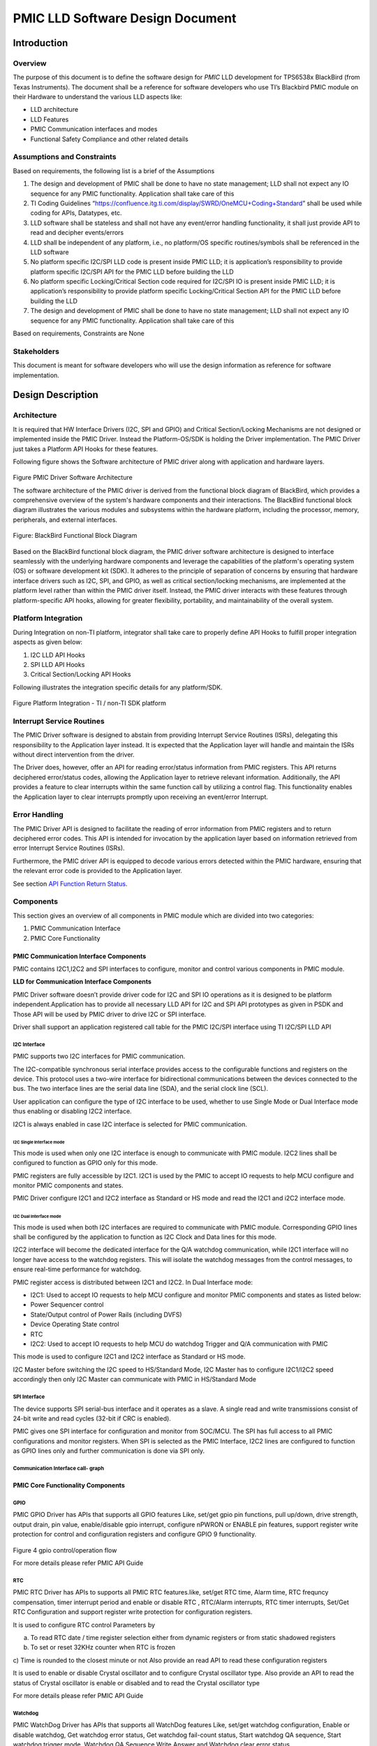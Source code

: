########################################################
PMIC LLD Software Design Document
########################################################

Introduction
============

Overview
--------

The purpose of this document is to define the software design for *PMIC*
LLD development for TPS6538x BlackBird (from Texas Instruments).
The document shall be a reference for software developers who use TI’s Blackbird 
PMIC module on their Hardware to understand the various LLD
aspects like:

-  LLD architecture
-  LLD Features
-  PMIC Communication interfaces and modes
-  Functional Safety Compliance and other related details

Assumptions and Constraints
---------------------------

Based on requirements, the following list is a brief of the Assumptions

1. The design and development of PMIC shall be done to have no state
   management; LLD shall not expect any IO sequence for any PMIC
   functionality. Application shall take care of this
2. TI Coding Guidelines “https://confluence.itg.ti.com/display/SWRD/OneMCU+Coding+Standard”
   shall be used while coding for APIs, Datatypes, etc.
3. LLD software shall be stateless and shall not have any event/error
   handling functionality, it shall just provide API to read and
   decipher events/errors
4. LLD shall be independent of any platform, i.e., no platform/OS
   specific routines/symbols shall be referenced in the LLD software
5. No platform specific I2C/SPI LLD code is present inside PMIC LLD; it
   is application’s responsibility to provide platform specific I2C/SPI
   API for the PMIC LLD before building the LLD
6. No platform specific Locking/Critical Section code required for
   I2C/SPI IO is present inside PMIC LLD; it is application’s
   responsibility to provide platform specific Locking/Critical Section
   API for the PMIC LLD before building the LLD
7. The design and development of PMIC shall be done to have no state management;
   LLD shall not expect any IO sequence for any PMIC functionality.
   Application shall take care of this

Based on requirements, Constraints are None

Stakeholders
---------------------------

This document is meant for software developers who will use the design information as reference
for software implementation.

Design Description
==================

Architecture
------------

It is required that HW Interface Drivers (I2C, SPI and GPIO) and
Critical Section/Locking Mechanisms are not designed or implemented
inside the PMIC Driver. Instead the Platform-OS/SDK is holding the
Driver implementation. The PMIC Driver just takes a Platform API Hooks
for these features.

Following figure shows the Software architecture of PMIC driver along
with application and hardware layers.

.. figure:: pmic_lld_design_diagram/PMIC_Driver_Software_Architecture.png
   :width: 80%
   :align: center

Figure PMIC Driver Software Architecture

The software architecture of the PMIC driver is derived from the functional 
block diagram of BlackBird, which provides a comprehensive overview of the 
system's hardware components and their interactions. The BlackBird functional 
block diagram illustrates the various modules and subsystems within the hardware 
platform, including the processor, memory, peripherals, and external interfaces.

.. figure:: pmic_lld_design_diagram/BlackBird_PMIC_Functional_Block_Diagram.png
   :width: 80%
   :align: center

   Figure: BlackBird Functional Block Diagram

Based on the BlackBird functional block diagram, the PMIC driver software 
architecture is designed to interface seamlessly with the underlying hardware 
components and leverage the capabilities of the platform's operating system 
(OS) or software development kit (SDK). It adheres to the principle of 
separation of concerns by ensuring that hardware interface drivers such as 
I2C, SPI, and GPIO, as well as critical section/locking mechanisms, are implemented 
at the platform level rather than within the PMIC driver itself. Instead, the 
PMIC driver interacts with these features through platform-specific API hooks, 
allowing for greater flexibility, portability, and maintainability of the overall system.


Platform Integration
--------------------

During Integration on non-TI platform, integrator shall take care to
properly define API Hooks to fulfill proper integration aspects as given
below:

1. I2C LLD API Hooks
2. SPI LLD API Hooks
3. Critical Section/Locking API Hooks

Following illustrates the integration specific details for any
platform/SDK.

.. figure:: pmic_lld_design_diagram/Platform_Integration.png
   :width: 80%
   :align: center

Figure Platform Integration - TI / non-TI SDK platform


Interrupt Service Routines
--------------------------

The PMIC Driver software is designed to abstain from providing Interrupt Service Routines (ISRs), delegating this responsibility to the Application layer instead. It is expected that the Application layer will handle and maintain the ISRs without direct intervention from the driver.

The Driver does, however, offer an API for reading error/status information from PMIC registers. This API returns deciphered error/status codes, allowing the Application layer to retrieve relevant information. Additionally, the API provides a feature to clear interrupts within the same function call by utilizing a control flag. This functionality enables the Application layer to clear interrupts promptly upon receiving an event/error Interrupt.

Error Handling
--------------

The PMIC Driver API is designed to facilitate the reading of error information from PMIC registers and to return deciphered error codes. This API is intended for invocation by the application layer based on information retrieved from error Interrupt Service Routines (ISRs).

Furthermore, the PMIC driver API is equipped to decode various errors detected within the PMIC hardware, ensuring that the relevant error code is provided to the Application layer.

See section `API Function Return Status`_.

Components
----------

This section gives an overview of all components in PMIC module which
are divided into two categories:

1. PMIC Communication Interface
2. PMIC Core Functionality

PMIC Communication Interface Components
~~~~~~~~~~~~~~~~~~~~~~~~~~~~~~~~~~~~~~~

PMIC contains I2C1,I2C2 and SPI interfaces to configure, monitor and
control various components in PMIC module.

**LLD for Communication Interface Components**

PMIC Driver software doesn’t provide driver code for I2C and SPI IO
operations as it is designed to be platform independent.Application has
to provide all necessary LLD API for I2C and SPI API prototypes as given
in PSDK and Those API will be used by PMIC driver to drive I2C or SPI
interface.

Driver shall support an application registered call table for the PMIC I2C/SPI
interface using TI I2C/SPI LLD API

I2C Interface
^^^^^^^^^^^^^^

PMIC supports two I2C interfaces for PMIC communication.

The I2C-compatible synchronous serial interface provides access to the
configurable functions and registers on the device. This protocol uses a
two-wire interface for bidirectional communications between the devices
connected to the bus. The two interface lines are the serial data line
(SDA), and the serial clock line (SCL).

User application can configure the type of I2C interface to be used,
whether to use Single Mode or Dual Interface mode thus enabling or
disabling I2C2 interface.

I2C1 is always enabled in case I2C interface is selected for PMIC
communication.

**I2C Single Interface mode**
'''''''''''''''''''''''''''''
This mode is used when only one I2C interface is enough to communicate
with PMIC module. I2C2 lines shall be configured to function as GPIO
only for this mode.

PMIC registers are fully accessible by I2C1. I2C1 is used by the PMIC to
accept IO requests to help MCU configure and monitor PMIC components and
states.

PMIC Driver configure I2C1 and I2C2 interface as Standard or HS mode and
read the I2C1 and i2C2 interface mode.

**I2C Dual Interface mode**
'''''''''''''''''''''''''''
This mode is used when both I2C interfaces are required to communicate
with PMIC module. Corresponding GPIO lines shall be configured by the application
to function as I2C Clock and Data lines for this mode.

I2C2 interface will become the dedicated interface for the Q/A watchdog
communication, while I2C1 interface will no longer have access to the
watchdog registers. This will isolate the watchdog messages from the
control messages, to ensure real-time performance for watchdog.

PMIC register access is distributed between I2C1 and I2C2. In Dual
Interface mode:

-  I2C1: Used to accept IO requests to help MCU configure and monitor
   PMIC components and states as listed below:

-  Power Sequencer control
-  State/Output control of Power Rails (including DVFS)
-  Device Operating State control
-  RTC

-  I2C2: Used to accept IO requests to help MCU do watchdog Trigger and
   Q/A communication with PMIC

This mode is used to configure I2C1 and I2C2 interface as Standard or HS mode.

I2C Master before switching the I2C speed to HS/Standard Mode,
I2C Master has to configure I2C1/I2C2 speed accordingly then only
I2C Master can communicate with PMIC in HS/Standard Mode

SPI Interface
^^^^^^^^^^^^^
The device supports SPI serial-bus interface and it operates as a slave.
A single read and write transmissions consist of 24-bit write and read
cycles (32-bit if CRC is enabled).

PMIC gives one SPI interface for configuration and monitor from SOC/MCU.
The SPI has full access to all PMIC configurations and monitor
registers. When SPI is selected as the PMIC Interface, I2C2 lines are
configured to function as GPIO lines only and further communication is
done via SPI only.

Communication Interface call- graph
^^^^^^^^^^^^^^^^^^^^^^^^^^^^^^^^^^^

.. figure:: pmic_lld_design_diagram/Communication_Interface_call_graph.png
   :width: 100%
   :align: center

.. raw:: latex

    \newpage

PMIC Core Functionality Components
~~~~~~~~~~~~~~~~~~~~~~~~~~~~~~~~~~

GPIO
^^^^
PMIC GPIO Driver has APIs that supports all GPIO features Like, set/get
gpio pin functions, pull up/down, drive strength, output drain, pin
value, enable/disable gpio interrupt, configure nPWRON or ENABLE pin
features, support register write protection for control and configuration
registers and configure GPIO 9 functionality.

.. figure:: pmic_lld_design_diagram/gpio_control_operation_flow.png
   :width: 80%
   :align: center

Figure 4 gpio control/operation flow

For more details please refer PMIC API Guide

RTC
^^^

PMIC RTC Driver has APIs to supports all PMIC RTC features.like, set/get RTC time,
Alarm time, RTC frequncy compensation, timer interrupt period and enable or
disable RTC , RTC/Alarm interrupts, RTC timer interrupts, Set/Get RTC
Configuration and support register write protection for configuration registers.

It is used to configure RTC control Parameters by

a) To read RTC date / time register selection either from dynamic registers or
   from static shadowed registers
b) To set or reset 32KHz counter when RTC is frozen
c) Time is rounded to the closest minute or not
Also provide an read API to read these configuration registers

It is used to enable or disable Crystal oscillator and to configure Crystal
oscillator type. Also provide an API to read the status of Crystal oscillator
is enable or disabled and to read the Crystal oscillator type 

For more details please refer PMIC API Guide

Watchdog
^^^^^^^^

PMIC WatchDog Driver has APIs that supports all WatchDog features Like,
set/get watchdog configuration, Enable or disable watchdog,
Get watchdog error status, Get watchdog fail-count status, Start watchdog QA
sequence, Start watchdog trigger mode, Watchdog QA Sequence Write Answer
and Watchdog clear error status

Watchdog Trigger Mode
'''''''''''''''''''''

For Watchdog Trigger Mode, User has to ensure, configure all Watchdog
trigger parameters properly using Pmic_wdgSetCfg() API, before starting
watchdog trigger mode using this API. User can use Pmic_wdgSetCfg() API
to stop watchdog trigger mode.

Watchdog QA Mode
''''''''''''''''

To start watchdog sequence and continues till the given
num_of_sequences. User has to ensure, configure all Watchdog QA
parameters properly using Pmic_wdgSetCfg() API, before starting QA
sequence using this API.

Watchdog QA Sequence Write Answer
'''''''''''''''''''''''''''''''''

Application will trigger PMIC Driver to Write WDG QA Answers either in 
Long Window/Window-1/Window-2 interval. So User has to ensure, configure all 
Watchdog QA parameters properly using Pmic_wdgSetCfg() API, before writing Answer
using this API for the QA Sequence

Watchdog Clear Error Status
'''''''''''''''''''''''''''

Watchdog Clear Error Status is used to clear the watchdog error status from the
PMIC for trigger mode or Q&A(question and answer) mode,User has to clear the WDG
Error status only when Error status bit is set for the corresponding wdgErrType

For more details please refer PMIC API Guide


Runtime BIST
^^^^^^^^^^^^

PMIC Driver has API that initiates a request to exrecise runtime BIST.

For more details please refer PMIC API Guide

Power Management
^^^^^^^^^^^^^^^^

PMIC Power supports all power resources feature APIs,
which includes set/get BUCK and LDO regulator output voltage
configurations, set/get volatge monitor, current monitor,
short circuit protection configuration for external power
sources of the PMIC module

PMIC Power supports to configure regulator and VMON
interrupts to notify the application when PMIC power related
errors are found on the power Rails and also support register write
protection for configuration registers.

PMIC Power supports to set/get LDO slow ramp configuration for LDO regulators on
TPS65386x

Power-Good
^^^^^^^^^^

PMIC Power supports power resources feature APIs,
which includes power good monitor of the PMIC module and
support register write protection for configuration registers.

For more details please refer PMIC API Guide

Thermal Monitoring
^^^^^^^^^^^^^^^^^^

PMIC Power supports all power resources feature APIs,
which includes  set/get thermal monitoring/shutdown of the PMIC module
and support register write protection for registers.

PMIC Power supports to set/get thermal monitoring levels to support 
higher ambient temperature on TPS65386x

For more details please refer PMIC API Guide

Interrupts
^^^^^^^^^^

PMIC Interrupt Driver module supports all Interrupt feature APIs, which
includes Get/clear Interrupt status, extract the Interrupt status as per
Interrupt hierarchy, masking/unmasking of all Interrupts , a separate
API for GPIO Interrupt masking/unmasking and a separate API for clear
interrupt error status.

.. figure:: pmic_lld_design_diagram/Interrupt_Handling.png
   :width: 80%
   :align: center

Figure Interrupt Handling

In PG1.0, the API shall support RECOV_CNT_INT as bit 6 of INT_MODERATE_ERR
register and NRSTOUT_READBACK_INT and NINT_READBACK_INT as bit 2 and bit 1
of INT_READBACK_ERR register

PMIC LLD shall not support these features in PG1.0
a) Configuration of LDO slow ramp and VMON deglitch time
b) CRC Feature for I2C and SPI Interface
c) RUNTIME BIST
d) Customer NVM ID

It shall not support write protection to clear the Interrupt registers

In PG1.0, The API shall support write protection for clearing the interrupt
registers

PMIC Interrupt Driver module supports all Interrupt feature APIs, which
includes Get GPIO mask interrupt and Get mask interrupt status

The API shall read the status of Interrupt is masked or unmasked

The API shall read the status of GPIO Rise or Fall Interrupt is masked or unmasked.
Also provide a API to read the status of FSM trigger masking Polarity and FSM
trigger is masked or unmasked

For more details please refer PMIC API Guide


Error Signal Monitor (ESM)
^^^^^^^^^^^^^^^^^^^^^^^^^^

PMIC ESM Driver module supports all ESM feature APIs which includes
Start/stop ESM, Enable/Disable ESM mode, set/get ESM configurations,
enable/diable ESM interrupts and reading current ESM error count.

PMIC ESM Driver read the status of ESM MCU/SOC is started or not

For more details please refer PMIC API Guide


Finite State Machine (FSM)
^^^^^^^^^^^^^^^^^^^^^^^^^^

PMIC FSM Driver module supports all FSM features APIs. Like, set/get FSM
states, enable FSM I2C Triggers, Mask and UnMask Nsleep Signals and
trigger Runtime BIST

PMIC FSM Driver shall read the status of Nsleep signal is masked or unmasked

PMIC FSM Driver shall configure FSM startup destination as Active, MCU only
and STANDBY/LP_STANDBY state. Also provide a API to read the configured FSM
startup destination 

PMIC FSM Driver shall enable Fast BIST. Also provide an API to read status of FAST
BIST is enabled or disabled 

PMIC FSM Driver shall configure to enable Buck/LDO regulators ILIM interrupts to
control FSM triggers 

PMIC FSM Driver is used to configure and read all 4 PFSM Delay. PFSM Delay will 
affect the total power up sequence time before the system is released from reset.

Consider If the PFSM_Delay value is 'x' then Delay will calculated as
               Delay = x*(50ns * 2^PFSM_DELAY_STEP)

PMIC FSM Driver module shall support set/get Nsleep signal value

It shall support FSM transitions using Nsleep1/NSleep2 and NSleep1B/NSleep2B Signals.

The API shall configure switching the PMIC state from Active to MCU and MCU to
Active using nsleep signals and configure Nsleep2 pin and NSLEEP1 pin from ‘11’
to ‘10’ then back to ‘11’.

During SOC Power Error, the API shall configure NSLEEP1 pin from ‘1’ to ‘0’ then
back to ‘1’. The time delay between the NSLEEP1 signal changes need to be greater
than 8us due to the input deglitch time. If customer uses a redefined GPIO pins
for the NSLEEP1 signal, but there is no maximum time limit. 

This helps to re-attempt powering up the SOC and return to ACTIVE state without
rebooting the system during SOC Power Error 

When a SOC power rail failed, the PMIC will return to MCU_ONLY state. Driver shall
re-attempt powering up the SOC and return to ACTIVE state without rebooting the
system. For the system to return to the ACTIVE state after a SOC power error,
software will change the NSLEEP1 pin from ‘1’ to ‘0’ then back to ‘1’ on the
primary PMIC. The time delay between the NSLEEP1 signal changes need to be
greater than 8us due to the input deglitch time if customer uses a redefined 
GPIO pins for the NSLEEP1 signal, but there is no maximum time limit.

The PMIC FSM Driver is responsible for configuring and enabling I2C/SPI triggers, as well as retrieving I2C/SPI trigger values. Here are the specifications:

    I2C Trigger Configuration:
        The API configures TRIGER_I2C_x to trigger for PFSM, where x ranges from 0 to 7 (excluding x = 3).
        Configuration of TRIGER_I2C_3 is not supported.
        TRIGER_I2C_4, TRIGER_I2C_5, TRIGER_I2C_6, and TRIGER_I2C_7 can be configured to trigger PFSM based on custom configuration, supporting trigger values of 0 or 1.
        TRIGER_I2C_0, TRIGER_I2C_1, and TRIGER_I2C_2 bits are automatically cleared and support a trigger value of 1.

    J721E and J7200 EVMs Configuration:
        For J721E and J7200 EVMs:
            TRIGER_I2C_0 configures PFSM state as LPStandby or Standby state.
            TRIGER_I2C_1 exercises Runtime BIST and is supported only for PG2.0.
            TRIGER_I2C_2 enables CRC and is supported only for PG2.0.

    AM263Px Configuration (SPI):
        Additionally, for the AM263Px platform, the PMIC FSM Driver also handles SPI triggers.
        The driver initiates a request to exercise DDR/GPIO Retention Mode.

For more details please refer PMIC API Guide


LP Standby State
^^^^^^^^^^^^^^^^

PMIC FSM Driver module supports  FSM features APIs. Like, set/get FSM
states, enable FSM I2C Triggers, Mask and UnMask Nsleep Signals.

For more details please refer PMIC API Guide


LP Standby WAKE UP
^^^^^^^^^^^^^^^^^^^

PMIC FSM Driver module supports LP standby APIs.using set FSM
states, enable FSM I2C Triggers, Mask Nsleep Signals.

PMIC RTC Driver has APIs that supports wakeup functionalities using timer
interrupt and Alarm interrupts.
For more details please refer PMIC API Guide

Core
^^^^

PMIC Driver has APIs that supports get common control status.

The API shall read the Readback Status Error as defined below

a) NRSTOUT_SOC_READBACK_STAT - Status bit indicating that NRSTOUT_SOC pin output
   is high and device is driving it low
b) NRSTOUT_READBACK_STAT - Status bit indicating that NRSTOUT pin output is high
   and device is driving it low
c) NINT_READBACK_STAT - Status bit indicating that NINT pin output is high and
   device is driving it low
d) EN_DRV_READBACK_STAT - Status bit indicating that EN_DRV pin output is
   different than driven

It shall read the nPWRON/Enable pin status and external clock validity status

It is used to configure Backup Battery control parameters by
a) Enable or disable Backup battery charging
b) Configure Backup battery charging current
c) Configure End of charge voltage for backup battery charger

And also provide an API to read Backup Battery control parameters and Backup
end of charge indication 

It shall read enable status of SPMI low power mode and status of force EN_DRV bit

The API shall configure Miscellaneous control Parameters as defined here
a) Selection of external clock - SYNCCLKIN
b) SYNCCLKOUT enable/frequency select - SYNCCLKOUT_FREQ_SEL
c) Selection of external clock- SEL_EXT_CLK
d) To enable or disable bandgap voltage to AMUXOUT pin(TPS6594x Leo PMIC)/
   REFOUT_EN pin(LP8764x Hera PMIC) 
e) To enable or disable internal clock monitoring

Also Provide API to read the Miscellaneous control Parameters configuration

Driver shall used to configure and read the status of register lock and EN_DRV
pin value

Driver enable/disable the spread spectrum modulation and the percentage of
modulation depth and also read the status of spread spectrum modulation and
percentage of modulation depth.

For more details please refer PMIC API Guide

Common
~~~~~~

This section explains design w.r.t the common driver and non-driver
features such as device support, build infrastructure and test
application. For test, unit test applications have been developed w.r.t
different modules. These unit-tests covers all possible test-cases,
such as functional, boundary value analysis, fault injection, stress,
performance and requirement analysis.

The driver build infrastructure has been provided in such a way that it
supports TI processor SDK build as well as standalone build on windows
and Linux platform. For standalone setup, a separate makefile has been
provided.

For functionalities which cannot be tested due to hardware limitation
such as SPI, stub implementation has been created to meet functional
safety code coverage requirement.

PMIC Driver Setup and Instance Management
-----------------------------------------

LP8764x Hera Support
--------------------

| Design Id: (did_pmic_lp8764x_j7200_support)
| Architecture: aid_pmic_tps6594x_lp8764x_support
| Requirement: REQ_TAG(PDK-5853), REQ_TAG(PDK-9329), REQ_TAG(PDK-9159)

This section explains design w.r.t the multiple Driver instance support
to handle a system with two or more PMIC devices of different kinds
(e.g. TPS6594x Leo and LP8764x Hera) which could be configured and monitored
using the same driver software, although device specific feature sets control
the internal functionality of the driver software.

All PMIC module Configuration API functions are properly described along
with prototypes and relevant parameter information in later sections of
document.

PMIC LLD shall implement and validate all TPS6594x Leo PMIC PG1.0 and PG2.0
new Features for LP8764x Hera PMIC PG1.0 and PG2.0 which ever is applicable.

.. figure:: pmic_lld_design_diagram/PMIC_Driver_Instance_Management.png
   :width: 80%
   :align: center

Figure 7 PMIC Driver Instance Management

TPS6594x LEO Support
--------------------

| Design Id: (did_pmic_tps6594x_j721e_support)
| Architecture: aid_pmic_tps6594x_lp8764x_support
| Requirement: REQ_TAG(PDK-5811), REQ_TAG(PDK-9329)

This section explains design w.r.t the multiple Driver instance support
to handle a system with two or more PMIC devices of different kinds
(e.g. TPS6594x Leo ) which could be configured and monitored using the
same driver software, although device specific feature sets control the
internal functionality of the driver software and read CRC status of the
PMIC on I2C or SPI Interface for TPS6594x Leo or LP8764x Hera devices


TPS65386x BlackBird Support
--------------------

This section explains design w.r.t the multiple Driver instance support
to handle a system with two or more PMIC devices of different kinds
(e.g. TPS65386x BlackBird) which could be configured and monitored using the
same driver software, although device specific feature sets control the
internal functionality of the driver software and read CRC status of the
PMIC on SPI Interface for TPS65386x BlackBird devices.


PMIC CRC Validation Feature
---------------------------

This feature is controlled by NVM register bits EN_I2C_CRC or
I2C1_SPI_CRC_EN. The CRC is factory defaulted to ENABLED or DISABLED
as per customer requirement.

It is user responsibility to enable or disable the CRC as per NVM
configuration at the application during PMIC Handle creation.

PMIC driver API shall read CRC status of the primary or secondary PMIC on
I2C1 and I2C2 or SPI interface for TPS6594x Leo, LP8764x Hera or TPS65386x 
BlackBird devices

It is used to configure TRIGER_I2C_2 to '1' from the primary PMIC to enable
CRC feature on I2C1 and I2C2 or SPI interface for TPS6594x Leo or LP8764x Hera
device connected through SPMI after the system is powered up.

Application shall not do reads and writes of the any PMIC registers for at least
2ms inorder to enable CRC features.

After writing, SW has to wait for 2ms to enable CRC
Till this 2ms application shall not do communication with PMIC device through
I2C/SPI interface

PMIC Recovery Count
-------------------

PMIC common Driver API contains miscellaneous APIs like pmic recovery count API.


PMIC Device Information
-----------------------

PMIC driver shall implement an API to read TI device ID, NVM ID, NVM Revision,
and Silicon Revision and customer NVM ID

For more details please refer PMIC API Guide

Decision Analysis & Resolution (DAR)
====================================

I2C/SPI LLD and Critical-Section-locks Transport Layer
------------------------------------------------------

DAR Criteria
~~~~~~~~~~~~

PMIC driver design w.r.t LLD and Locking Transport Layer should be such
that minimal effort is required for TI and non-TI SDKs/platform
integration.

Available Alternatives
~~~~~~~~~~~~~~~~~~~~~~

Using TI’s Processor SDK Prototypes
^^^^^^^^^^^^^^^^^^^^^^^^^^^^^^^^^^^

Use existing I2C/SPI LLD API, Critical-Section-locking and relevant data
types from TI’s Processor-SDK, use the prototypes for LLD API to be
called from within PMIC driver.

This requires non-TI platform developer to use Processor-SDK defined
prototypes and data types for LLD, adding more effort in integration as
platform APIs are to be called in another set of wrapper functions and
new TI-Processor SDK specified data structures are to be used for the
LLDs.

Defining generic LLD API Prototypes
^^^^^^^^^^^^^^^^^^^^^^^^^^^^^^^^^^^

Prototypes for the APIs for I2C and SPI communication and
Critical-Section-locking are declared by the driver and allow TI or
non-TI integrators to define custom functions using these prototypes
with platform code and structures for platform LLD API.

This makes it easier for non-TI platform developer to easily add
platform API code and data types and it makes driver truly platform
independent.

Final Decision
~~~~~~~~~~~~~~

‘Defining LLD Read/Write Interface’ is opted for driver design as it
removes dependency on platform completely.

Timing requirements for Watchdog-QA
-----------------------------------

.. _dar-criteria-1:

DAR Criteria
~~~~~~~~~~~~

PMIC driver/application software shall ensure Timing of operations, as
in Watchdog-QA session so it is properly executed as specified in TRM.

**Watchdog-QA:** Timing for QA Windows 1 and 2 shall be followed
properly while sending out ANSWER bytes in respective Windows for
Successful Watchdog QA.

.. _available-alternatives-1:

Available Alternatives
~~~~~~~~~~~~~~~~~~~~~~

.. _using-tis-processor-sdk-prototypes-1:

Using TI’s Processor SDK Prototypes
^^^^^^^^^^^^^^^^^^^^^^^^^^^^^^^^^^^

Use existing API and relevant data types from TI’s Processor-SDK and
invoke Timer operations from within driver API functions.

This requires non-TI platform developer to use Processor-SDK defined
prototypes and data types for LLD, adding more effort in integration as
platform APIs are to be called in another set of wrapper functions and
new TI-Processor SDK specified data structures are to be used for the
LLDs. Moreover, with this approach the timing is not under application
control.

Timing in Application
^^^^^^^^^^^^^^^^^^^^^

In this case, application takes care of using delay logic and the values
will be known to application:

**Watchdog QA**: Since application decides the Watchdog QA Window 1 and
2 registers, it already knows the timing values for QA.

Once the application knows the delay values, platform Timer API can be
used to start a delay as required.

This makes it easier for PMIC driver as no timing operation is required
to be done. And application has more control and it has relevant timing
details already to do this.

.. _final-decision-1:

Final Decision
~~~~~~~~~~~~~~

‘Timing in Application’ is better since driver shall not include Timer
API calls and application can easily do the delay (as it already has
enough data and control and integrated with Platform API).

Watchdog QA Window Timing
-------------------------

This is related to section above - ‘Timing requirements for
Watchdog-QA’.

.. _dar-criteria-2:

DAR Criteria
~~~~~~~~~~~~

PMIC driver design w.r.t Watchdog QA, Long window, Windows 1 and 2 time
interval should be provided properly while triggering WDG QA Sequence

.. _available-alternatives-2:

Available Alternatives
~~~~~~~~~~~~~~~~~~~~~~

Using Platform Timers
^^^^^^^^^^^^^^^^^^^^^

WDOG-QA driver API will need WINDOW1 and WINDOW2 values as function
parameters, and platform specific timers can be used inside Driver
function to measure the time as per given WINDOW parameter values to
make sure relevant ANSWER bytes are transferred in WINDOWS 1 and 2.

This requires Platform API Hooks (as done for I2C/SPI LLD) so that
Driver can do timing operations correctly. This adds some effort in
Driver implementation as Timer API is included. Driver will need to
store the PMIC WDG configuration parameters internally. Application need
not do Window timing in this case.

Running simple QA Sequence
^^^^^^^^^^^^^^^^^^^^^^^^^^

Configure WDG long window, Windows 1 and 2 time intervals and other QA
parameters using WDG Configuration API. QA Start sequence API reads the
question, feedback values of WDG QA. Depending upon the question, driver
API has to evaluate and compute the Answers. For each Answer, driver API
has to check for WDG good or bad Events. If it is finds the good event
continue with the sequence else returns an error. Depending upon the
error, user has to tune the long window, Windows 1 and 2 time intervals
at the Application

.. _final-decision-2:

Final Decision
~~~~~~~~~~~~~~

Running simple QA Sequence is better for PMIC driver
design/implementation as it makes driver independent on platform API.
Since application knows the Window 1 and 2 timing values, it would be
easier for application developer to add code for timing while using
Watchdog-QA API.

PMIC Critical Sections
----------------------

.. _dar-criteria-3:

DAR Criteria
~~~~~~~~~~~~

Critical Sections for PMIC Driver

.. _available-alternatives-3:

Available Alternatives
~~~~~~~~~~~~~~~~~~~~~~

Application Level Critical Sections
^^^^^^^^^^^^^^^^^^^^^^^^^^^^^^^^^^^

   Here, the driver design and implementation doesn’t consider Critical
   section making it easier, no code for the same is required for this.
   Application software shall ensure each driver call will be done from
   within a Critical Section.

   Platform developer needs to implement all necessary code for this in
   application software.

Driver Level Critical Sections
^^^^^^^^^^^^^^^^^^^^^^^^^^^^^^

The application defined functions to Start/End Critical Section can be
updated with platform specific code by the platform developer to have
platform specific code.

.. _final-decision-3:

Final Decision
~~~~~~~~~~~~~~

Driver Level Critical Sections approach is chosen due to the following
merits:

-  Covers Application Level Critical Section approach - No platform code
   needs to be added in Critical Section Dummy functions given by driver
   and then platform developer can call driver API within platform
   specific Critical Sections and this requires Critical Section coding
   at application level.
-  Easier application software design/development - Platform developer
   shall add platform code inside the Critical Section Dummy functions
   given by driver and application will not have burden of Critical
   Sections.
-  Choice - it helps platform developers during integration to choose
   Critical Section code handling in driver or application software.

Risks
=====

-  All the register and bit fields referred from TRM are assumed to be
   correct. If any register mapping found not correct may lead to
   implementation change.
-  Few PMIC requirements are not possible to test on J721E and J7200 EVM
   due to HW connections

Requirements Traceability
=========================

-  All requirements are traceable starting from the Requirements
   Document to the test specification.
-  Each functional requirement ID shall have at least one Design ID and
   one Test ID mapped to it.

.. raw:: latex

    \newpage

PMIC LLD Directory Structure
============================

The below diagram shows the file structure for PMIC LLD.
The cfg/tps6594x contains LEO PMIC specific header and source files,
cfg/lp8764x contains HERA PMIC specific header and source files and 
cfg/tps65386x contains BLACKBIRD PMIC specific header and source files.

.. figure:: pmic_lld_design_diagram/PMIC_LLD_Directory_Structure.png
   :width: 80%
   :align: center

.. raw:: latex

    \newpage

API Definitions
===============

This section describes the API exposed by PMIC driver, necessary API
specific data types and LLD requirements.

The driver API design and development are controlled/limited by
following factors:

-  **Platform LLD for SPI, I2C:** Driver API shall be platform
   independent and hence driver shall use existing platform specific LLD
   API for communicating with PMIC via SPI/I2C
-  **Critical Sections:** Since Driver API is platform independent, any
   critical section implementation using Locks, semaphores, etc. shall
   be taken care by application developer on which the driver is ported
   and built. Driver shall simply use the defined prototypes required
   for these functions.

LLD Requirements
----------------

It is IMPORTANT for API users to ensure the following are taken care
before invoking Driver API.

PMIC handle
-----------

Few callbacks need to be intialized by the application before calling
the driver API

Interface handle
~~~~~~~~~~~~~~~~

This is required to identify IO interface used (SPI/I2C). This is
generally a pointer to a platform structure which is used further by
the LLD driver APIs for SPI/I2C interfaces.

Application provides handles to relevant interfaces - SPI, I2C1, I2C2
(optional) as per hardware configuration to the PMIC handle.
This requires all API functions need PMIC handle as primary parameter
to perform IO on application with chosen interface handle.
Driver API shall not need to maintain an internal structure and it is
up to application to carefully call the API functions with correct interface.
E.g. If SPI is chosen for PMIC IO, caller MUST give platform interface
handle only for SPI, not I2C, otherwise API will fail.

I2C based IO: Slave Address is used to direct the I2C INTERFACE with proper
I2C Slave address
SPI based IO: Slave Address is not required and hence may
be omitted when SPI LLD API is used

TI’s PMIC devices support different Slave Addresses with default Slave
address as 0x48 but supporting 0x58. This is because of the possibility
that other Slave devices could have same address as PMIC and it is all
dependent on Hardware configuration. Since the Driver API doesn’t
initially know what address is targeted, it is up to the platform and
application caller to give the slave address details each time PMIC
Driver services are required.

A structure is defined for Interface handle to contain all Interface
information that could be used internally and invoke relevant LLD API
with required parameters extracted from Interface Handle structure.

The interface should be properly set before using any other PMIC
API functions since all other functions are dependent on interface
ontext, so this interface setup is expected during INIT before
calling other driver API functions.


Critical Sections
-----------------
Multiple Asynchronous calls: There may be different tasks in the application
software which can call specific driver API at the same time.

E.g. System Monitor task calls Watchdog-Session and Pmic gpio configuration
task may try to change PMIC GPIO2 functionality from I2C2 to GPIO at the same
instant (this has indirect effect on Watchdog-sessions). This may result in
undefined behavior of software and PMIC hardware.
Multiple Register accesses in API: Multiple I2C/SPI transfers may be involved
for each API to complete the desired configuration/monitor operation. If two
API functions are invoked and trying to access to same set of registers,
there may be stale/bad data. So, the critical section cannot be inside
Transport Layer (I2C/SPI LLD).
Task Prioritization calls: When a high priority task like System monitor
(that uses WDOG-triggers) pre-empts a lower priority task
(like the one that deals with RTC configuration), Critical sections should be
able to handle it. Disabling preemption (scheduling) may help, but higher
priority task gets delayed.

For more details refer "PMIC Critical Sections" DAR section.


Driver API Data Types
---------------------

This section gives the definitions of various data types used by driver
API as inputs or outputs based on required functionality.

API Function Return Status
~~~~~~~~~~~~~~~~~~~~~~~~~~

#define PMIC_ST_SUCCESS (0)

#define PMIC_ST_ERR_INV_HANDLE (-((int32_t)1))

#define PMIC_ST_ERR_NULL_PARAM (-((int32_t)2))

#define PMIC_ST_ERR_INV_PARAM (-((int32_t)3))

#define PMIC_ST_ERR_INV_DEVICE (-((int32_t)4))

#define PMIC_ST_ERR_NULL_FPTR (-((int32_t)5))

#define PMIC_ST_ERR_INV_SUBSYSTEM (-((int32_t)6))

#define PMIC_ST_ERR_INSUFFICIENT_CFG (-((int32_t)7))

#define PMIC_ST_ERR_I2C_COMM_FAIL (-((int32_t)8))

#define PMIC_ST_ERR_SPI_COMM_FAIL (-((int32_t)9))

#define PMIC_ST_ERR_DATA_IO_CRC (-((int32_t)10))

#define PMIC_ST_ERR_INTF_SETUP_FAILED (-((int32_t)11))

#define PMIC_ST_ERR_COMM_INTF_INIT_FAIL (-((int32_t)12))

#define PMIC_ST_ERR_UNINIT (-((int32_t)13))

#define PMIC_ST_ERR_INV_VOLTAGE (-((int32_t)14))

#define PMIC_ST_ERR_INV_REGULATOR (-((int32_t)15))

#define PMIC_ST_ERR_INV_PGOOD_LEVEL (-((int32_t)16))

#define PMIC_ST_ERR_INV_TEMP_THRESHOLD (-((int32_t)17))

#define PMIC_ST_ERR_INV_GPIO (-((int32_t)18))

#define PMIC_ST_ERR_INV_GPIO_FUNC (-((int32_t)19))

#define PMIC_ST_ERR_INV_GPIO_LINE_PARAMS (-((int32_t)20))

#define PMIC_ST_ERR_PIN_NOT_GPIO (-((int32_t)21))

#define PMIC_ST_ERR_INV_WDG_WINDOW (-((int32_t)22))

#define PMIC_ST_ERR_INV_WDG_ANSWER (-((int32_t)23))

#define PMIC_ST_ERR_WDG_EARLY_ANSWER (-((int32_t)24))

#define PMIC_ST_ERR_INV_ESM_TARGET (-((int32_t)25))

#define PMIC_ST_ERR_INV_ESM_MODE (-((int32_t)26))

#define PMIC_ST_ERR_INV_INT (-((int32_t)27))

#define PMIC_ST_ERR_CLEAR_INT_FAILED (-((int32_t)28))

#define PMIC_ST_ERR_INV_TIME (-((int32_t)29))

#define PMIC_ST_ERR_INV_DATE (-((int32_t)30))

#define PMIC_ST_ERR_RTC_STOP_FAIL (-((int32_t)31))

#define PMIC_ST_ERR_FAIL (-((int32_t)32))

#define PMIC_ST_ERR_ESM_STARTED (-((int32_t)33))

#define PMIC_ST_ERR_INV_ESM_VAL (-((int32_t)34))

#define PMIC_ST_WARN_INV_DEVICE_ID (-((int32_t)35))

#define PMIC_ST_ERR_INV_EN_DRV_PIN_CFG (-((int32_t)36))

#define PMIC_ST_ERR_INV_COMM_MODE (-((int32_t)37))

#define PMIC_ST_ERR_CRC_STATUS_FAIL (-((int32_t)38))

#define PMIC_ST_ERR_REG_LOCKED_WR_FAIL (-((int32_t)39))

PMIC Device Type
~~~~~~~~~~~~~~~~

#define PMIC_DEV_LEO_TPS6594X (0U)

#define PMIC_DEV_HERA_LP8764X (1U)

#define PMIC_DEV_BB_TPS65386X (2U)

PMIC Interface Configuration
~~~~~~~~~~~~~~~~~~~~~~~~~~~~

#define PMIC_INTF_SINGLE_I2C (0U)

#define PMIC_INTF_DUAL_I2C (1U)

#define PMIC_INTF_SPI (2U)

PMIC I2C Speed Type
~~~~~~~~~~~~~~~~~~~

#define PMIC_I2C_STANDARD_MODE (0U)

#define PMIC_I2C_FORCED_HS_MODE (1U)

PMIC Instance Type
~~~~~~~~~~~~~~~~~~

#define PMIC_MAIN_INST   (1U << 0U)

#define PMIC_QA_INST     (1U << 1U)

#define PMIC_NVM_INST    (1U << 2U)


Driver Configuration
~~~~~~~~~~~~~~~~~~~~

All the application defined functions for Transport Layer and Critical
Section API are expected to be shared by application to PMIC driver
during driver Initialization.


PMIC Driver Handle
^^^^^^^^^^^^^^^^^^

Following is the main structure that encapsulates all PMIC driver setup
time configuration for target PMIC device selection, LLD API and
Critical Section API list and relevant LLD handles.

.. code-block:: ruby

     /*!
      * \brief  PMIC configuration structure.
      *         Contains various parameters which are needed to prepare
      *         PMIC driver handle using Valid params.
      *         like, PMIC device type, PMIC interface mode, Slave address,
      *         various application defined API function pointers for
      *         LLD and Critical sections.
      *         Application has to set the corresponding bit in validParams
      *         structure member to update the driver with Pmic_CoreCfg_t
      *         structure fields.
      *         For Example, If the Application needs to configure the PMIC driver
      *         pmicDeviceType member of the structure then application has
      *         to set PMIC_CFG_DEVICE_TYPE_VALID bit of validParams struct
      *         and then call pmic_init().
      *
      *  \param   validParams                  Validate params Bits.
      *                                        Selection of structure parameters to
      *                                        be set, from the combination of
      *                                        \ref Pmic_ValidParamCfg and the
      *                                        corresponding member value must be
      *                                        updated.
      *  \param   instType                     Instance type.
      *                                        For Valid Values: \ref Pmic_InstType.
      *  \param   pmicDeviceType               PMIC device type.
      *                                        For Valid Values: \ref Pmic_DeviceType.
      *                                        Valid only when
      *                                        PMIC_CFG_DEVICE_TYPE_VALID bit of
      *                                        validParams is set.
      *  \param   commMode                     Interface mode - Single I2C, Dual
      *                                        I2C or SPI.
      *                                        For Valid Values: \ref Pmic_CommMode.
      *                                        Valid only when
      *                                        PMIC_CFG_COMM_MODE_VALID bit of
      *                                        validParams is set.
      *  \param   slaveAddr                    Main Interface Slave Address.
      *                                        Valid only when
      *                                        PMIC_CFG_SLAVEADDR_VALID bit of
      *                                        validParams is set.
      *  \param   qaSlaveAddr                  WDOG QA Interface Slave Address.
      *                                        Valid only when
      *                                        PMIC_CFG_QASLAVEADDR_VALID bit
      *                                        of validParams is set.
      *  \param   nvmSlaveAddr                 NVM Slave Address which provides only
      *                                        read access to CRC status of Page-1
      *                                        Application shall use this slave
      *                                        address to read only CRC status.
      *                                        Application shall not do
      *                                        any write operations using this slave
      *                                        address
      *                                        Valid only when
      *                                        PMIC_CFG_NVMSLAVEADDR_VALID bit
      *                                        of validParams is set.
      *  \param   i2c1Speed                    Configures I2C1 Speed when commMode is
      *                                        Single or Dual I2C
      *                                        For Valid Values: \ref Pmic_I2CSpeedSel
      *                                        Valid only when
      *                                        PMIC_CFG_I2C1_SPEED_VALID bit is set
      *  \param   i2c2Speed                    Configures I2C2 Speed when commMode is
      *                                        Dual I2C
      *                                        For Valid Values: \ref Pmic_I2CSpeedSel
      *                                        Valid only when
      *                                        PMIC_CFG_I2C2_SPEED_VALID bit is set
      *  \param   pFnPmicCommIoRead            Pointer to I2C/SPI Comm LLD Read
      *                                        Function. Valid only when
      *                                        PMIC_CFG_COMM_IO_RD_VALID bit
      *                                        of validParams is set.
      *  \param   pFnPmicCommIoWrite           Pointer to I2C/SPI Comm LLD Write
      *                                        Function. Valid only when
      *                                        PMIC_CFG_COMM_IO_WR_VALID bit
      *                                        of validParams is set.
      *  \param   pCommHandle                  Pointer to Handle for I2C1/SPI
      *                                        Main Interface. Valid only when
      *                                        PMIC_CFG_COMM_HANDLE_VALID bit
      *                                        of validParams is set.
      *  \param   pQACommHandle                Pointer to Handle for I2C2-QA
      *                                        Interface. Valid only when
      *                                        PMIC_CFG_QACOMM_HANDLE_VALID bit
      *                                        of validParams is set.
      *  \param   pFnPmicCritSecStart          Pointer to Pmic Critical-Section
      *                                        Start Function. Valid only when
      *                                        PMIC_CFG_CRITSEC_START_VALID bit
      *                                        of validParams is set.
      *  \param   pFnPmicCritSecStop           Pointer to Pmic Critical-Section
      *                                        Stop Function. Valid only when
      *                                        PMIC_CFG_CRITSECSTOP_VALID bit of
      *                                        validParams is set.
      */
     typedef struct Pmic_CoreCfg_s {
          uint32_t     validParams;
          uint32_t     instType;
          uint8_t      pmicDeviceType;
          uint8_t      commMode;
          uint8_t      slaveAddr;
          uint8_t      qaSlaveAddr;
          uint8_t      nvmSlaveAddr;
          uint8_t      i2c1Speed;
          uint8_t      i2c2Speed;
          void         *pCommHandle;
          void         *pQACommHandle;
          int32_t (*pFnPmicCommIoRead)(struct Pmic_CoreHandle_s  *pmicCorehandle,
                                              uint8_t                    instType,
                                              uint16_t                   regAddr,
                                              uint8_t                   *pRxBuf,
                                              uint8_t                    bufLen);
          int32_t (*pFnPmicCommIoWrite)(struct Pmic_CoreHandle_s *pmicCorehandle,
                                               uint8_t                   instType,
                                               uint16_t                  regAddr,
                                               uint8_t                  *pTxBuf,
                                               uint8_t                   bufLen);
          void (*pFnPmicCritSecStart)(void);
          void (*pFnPmicCritSecStop)(void);
     } Pmic_CoreCfg_t;

PMIC Device Subsystem Structure
~~~~~~~~~~~~~~~~~~~~~~~~~~~~~~~
.. code-block:: ruby

     /*!
      * \brief PMIC Subsystems
      *
      *  \param   gpioEnable    PMIC GPIO SubSystem
      *  \param   rtcEnable     PMIC RTC SubSystem
      *  \param   wdgEnable     PMIC Watchdog SubSystem
      *  \param   buckEnable    PMIC BUCK SubSystem
      *  \param   ldoEnable     PMIC LDO SubSystem
      *  \param   esmEnable     PMIC ESM SubSystem
      */
     typedef struct Pmic_DevSubSysInfo_s
     {
          bool    gpioEnable;
          bool    rtcEnable;
          bool    wdgEnable;
          bool    buckEnable;
          bool    ldoEnable;
          bool    esmEnable;
     } Pmic_DevSubSysInfo_t;

PMIC Interface Handle Structure
~~~~~~~~~~~~~~~~~~~~~~~~~~~~~~~
.. code-block:: ruby

     /*!
      * \brief  PMIC Interface Handle.
      *         Contains various PMIC driver instance specific information. like,
      *         the PMIC device type, PMIC interface mode, Slave addresses,
      *         various application defined API function pointers for
      *         LLD and Critical sections.
      *
      *         Note: Pmic_init() configures the Pmic Handle information and provide
      *               pmic core handle to user application. User should ensure that
      *               application shall not modify the PMIC Handle information.
      *
      *  \param   pPmic_SubSysInfo             PMIC driver subsystem information
      *  \param   drvInitStatus                PMIC Driver initialization status.
      *                                        Valid driver status:
      *                                        For Main instance:
      *                                           DRV_INIT_STATUS | PMIC_MAIN_INST.
      *                                        For QA instance:
      *                                           DRV_INIT_STATUS | PMIC_QA_INST.
      *  \param   pmicDeviceType               PMIC device type
      *  \param   pmicDevRev                   PMIC device revision ID
      *  \param   pmicDevSiliconRev            PMIC device silicon revision ID
      *  \param   commMode                     Interface mode - Single I2C, Dual
      *                                        I2C or SPI.
      *  \param   slaveAddr                    Main Interface Slave Address
      *  \param   qaSlaveAddr                  WDOG QA Interface Slave Address
      *  \param   nvmSlaveAddr                 NVM Slave Address which provides only
      *                                        read access to CRC status of Page-1
      *                                        Application shall use this slave
      *                                        address to read only CRC status.
      *                                        Application shall not do
      *                                        any write operations using this slave
      *                                        address
      *  \param   i2c1Speed                    I2C1 Speed when commMode is Single or
      *                                        Dual I2C
      *  \param   i2c2Speed                    I2C2 Speed when commMode is Dual I2C
      *  \param   crcEnable                    Parameter to enable/disable CRC
      *                                        For Valid Values:
      *                                                       \ref Pmic_CrcEnableCfg
      *  \param   pFnPmicCommIoRead            Pointer to I2C/SPI Comm LLD Read
      *                                        Function
      *  \param   pFnPmicCommIoWrite           Pointer to I2C/SPI Comm LLD Write
      *                                        Function
      *  \param   pCommHandle                  Pointer to Handle for I2C1/SPI
      *                                        Main Interface
      *  \param   pQACommHandle                Pointer to Handle for I2C2-QA
      *                                        Interface
      *  \param   pFnPmicCritSecStart          Pointer to Pmic Critical-Section
      *                                        Start Function
      *  \param   pFnPmicCritSecStop           Pointer to Pmic Critical-Section
      *                                        Stop Function
      */
     typedef struct Pmic_CoreHandle_s {
          const Pmic_DevSubSysInfo_t *pPmic_SubSysInfo;
          uint32_t                    drvInitStatus;
          uint8_t                     pmicDeviceType;
          uint8_t                     pmicDevRev;
          uint8_t                     pmicDevSiliconRev;
          uint8_t                     commMode;
          uint8_t                     slaveAddr;
          uint8_t                     qaSlaveAddr;
          uint8_t                     nvmSlaveAddr;
          uint8_t                     i2c1Speed;
          uint8_t                     i2c2Speed;
          bool                         crcEnable;
          void                         *pCommHandle;
          void                         *pQACommHandle;
          int32_t (*pFnPmicCommIoRead)(struct Pmic_CoreHandle_s  *pmicCorehandle,
                                 uint8_t                    instType,
                                 uint16_t                   regAddr,
                                 uint8_t                   *pRxBuf,
                                 uint8_t                    bufLen);
          int32_t (*pFnPmicCommIoWrite)(struct Pmic_CoreHandle_s *pmicCorehandle,
                                 uint8_t                    instType,
                                 uint16_t                   regAddr,
                                 uint8_t                    *pTxBuf,
                                 uint8_t                    bufLen);
          void (*pFnPmicCritSecStart)(void);
          void (*pFnPmicCritSecStop)(void);
}    Pmic_CoreHandle_t;


GPIO Configuration
~~~~~~~~~~~~~~~~~~

.. code-block:: ruby

     /*!
      * \brief  PMIC GPIO/NPWRON/ENABLE pin configuration structure.
      *         Note: validParams is input param for all Set and Get APIs. other
      *         params except validParams is input param for Set APIs and output
      *         param for Get APIs
      *
      * \param   validParams         Selection of structure parameters to be set,
      *                              from the combination of \ref Pmic_GpioCflag
      *                              and the corresponding member value must be
      *                              updated.
      *                              Valid values \ref Pmic_GpioCflag.
      * \param   pinDir              gpio pin Direction. Valid only for GPIO pins.
      *                              Valid values \ref Pmic_Gpio_SignalDir.
      *                              Valid only when PMIC_GPIO_CFG_DIR_VALID
      *                              bit is set.
      * \param   outputSignalType    output signal type.
      *                              Valid values \ref Pmic_Gpio_SignalType.
      *                              Valid only when PMIC_GPIO_CFG_OD_VALID
      *                              bit is set.
      *                              Valid only for GPIO Pins.
      * \param   pullCtrl            pullup/pull down control.
      *                              Valid values \ref Pmic_GpioPinPullCtrl.
      *                              Valid only when PMIC_GPIO_CFG_PULL_VALID
      *                              bit is set.
      * \param   deglitchEnable      Signal deglitch time enable/disable.
      *                              Valid values \ref Pmic_Gpio_DeglitchTimeCfg.
      *                              Valid only when PMIC_GPIO_CFG_DEGLITCH_VALID
      *                              bit is set.
      * \param   pinFunc             pin mux function.
      *                              Valid values for TPS6594x Leo Device
      *                              \ref Pmic_Tps6594xLeo_GpioPinFunc.
      *                              Valid values for LP8764x HERA Device
      *                              \ref Pmic_Lp8764xHera_GpioPinFunc.
      *                              Valid only when PMIC_GPIO_CFG_PINFUNC_VALID
      *                              bit is set.
      * \param   pinPolarity         Configure pin polarity.
      *                              Valid only for Enable pin.
      *                              Valid only when PMIC_ENABLE_CFG_POLARITY_VALID
      *                              bit is set.
      * \param   gpo1Cfg             Configure GPO-1 operational mode.
      *                              Valid only when PMIC_ENABLE_CFG_POLARITY_VALID
      *                              bit is set.
      * \param   gpo2Cfg             Configure GPO-2 operational mode.
      *                              Valid only when PMIC_ENABLE_CFG_POLARITY_VALID
      *                              bit is set.
      * \param   gpo3Cfg             Configure GPO-3 operational mode.
      *                              Valid only when PMIC_ENABLE_CFG_POLARITY_VALID
      *                              bit is set.
      * \param   gpo4Cfg             Configure GPO-4 operational mode.
      *                              Valid only when PMIC_ENABLE_CFG_POLARITY_VALID
      *                              bit is set.
      * \param   gpi1Cfg             Configure GPI-1 operational mode.
      *                              Valid only when PMIC_ENABLE_CFG_POLARITY_VALID
      *                              bit is set.
      * \param   gpi4Cfg             Configure GPI-4 operational mode.
      *                              Valid only when PMIC_ENABLE_CFG_POLARITY_VALID
      *                              bit is set.
      */
     typedef struct Pmic_GpioCfg_s
     {
          uint8_t                   validParams;
          uint8_t                   pinDir;
          uint8_t                   outputSignalType;
          uint8_t                   pullCtrl;
          uint8_t                   deglitchEnable;
          uint8_t                   pinFunc;
          uint8_t                   pinPolarity;
          uint8_t                   gpo1Cfg;
          uint8_t                   gpo2Cfg;
          uint8_t                   gpo3Cfg;
          uint8_t                   gpo4Cfg;
          uint8_t                   gpi1Cfg;
          uint8_t                   gpi4Cfg;
     } Pmic_GpioCfg_t

Watchdog Configuration
~~~~~~~~~~~~~~~~~~~~~~

.. code-block:: ruby

     /*!
      * \brief   PMIC Watchdog configuration structure
      *          Note: validParams is input param for all Set and Get APIs. other
      *          params except validParams is input param for Set APIs and output
      *          param for Get APIs
      *
      * \param   validParams         Selection of structure parameters to be
      *                              set from the combination of the
      *                              \ref Pmic_WdgCfgValidParamBitPos
      *                              and the corresponding member value will be
      *                              updated.
      * \param   longWinDuration_ms  Long Window duration in milli seconds.
      *                              To get more effective results user has to
      *                              program long window with multiples of 3000.
      *                              For PG1.0, the valid range is (100, 3000, 6000,
      *                              9000,....12000, ..., 765000).
      *                              For PG2.0, the valid range is (80, 125, 250,
      *                              375,....8000, 12000, 16000, 20000 ..., 772000).
      * \param   win1Duration_us     Window-1 duration in Micro Seconds.
      *                              To get more effective results user has to
      *                              program window1 with multiples of 550.
      *                              The valid range is (550, 1100, 1650, 2200,
      *                                      2750, ..., 70400).
      * \param   win2Duration_us     Window-2 duration in Micro Seconds.
      *                              To get more effective results user has to
      *                              program window1 with multiples of 550.
      *                              The valid range is (550, 1100, 1650, 2200,
      *                                      2750, ..., 70400).
      * \param   failThreshold       Fail threshold value.
      *                              For valid Values:
      *                                   \ref Pmic_WdgFailThresholdCount.
      * \param   rstThreshold        Reset threshold Value.
      *                              For valid Values:
      *                                   \ref Pmic_WdgResetThresholdCount.
      * \param   wdgMode             Value to set watchdog mode.
      *                              For valid Values:
      *                                   \ref Pmic_WdgTriggerQAMode.
      * \param   pwrHold             Value to Enable or disable  watchdog pwrHold.
      *                              For valid Values:
      *                                   \ref Pmic_WdgPwrHoldEnDisable.
      * \param   rstEnable           To enable or diable warm reset on fail.
      *                              For valid Values:
      *                                   \ref Pmic_WdgResetEnDisable.
      * \param   retLongWin          To enable or disable return to long window
      *                              after completion of the curent sequence.
      *                              For valid Values:
      *                                   \ref Pmic_WdgReturnLongWinEnDisable.
      * \param   qaFdbk              Configure QA feed back value.
      *                              For valid Values:
      *                                   \ref Pmic_WdgQaFdbkVal.
      * \param   qaLfsr              Configure QA LFSR value.
      *                              For valid Values:
      *                                   \ref Pmic_WdgQaLfsrVal.
      * \param   qaQuesSeed          Configure QA question seed value.
      *                              For valid Values:
      *                                   \ref Pmic_WdgQaQuestionSeedVal.
      */
     typedef struct Pmic_WdgCfg_s
     {
          uint32_t   validParams;

          uint32_t   longWinDuration_ms;
          uint32_t   win1Duration_us;
          uint32_t   win2Duration_us;

          uint8_t     failThreshold;
          uint8_t     rstThreshold;

          bool        wdgMode;
          bool        pwrHold;
          bool        rstEnable;
          bool        retLongWin;

          uint8_t     qaFdbk;
          uint8_t     qaLfsr;
          uint8_t     qaQuesSeed;

     } Pmic_WdgCfg_t;


.. code-block:: ruby


     /*!
      * \brief   PMIC Watchdog error status structure
      *          Note: validParams is input param for all Get APIs. other
      *          params except validParams is output param for Get APIs
      *
      * \param   validParams        Selection of structure parameters to be
      *                             set from the combination of the
      *                             \ref Pmic_WdgErrStatCfgValidParamBitPos
      *                             and the corresponding member value will be
      *                             updated.
      * \param   wdLongWinTimeout   To get Long Window timeout error status.
      * \param   wdTimeout          To get Window1 and window2 timeout error status.
      * \param   wdTrigEarly        To get Watchdog trigger mode error status.
      * \param   wdAnswearly        To get Watchdog early answer error status.
      * \param   wdSeqErr           To get Watchdog QA sequence error status.
      * \param   wdAnswErr          To get Watchdog QA wrong Answer error status.
      * \param   wdFailInt          To get Watchdog fail error status.
      * \param   wdRstInt           To get Watchdog reset error status.
      */
     typedef struct Pmic_WdgErrStatus_s
     {
          uint32_t validParams;
          bool      wdLongWinTimeout;
          bool      wdTimeout;
          bool      wdTrigEarly;
          bool      wdAnswearly;
          bool      wdSeqErr;
          bool      wdAnswErr;
          bool      wdFailInt;
          bool      wdRstInt;
     } Pmic_WdgErrStatus_t;


.. code-block:: ruby


     /*!
      * \brief    PMIC Watchdog Fail Count status structure
      *           Note: validParams is input param for all Get APIs. other params
      *           except validParams is output param for Get APIs
      *
      * \param   validParams      Selection of structure parameters to be
      *                           set from the combination of the
      *                           \ref Pmic_WdgFailCntStatCfgValidParamBitPos
      *                           and the corresponding member value will be
      *                           updated.
      * \param   wdBadEvent       To get status of Bad Event is detected or not
      * \param   wdGudEvent       To get status of Good Event is detected or not
      * \param   wdFailCnt        To get Watchdog Fail Count value.
      */
     typedef struct Pmic_WdgFailCntStat_s
     {
          uint32_t validParams;
          bool     wdBadEvent;
          bool     wdGudEvent;
          uint32_t wdFailCnt;
     } Pmic_WdgFailCntStat_t;



RTC Configuration
~~~~~~~~~~~~~~~~~
.. code-block:: ruby

     /*!
      *  \brief  RTC time configuration.
      *          The Pmic_RtcTime_s structure contains set of time parameters to
      *          set/get the RTC time.
      *
      *  \param   validParams      Validate params Bits.
      *                            Depending on the parameters want to get/set,
      *                            corresponding bits should be set in validParam.
      *                              For valid values:
      *                              \ref Pmic_RtcTimeValidParamBits
      *  \param   seconds          Value to represent Seconds.
      *                              Valid only when PMIC_RTC_TIME_CFG_SEC_VALID
      *                              bit of validParams is set.
      *  \param   minutes          Value to represent Minutes.
      *                              Valid only when PMIC_RTC_TIME_CFG_MIN_VALID
      *                              bit of validParams is set.
      *  \param   hour             Value to represent Hours.
      *                              Valid only when PMIC_RTC_TIME_CFG_HRS_VALID
      *                              bit of validParams is set.
      *  \param   timeMode         Value to represent Time Mode.
      *                              For valid values: \ref Pmic_RtcTimeMode.
      *                              Valid only when
      *                              PMIC_RTC_TIME_CFG_TIMEMODE_VALID bit of
      *                              validParams is set.
      *  \param   meridianMode     Value to represent Maridian Mode.
      *                              For valid values: \ref Pmic_RtcMeridienMode.
      *                              Valid only when
      *                              PMIC_RTC_TIME_CFG_MERIDIAN_VALID bit of
      *                              validParams is set.
      */
     typedef struct Pmic_RtcTime_s
     {
          uint32_t validParams;
          uint8_t   seconds;
          uint8_t   minutes;
          uint8_t   hour;
          uint8_t   timeMode;
          uint8_t   meridianMode;
     } Pmic_RtcTime_t;

     /*!
      *  \brief   RTC Date configuration.
      *           The Pmic_RtcDate_s structure contains set of date parameters to
      *           set/get the RTC Date.
      *
      *  \param   validParams      Validate params Bits.
      *                            Depending on the parameters want to get/set,
      *                            corresponding bits should be set in validParam.
      *  \param   day              Value to represent the day.
      *                              Valid only when PMIC_RTC_DATE_CFG_DAY_VALID
      *                              bit of validParams is set.
      *  \param   month            Value to represent the Month.
      *                                For valid values \ref Pmic_RtcMonth.
      *                              Valid only when PMIC_RTC_DATE_CFG_MONTH_VALID
      *                              bit of validParams is set.
      *  \param   year             Value to represent the Year.
      *                              Valid only when PMIC_RTC_DATE_CFG_YEAR_VALID
      *                              bit of validParams is set.
      *  \param   weekday          Value to represent the weekday of the week.
      *                            For Valid Values: \ref Pmic_RtcWeekDay.
      *                              Valid only when
      *                              PMIC_RTC_DATE_CFG_WEEKDAY_VALID
      *                              bit of validParams is set.
      *
      */
     typedef struct Pmic_RtcDate_s
     {
          uint32_t validParams;
          uint8_t   day;
          uint8_t   month;
          uint16_t year;
          uint8_t    weekday;
     } Pmic_RtcDate_t;

     /*!
      *  \brief   RTC Reset Status
      *           The Pmic_RtcRstStatus_s structure contains status of RTC Reset and
      *           power-up status.
      *           Note: validParams is input param for all Get APIs. other params
      *           except validParams is output param for Get APIs
      *
      *  \param   validParams        Validate params Bits.
      *                              Depending on the parameters want to get,
      *                              corresponding bits should be set in validParam.
      *                                  For valid values
      *                                     \ref Pmic_RtcRstStatusValidParam
      *  \param   rtcRstStatus          Value of reset status of RTC.
      *                                 Valid only when PMIC_RTC_RESET_STATUS_VALID
      *                                bit of validParams is set.
      *                                  For valid values
      *                                      \ref Pmic_RtcResetStatus
      *  \param   powerupStatus      Value of power-up status of RTC.
      *                                Valid only when PMIC_RTC_POWERUP_STATUS_VALID
      *                                bit of validParams is set.
      *                                  For valid values
      *                                      \ref Pmic_RtcPowerUpStatus
      */
     typedef struct Pmic_RtcRstStatus_s
     {
          uint32_t validParams;
          bool      rtcRstStatus;
          bool      powerupStatus;
     } Pmic_RtcRstStatus_t;

     /*!
      *  \brief   RTC configuration
      *           The Pmic_RtcCfg_t structure contains RTC configuration
      *           Note: validParams is input param for all Set and Get APIs. other
      *           params except validParams is input param for Set APIs and output
      *           param for Get APIs
      *
      *  \param   validParams          Validate params Bits.
      *                                Depending on the parameters want to get,
      *                                corresponding bits should be set in validParam
      *                                  For Valid values
      *                                      \ref Pmic_RtcConfigValidParamCfg
      *  \param   crystalOScEn         Enable/Disable Crystal Oscillator
      *                                Valid only when
      *                                PMIC_RTC_CFG_CRYSTAL_OSC_EN_VALID
      *                                bit of validParams is set.
      *                                  For valid values
      *                                      \ref Pmic_RtcCrystalOscCfg
      *  \param   set32KCounterCompVal Set 32K counter with compensation values.
      *                                Application can configure this only when
      *                                RTC is frozen
      *                                Valid only when
      *                                PMIC_RTC_CFG_32K_COUNTER_COMP_VAL_SET_VALID
      *                                bit of validParams is set.
      *                                  For valid values
      *                                      \ref Pmic_Rtc32KCounterCfg
      *  \param   setRtcTimeRound30s   Set RTC time config to Round the time to
      *                                closest minute
      *                                Valid only when
      *                                PMIC_RTC_CFG_RTC_TIME_ROUND_30S_SET_VALID
      *                                bit of validParams is set.
      *                                  For valid values
      *                                      \ref Pmic_RtcRoundTime
      *  \param   timeDateRegSel       Select RTC Time and Date Register read from
      *                                Dynamic or Static Shadowed Registers.
      *                                Valid only when
      *                                PMIC_RTC_CFG_TIME_DATE_REG_SEL_VALID
      *                                bit of validParams is set.
      *                                  For valid values
      *                                      \ref Pmic_RtcTimeDateRegSel
      *  \param   crystalOScType       Select Crystal Oscillator Type
      *                                Valid only when
      *                                PMIC_RTC_CFG_CRYSTAL_OSC_TYPE_VALID
      *                                bit of validParams is set.
      *                                  For valid values
      *                                      \ref Pmic_RtcCrystalOscType
      */
     typedef struct Pmic_RtcCfg_s
     {
          uint32_t validParams;
          bool     crystalOScEn;
          uint8_t  set32KCounterCompVal;
          uint8_t  setRtcTimeRound30s;
          uint8_t  timeDateRegSel;
          uint8_t  crystalOScType;
     }Pmic_RtcCfg_t;


Power Configuration
~~~~~~~~~~~~~~~~~~~~
.. code-block:: ruby

     /*!
      *  \anchor  Pmic_PowerResourceCfg_s
      *  \brief   Pmic Power resources control and configuration structure.
      *           Note: validParams is input param for all Set and Get APIs other
      *           params except validParams is input param for Set APIs and output
      *           param for Get APIs
      *
      *  \param   validParams         Selection of structure parameters to be set,
      *                               from the combination of
      *                               \ref Pmic_PowerResourcesValidParamCfg
      *                               and the corresponding member value must be
      *                               updated.
      *  \param   rvCheckEn           Enable/Disable residual voltage checking for
      *                               regulator/VMON pin.
      *                               Valid values for TPS6594x Leo Device
      *                               \ref Pmic_TPS6594x_Regulator_RV_Check.
      *                               Valid values for LP8764x HERA Device
      *                               \ref Pmic_LP8764x_Regulator_Vmon_RV_Check.
      *                               Valid only when
      *                               PMIC_CFG_REGULATOR_VMON_RV_SEL_VALID bit is
      *                               set.
      *  \param   buckPullDownEn      Enable/Disable output pull-down resistor when
      *                               BUCK is disabled.
      *                               Valid values for TPS6594x Leo Device
      *                               \ref Pmic_TPS6594x_Buck_Pull_Down_Resistor.
      *                               Valid values for LP8764x HERA Device
      *                               \ref Pmic_LP8764x_Buck_Pull_Down_Resistor.
      *                               Valid only when
      *                               PMIC_CFG_REGULATOR_BUCK_PLDN_EN_VALID bit is
      *                               set.
      *  \param   vmonEn              Enable /Disable the Voltage monitor feature.
      *                               For LDO, VCCA, VMON1 and VMON2:
      *                                   Enable/Disable OV and UV comparators.
      *                               For BUCK:
      *                                   Enable/Disable OV, UV, SC and ILIM
      *                                   comparators.
      *                               Note:  For VMON1 and VMON2, Need to configure
      *                               respective GPIO pin functionality before
      *                               enabling VMON feature
      *                               Valid values for TPS6594x Leo Device
      *                               \ref Pmic_TPS6594x_Vmon_Enable.
      *                               Valid values for LP8764x HERA Device
      *                               \ref Pmic_LP8764x_Vmon_Enable.
      *                               Valid only when PMIC_CFG_VMON_EN_VALID bit is
      *                               set.
      *  \param   buckVoutSel         Select output voltage register for BUCK.
      *                               Valid values for TPS6594x Leo Device
      *                               \ref Pmic_TPS6594x_Regulator_Buck_Vout_Sel.
      *                               Valid values for LP8764x HERA Device
      *                               \ref Pmic_LP8764x_Regulator_Buck_Vout_Sel.
      *                               Valid only when
      *                               PMIC_CFG_REGULATOR_BUCK_VOUT_SEL_VALID bit is
      *                               set.
      *  \param   buckFpwmMode        Select PWM or Auto Mode for BUCK.
      *                               Valid values for TPS6594x Leo Device
      *                               \ref Pmic_TPS6594x_Regulator_Pwm_Pfm_Mode.
      *                               Valid values for LP8764x HERA Device
      *                               \ref Pmic_LP8764x_Regulator_Pwm_Pfm_Mode.
      *                               Valid only when
      *                               PMIC_CFG_REGULATOR_BUCK_FPWM_VALID bit is set.
      *  \param   buckFpwmMpMode      Select between Multi phase with PWM OR AUTO
      *                               mode with Automatic phase adding and shedding
      *                               for BUCK.
      *                               Valid values for TPS6594x Leo Device
      *                               \ref Pmic_TPS6594x_Regulator_Pwm_Mp_Mode.
      *                               Valid values for LP8764x HERA Device
      *                               \ref PMIC_LP8764X_Regulator_Pwm_Mp_Mode.
      *                               Valid only when
      *                               PMIC_CFG_REGULATOR_BUCK_PWM_MP_VALID bit
      *                               is set.
      *  \param   regulatorEn         Enable/Disable the power regulators.
      *                               Valid values for TPS6594x Leo Device
      *                               \ref Pmic_TPS6594x_Power_Regulator_enable.
      *                               Valid values for LP8764x HERA Device
      *                               \ref Pmic_LP8764x_Buck_Regulator_enable.
      *                               Valid only when PMIC_CFG_REGULATOR_EN_VALID
      *                               bit is set.
      *  \param   ldoSlowRampEn       Enable/Disable Slow Ramp for LDO
      *                               Valid only for TPS6594X Leo. For Valid Values
      *                               \ref Pmic_TPS6594x_Regulator_Ldo_Slow_Ramp.
      *                               Valid only when
      *                               PMIC_CFG_REGULATOR_LDO_SLOW_RAMP_EN_VALID
      *                               bit is set.
      *                               Valid only for TPS6594x Leo PMIC PG2.0
      *  \param   ldoBypassModeEn     Selects Bypass/Linear Regulator LDO mode.
      *                               Valid only for TPS6594X Leo. For Valid Values
      *                               \ref Pmic_TPS6594x_Regulator_Ldo_Mode.
      *                               Valid only when
      *                               PMIC_CFG_REGULATOR_LDO_BYPASS_MODE_EN_VALID
      *                               bit is set.
      *  \param   vccaPwrGudLvl       Powergood level for VCCA pin.
      *                               Valid values for TPS6594x Leo Device
      *                               \ref Pmic_TPS6594x_VccaPowerGoodLimit.
      *                               Valid values for LP8764x HERA Device
      *                               \ref Pmic_LP8764x_VccaPowerGoodLimit.
      *                               Valid only when
      *                               PMIC_CFG_VCCA_PWR_GOOD_LVL_VALID bit is set.
      *  \param   vmonRange           Select OV/UV voltage monitoring range for
      *                               VMON
      *                               Valid only for LP8764X Hera. For Valid Values
      *                               \ref Pmic_LP8764x_Power_Vmon_Range.
      *                               Valid only when
      *                               PMIC_CFG_VMON_RANGE_VALID bit is set
      *  \param   buckCurrentLimit    Switch peak current limit for BUCK regulator.
      *                               Valid values for TPS6594x Leo Device
      *                               \ref Pmic_TPS6594x_Buck_Current_Limit.
      *                               Valid values for LP8764x HERA Device
      *                               \ref Pmic_LP8764x_Buck_Current_Limit.
      *                               Valid only when
      *                               PMIC_CFG_REGULATOR_BUCK_ILIM_VALID bit is set.
      *  \param   buckVmonSlewRate    Output voltage slew rate for BUCK/VMON
      *                               Valid values for TPS6594x Leo Device
      *                               \ref Pmic_TPS6594x_Buck_Slew_Rate.
      *                               Valid values for LP8764x HERA Device
      *                               \ref Pmic_LP8764x_Buck_Vmon_Slew_Rate.
      *                               Valid only when
      *                               PMIC_CFG_REGULATOR_BUCK_VMON_SLEW_RATE_VALID
      *                               bit is set
      *  \param   ldoPullDownSel      Selects the resistor value for output
      *                               pull-down resistor for LDO regulator
      *                               Valid only for TPS6594X Leo. For Valid Values
      *                               \ref Pmic_TPS6594x_Ldo_Pldn_Resistor_Val.
      *                               Valid only when
      *                               PMIC_CFG_REGULATOR_LDO_PLDN_SEL_VALID bit is
      *                               set.
      *  \param   ldoRvTimeoutSel     LDO residual voltage check timeout select.
      *                               Valid only for TPS6594X Leo. For Valid Values
      *                               \ref Pmic_TPS6594x_Ldo_RV_Timeout.
      *                               Valid only when
      *                               PMIC_CFG_REGULATOR_LDO_RV_TIMEOUT_SEL_VALID
      *                               bit is set.
      *  \param   pgUvThresholdLvl    Power good low threshold level for the power
      *                               resources.
      *                               Valid values for TPS6594x Leo Device
      *                               \ref Pmic_TPS6594x_Pg_Ov_Uv_Threshold_lvl.
      *                               Valid values for LP8764x HERA Device
      *                               \ref Pmic_LP8764x_Pg_Ov_Uv_Threshold_lvl.
      *                               Valid only when
      *                               PMIC_CFG_PWR_RESOURCE_PG_UV_THRESHOLD_LVL_VALID
      *                               bit is set.
      *  \param   pgOvThresholdLvl    Power good high threshold level for the power
      *                               resources.
      *                               Valid values for TPS6594x Leo Device
      *                               \ref Pmic_TPS6594x_Pg_Ov_Uv_Threshold_lvl.
      *                               Valid values for LP8764x HERA Device
      *                               \ref Pmic_LP8764x_Pg_Ov_Uv_Threshold_lvl.
      *                               PMIC_CFG_PWR_RESOURCE_PG_OV_THRESHOLD_LVL_VALID
      *                               bit is set.
      *  \param   railGrpSel          Rail group selection for the power resources
      *                               Valid values for TPS6594x Leo Device
      *                               \ref Pmic_TPS6594x_Power_Rail_Sel.
      *                               Valid values for LP8764x HERA Device
      *                               \ref Pmic_LP8764x_Power_Rail_Sel.
      *                               Valid only when
      *                               PMIC_CFG_PWR_RESOURCE_RAIL_GRP_SEL_VALID bit is
      *                               set
      *  \param   voltage_mV          For LDO/BUCK: Voltage level in mv.
      *                               For VMON1/VMON2: Powergood voltage level in mv
      *                               Valid only when
      *                               PMIC_CFG_REGULATOR_VMON_VOLTAGE_SET_VALID
      *                               bit is set
      */
     typedef struct Pmic_PowerResourceCfg_s
     {
          uint32_t validParams;
          bool      rvCheckEn;
          bool      buckPullDownEn;
          bool      vmonEn;
          bool      buckVoutSel;
          bool      buckFpwmMode;
          bool      buckFpwmMpMode;
          bool      regulatorEn;
          bool      ldoSlowRampEn;
          bool      ldoBypassModeEn;
          bool      vccaPwrGudLvl;
          bool      vmonRange;
          uint8_t   buckCurrentLimit;
          uint8_t   buckVmonSlewRate;
          uint8_t   ldoPullDownSel;
          uint8_t   ldoRvTimeoutSel;
          uint8_t   pgUvThresholdLvl;
          uint8_t   pgOvThresholdLvl;
          uint8_t   railGrpSel;
          uint16_t voltage_mV;
     } Pmic_PowerResourceCfg_t;

.. code-block:: ruby

     /*!
      *  \anchor  Pmic_PowerCommonCfg_s
      *  \brief   Power configuration
      *           The power control and config structure
      *           Note: validParams is input param for all Set and Get APIs. other
      *           params except validParams is input param for Set APIs and output
      *           param for Get APIs
      *
      *  \param   validParams         Selection of structure parameters to be set,
      *                               from the combination of
      *                               \ref Pmic_PowerCommonParamCfg
      *                               and the corresponding member value must be
      *                               updated
      *
      *  \param   pgoodWindow         Select the type of voltage monitoring for PGOOD
      *                               signal
      *                               For valid values
      *                               \ref Pmic_Power_Good_Window
      *                               Valid only when
      *                               PMIC_POWER_PGOOD_WINDOW_VALID bit set.
      *
      *  \param   pgoodPolarity       Select the PGOOD signal polarity
      *                               For valid values
      *                               Valid values
      *                               \ref Pmic_Power_Good_Polarity
      *                               Valid only when
      *                               PMIC_POWER_PGOOD_POL_VALID bit is set.
      *
      *  \param   deglitchTimeSel     Deglitch time select for all power resources
      *                               Valid values for TPS6594x Leo Device
      *                               Valid only for TPS6594x Leo PMIC PG2.0
      *                               \ref Pmic_TPS6594x_Vmon_DeglitchTime_Sel.
      *                               Valid values for LP8764x HERA Device
      *                               Valid for both LP8764x Hera PMIC PG1.0 and
      *                               PG2.0
      *                               \ref Pmic_LP8764x_Vmon_DeglitchTime_Sel.
      *                               Valid only when
      *                               PMIC_CFG_DEGLITCH_TIME_SEL_VALID bit is set.
      *
      *  \param   severeErrorTrig     Select the trigger selection for severe Error
      *                               For valid values
      *                               \ref Pmic_Power_Trigger_Sel
      *                               Valid only when
      *                               PMIC_SEVERE_ERR_TRIG_VALID bit set.
      *
      *  \param   otherRailTrig       Select the trigger selection for other
      *                               rail group
      *                               For valid values
      *                               \ref Pmic_Power_Trigger_Sel
      *                               Valid only when
      *                               PMIC_OTHER_RAIL_TRIG_VALID bit set.
      *
      *  \param   socRailTrig         Select the trigger selection for soc rail group
      *                               For valid values
      *                               \ref Pmic_Power_Trigger_Sel
      *                               Valid only when
      *                               PMIC_SOC_RAIL_TRIG_VALID bit set.
      *
      *  \param   mcuRailTrig         Select the trigger selection for mcu rail group
      *                               For valid values
      *                               \ref Pmic_Power_Trigger_Sel
      *                               Valid only when
      *                               PMIC_MCU_RAIL_TRIG_VALID bit set.
      *
      *  \param   moderateRailTrig    Select the trigger selection for Moderate Error
      *                               For valid values
      *                               \ref Pmic_Power_Trigger_Sel
      *                               Valid only when
      *                               PMIC_MODERATE_ERR_TRIG_VALID bit set
      *
      */
     typedef struct Pmic_PowerCommonCfg_s
     {
          uint32_t validParams;
          bool      pgoodWindow;
          bool      pgoodPolarity;
          bool      deglitchTimeSel;
          uint8_t   severeErrorTrig;
          uint8_t   otherRailTrig;
          uint8_t   socRailTrig;
          uint8_t   mcuRailTrig;
          uint8_t   moderateRailTrig;
     } Pmic_PowerCommonCfg_t;


Thermal Configuration
~~~~~~~~~~~~~~~~~~~~~~
.. code-block:: ruby

     /*!
      *  \anchor  Pmic_PowerResourceStat_s
      *  \brief   PMIC power status.
      *           The PMIC power and thermal status structure.
      *           Note: validParams is input param for all Get APIs. other params
      *           except validParams is output param for Get APIs
      *
      *  \param   validParams         Selection of structure parameters to be set,
      *                               from the combination of
      *                               \ref Pmic_PowerStatusValidParamCfg
      *                               and the corresponding member value must be
      *                               updated
      *
      *  \param   currentLimitLvlStat 
      *                               Used to read the output current limit status
      *                               for LDO and buck regulators.
      *                               This checks if output current is above current
      *                               limit level.
      *                               For valid values
      *                               Valid values for TPS6594x Leo Device
      *                               \ref Pmic_TPS6594x_Power_Current_Status
      *                               Valid values for LP8764x HERA Device
      *                               \ref Pmic_LP8764x_Power_Current_Status
      *                               Valid only when
      *                               PMIC_POWER_REGULATOR_ILIM_STAT_VALID bit set.
      *
      *  \param   underVoltageTholdStat
      *                               Used to read the output under voltage status
      *                               for LDO/BUCK and input under voltage status for
      *                               VCCA/VMON.
      *                               This is used to read if output/input voltage
      *                               is below under-voltage threshold/level
      *                               VCCA/VMON.
      *                               For valid values
      *                               Valid values for TPS6594x Leo Device
      *                               For Power Regulator(BUCK/LDO)
      *                               \ref Pmic_TPS6594x_Regulator_Under_Voltage_Status
      *                               For VCCA
      *                               \ref Pmic_TPS6594x_Vcca_Under_Voltage_Status
      *                               Valid values for LP8764x HERA Device
      *                               For Power Regulator(BUCK/LDO)
      *                               \ref Pmic_LP8764x_Regulator_Under_Voltage_Status
      *                               For VCCA/VMON
      *                               \ref Pmic_LP8764x_Vcca_Vmon_Under_Voltage_Status
      *                               Valid only when
      *                               PMIC_POWER_RESOURCE_UV_STAT_VALID bit set.
      *
      *  \param   overVoltageTholdStat
      *                               Used to read the output over voltage status
      *                               LDO/BUCK and input over voltage status for
      *                               VCCA/VMON.
      *                               This is used to read if output/input voltage
      *                               is above over-voltage threshold/level
      *
      *                               For valid values
      *                               Valid values for TPS6594x Leo Device
      *                               For Power Regulator(BUCK/LDO)
      *                               \ref Pmic_TPS6594x_Regulator_Over_Voltage_Status
      *                               For VCCA/VMON
      *                               \ref Pmic_TPS6594x_Vcca_Over_Voltage_Status
      *                               Valid values for LP8764x HERA Device
      *                               For Power Regulator(BUCK/LDO)
      *                               \ref Pmic_LP8764x_Regulator_Over_Voltage_Status
      *                               For VCCA/VMON
      *                               \ref Pmic_LP8764x_Vcca_Vmon_Over_Voltage_Status
      *                               Valid only when
      *                               PMIC_POWER_RESOURCE_OV_STAT_VALID bit set.
      *
      *  \param   overVoltageProtectionLvlStat
      *                               Used to read the voltage level status for
      *                               VCCA.
      *                               This is used to read if voltage is above
      *                               overvoltage protection level.
      *                               For valid values
      *                               Valid values for TPS6594x Leo Device
      *                               \ref Pmic_TPS6594x_Vcca_Voltage_Status
      *                               Valid values for LP8764x HERA Device
      *                               \ref Pmic_LP8764x_Vcca_Voltage_Status
      *                               Valid only when
      *                               PMIC_POWER_VCCA_OV_LVL_STAT_VALID bit set.
      */
     typedef struct Pmic_PowerResourceStat_s
     {
          uint32_t validParams;
          bool      currentLimitLvlStat;
          bool      underVoltageTholdStat;
          bool      overVoltageTholdStat;
          bool      overVoltageProtectionLvlStat;
     } Pmic_PowerResourceStat_t;

.. code-block:: ruby

     /*!
      *  \anchor  Pmic_PowerThermalCfg_s
      *  \brief   PMIC Power Thermal configuration structure
      *           Note: validParams is input param for all Set and Get APIs. other
      *           params except validParams is input param for Set APIs and output
      *           param for Get APIs
      *
      *  \param   validParams         Selection of structure parameters to be set,
      *                               from the combination of
      *                               \ref Pmic_PowerThermalThresholdValidParamCfg
      *                               and the corresponding member value must be
      *                               updated.
      *  \param   thermalWarnThold
      *                               Set/Get the thermal Warning Threshold
      *                               temperature value for PMIC.
      *                               For valid values
      *                               Valid values for TPS6594x Leo Device PG 1.0
      *                               \ref Pmic_TPS6594x_Pwr_Thermal_Warn_Lvl_PG_1_0
      *                               Valid values for TPS6594x Leo Device PG 2.0
      *                               \ref Pmic_TPS6594x_Pwr_Thermal_Warn_Lvl_PG_2_0
      *                               Valid values for LP8764x HERA Device
      *                               \ref Pmic_LP8764x_Pwr_Thermal_Warn_Lvl
      *                               Valid only when
      *                               PMIC_THERMAL_WARN_VALID bit is set
      *
      *  \param   thermalShutdownThold
      *                               Set/Get the Thermal Shutdown Threshold
      *                               temperature value for PMIC.
      *                               Only supported by TPS6594x Leo PMIC PG2.0
      *                               and LP8764x Hera PMIC PG1.0 and PG2.0
      *                               For valid values
      *                               Valid values for TPS6594x Leo Device PG2.0
      *                               \ref Pmic_TPS6594x_Power_Thermal_Shutdown_Level
      *                               Valid values for LP8764x Leo Device PG2.0 and
      *                               PG1.0
      *                               \ref Pmic_LP8764x_Power_Thermal_Shutdown_Level
      *                               Valid only when
      *                               PMIC_THERMAL_SHTDWN_VALID bit of
      *                               validParams is set.
      *
      */
     typedef struct Pmic_PowerThermalCfg_s
     {
          uint32_t validParams;
          bool      thermalWarnThold;
          bool      thermalShutdownThold;
     } Pmic_PowerThermalCfg_t;

.. code-block:: ruby

     /*!
      *  \anchor  Pmic_PowerThermalStat_t
      *  \brief   PMIC Power Thermal status structure
      *           Note: validParams is input param for all Get APIs. other params
      *           except validParams is output param for Get APIs
      *
      *  \param   validParams         Selection of structure parameters to be set,
      *                               from the combination of
      *                               \ref Pmic_PowerThermalStatValidParamCfg
      *                               and the corresponding member value must be
      *                               updated.
      *  \param   thermalStateWarning
      *                               Set/Get the Thermal warning status
      *                               Status bit indicating that die junction
      *                               temperature is above the thermal warning level.
      *                               Valid only when
      *                               PMIC_THERMAL_STAT_WARN_VALID bit is set
      *
      *  \param   thermalStateOderlyShtDwn
      *                               Set/Get the Orderly Shutdown status
      *                               Status bit indicating that the die junction
      *                               temperature is above the thermal level causing
      *                               a sequenced shutdown.
      *                               Valid only when
      *                               PMIC_THERMAL_STAT_ORD_SHTDWN_VALID bit is set
      *
      *  \param   thermalStateImmShtDwn
      *                               Set/Get the Immediate Shutdown status
      *                               Status bit indicating that the die junction
      *                               temperature is above the thermal level causing
      *                               an immediate shutdown
      *                               Valid only when
      *                               PMIC_THERMAL_STAT_IMM_SHTDWN_VALID bit is set
      *
      */
     typedef struct Pmic_PowerThermalStat_s
     {
          uint16_t validParams;
          bool      thermalStateWarning;
          bool      thermalStateOderlyShtDwn;
          bool      thermalStateImmShtDwn;
     } Pmic_PowerThermalStat_t;

ESM Configuration
~~~~~~~~~~~~~~~~~
.. code-block:: ruby

     /*!
      * \brief   PMIC ESM Configuration structure
      *          Note: validParams is input param for all Set and Get APIs. other
      *          params except validParams is input param for Set APIs and output
      *          param for Get APIs
      *
      * \param   validParams          Selection of structure parameters to be set,
      *                               from the combination of \ref Pmic_EsmCflag
      *                               and the corresponding member value must be
      *                               updated.
      * \param   esmDelay1_us         ESM delay-1 time interval in micro seconds.
      *                               To get more effective results, user has to
      *                               program esmDelay1 with multiples of 2048.
      *                               The valid range is (0, 2048, 4096, 6144,
      *                               8192, ......., 522240).
      *                               Valid only when PMIC_ESM_CFG_DELAY1_VALID
      *                               bit is set
      * \param   esmDelay2_us         ESM delay-2 time interval in micro seconds.
      *                               To get more effective results, user has to
      *                               program esmDelay2 with multiples of 2048.
      *                               The valid range is (0, 2048, 4096, 6144,
      *                               8192, ......., 522240).
      *                               Valid only when PMIC_ESM_CFG_DELAY2_VALID
      *                               bit is set
      * \param   esmHmax_us           ESM Maximum high-pulse time-threshold value in
      *                               micro seconds.
      *                               To get more effective results, user has to
      *                               program esmHmax with multiples of 15.
      *                               The valid range is (15, 30, 45, 60, 75
      *                               ....., 3840).
      *                               Valid only when PMIC_ESM_CFG_HMAX_VALID
      *                               bit is set
      * \param   esmHmin_us           ESM Minimum high-pulse time-threshold value in
      *                               micro seconds.
      *                               To get more effective results, user has to
      *                               program esmHmin with multiples of 15.
      *                               The valid range is (15, 30, 45, 60, 75
      *                              ....., 3840).
      *                               Valid only when PMIC_ESM_CFG_HMIN_VALID
      *                               bit is set
      * \param   esmLmax_us           ESM Maximum low-pulse time-threshold value in
      *                               micro seconds.
      *                               To get more effective results, user has to
      *                               program esmLmax with multiples of 15.
      *                               The valid range is (15, 30, 45, 60, 75
      *                              ....., 3840).
      *                               Valid only when PMIC_ESM_CFG_LMAX_VALID
      *                               bit is set
      * \param   esmLmin_us           ESM Minimum low-pulse time-threshold value in
      *                               micro seconds.
      *                               To get more effective results, user has to
      *                               program esmLmin with multiples of 15.
      *                               The valid range is (15, 30, 45, 60, 75
      *                              ....., 3840).
      *                               Valid only when PMIC_ESM_CFG_LMIN_VALID
      *                               bit is set
      * \param   esmErrCntThr         ESM Error count Threshold value.
      *                               Valid only when PMIC_ESM_CFG_ERR_CNT_THR_VALID
      *                               bit is set
      * \param   esmEnDrv             ESM ENABLE_DRV clear configuration.
      *                               Valid values: \ref Pmic_EsmEnDrvSel.
      *                               Valid only when PMIC_ESM_CFG_EN_DRV_VALID
      *                               bit is set
      * \param   esmMode              ESM mode select.
      *                               Valid values: \ref Pmic_EsmMode.
      *                               Valid only when PMIC_ESM_CFG_MODE_VALID
      *                               bit is set
      */
     typedef struct Pmic_EsmCfg_s
     {
          uint32_t        validParams;
          uint32_t        esmDelay1_us;
          uint32_t        esmDelay2_us;
          uint16_t        esmHmax_us;
          uint16_t        esmHmin_us;
          uint16_t        esmLmax_us;
          uint16_t        esmLmin_us;
          uint8_t         esmErrCntThr;
          bool             esmEnDrv;
          bool             esmMode;
     } Pmic_EsmCfg_t;

.. code-block:: ruby

     /*!
      * \brief   PMIC ESM Interrupt Configuration Structure.
      *
      * \param   esmPinIntr             ESM Pin Interrupt configuration.
      *                                 Valid values: \ref Pmic_EsmIntr.
      * \param   esmFailIntr            ESM Fail Interrupt configuration.
      *                                 Valid values: \ref Pmic_EsmIntr.
      * \param   esmRstIntr             ESM Reset Interrupt configuration.
      *                                 Valid values: \ref Pmic_EsmIntr.
      */
     typedef struct Pmic_EsmIntrCfg_s
     {
          bool        esmPinIntr;
          bool        esmFailIntr;
          bool        esmRstIntr;
     } Pmic_EsmIntrCfg_t;

FSM Configuration
~~~~~~~~~~~~~~~~~

.. code-block:: ruby

     /*!
      * \brief  PMIC FSM configuration structure.
      *         Note: validParams is input param for all Set and Get APIs. other
      *         params except validParams is input param for Set APIs and output
      *         param for Get APIs
      *
      * \param   validParams         Selection of structure parameters to be set,
      *                              from the combination of
      *                              \ref Pmic_FsmValidParamCfg and the corresponding
      *                              member value must be updated
      *                              Valid values \ref Pmic_FsmValidParamCfg
      * \param   fastBistEn          Enable/Disable Fast BIST
      *                              Valid values \ref Pmic_Fsm_FastBist_Enable
      *                              Valid only when PMIC_FSM_CFG_FAST_BIST_EN_VALID
      *                              bit is set
      * \param   lpStandbySel        Low Power Standby State Selection
      *                              Valid values \ref Pmic_Fsm_LpStandby_Sel
      *                              Valid only when PMIC_FSM_CFG_LP_STANDBYSEL_VALID
      *                              bit is set
      * \param   ilimIntfsmCtrlEn    Enable/Disable Buck/LDO regulators ILIM
      *                              interrupts affect FSM triggers
      *                              Valid values \ref Pmic_Fsm_IlimInt_FsmCtrl_En
      *                              Valid only when
      *                              PMIC_FSM_CFG_ILIM_INT_FSMCTRL_EN_VALID
      *                              bit is set
      * \param   fsmStarupDestSel    Select FSM Startup Destination
      *                              Valid values \ref Pmic_FSM_StartupDest_Select
      *                              Valid only when
      *                              PMIC_FSM_CFG_FSM_STARTUP_DEST_SEL_VALID
      *                              bit is set
      */
     typedef struct Pmic_FsmCfg_s
     {
          uint8_t     validParams;
          bool         fastBistEn;
          bool         lpStandbySel;
          bool         ilimIntfsmCtrlEn;
          uint8_t     fsmStarupDestSel;
     } Pmic_FsmCfg_t;;

Core Configuration
~~~~~~~~~~~~~~~~~~
.. code-block:: ruby

     /*!
      * \brief  PMIC Recovery Counter Configuration
      *         Note: validParams is input param for all Set and Get APIs. other
      *         params except validParams is input param for Set APIS and output
      *         param for Get APIs
      *
      * \param   validParams   Selection of structure parameters to be set,
      *                        from the combination of \ref Pmic_RecoveryCntCfgType
      *                        and the corresponding member value must be updated.
      *                        Valid values \ref Pmic_RecoveryCntCfgType
      *  \param  thrVal        Recovery Counter Threshold Value.
      *                         Valid only when PMIC_CFG_RECOV_CNT_THR_VAL_VALID
      *                         bit is set.
      *  \param  clrCnt        Clear Recovery Counter Value and value should be 1U.
      *                         Valid only when PMIC_CFG_RECOV_CNT_CLR_VAL_VALID
      *                         bit is set.
      */
     typedef struct Pmic_RecovCntCfg_s
     {
          uint8_t    validParams;
          uint8_t    thrVal;
          bool       clrCnt;
     } Pmic_RecovCntCfg_t;

.. code-block:: ruby

     /*!
      * \brief  PMIC common control param configuration
      *         Note: validParams is input param for all Set and Get APIs. other
      *         params except validParams is input param for Set APIs and output
      *         param for Get APIs
      *
      * \param   validParams             Selection of structure parameters to be set,
      *                                  from the combination of
      *                                  \ref Pmic_CommonCtrlValidParamCfg
      *                                  and the corresponding member value must be
      *                                  updated
      *                                    Valid values
      *                                        \ref Pmic_CommonCtrlValidParamCfg
      *  \param  sreadSpectrumEn         Spread Spectrum Enable Value
      *                                  Valid only when
      *                                  PMIC_CFG_SPREAD_SPECTRUM_EN_VALID bit is set
      *                                    Valid values \ref Pmic_SpreadSpectrum_Cfg
      *  \param  skipEepromLoadEn        Enable/Disable to skip EEPROM defaults load
      *                                  on conf registers when device transition
      *                                  from  Lpstandby to INIT state
      *                                  Valid only for LP8764x Hera Device
      *                                  Valid only when
      *                                  PMIC_CFG_SKIP_EEPROM_LOAD_VALID
      *                                  bit is set.
      *                                    Valid values
      *                                    \ref Pmic_Lp8764xHera_Skip_EepromDef_LdCfg
      *  \param  eepromDefaultLoad       Load/Not Loaded from EEPROM defaults on
      *                                  RTC domain Registers (for TPS6594x Leo
      *                                  Device) when device transition from
      *                                  Lpstandby/SafeRecovery to INIT state
      *                                  Enable/Disable load from EEPROM defaults on
      *                                  conf registers when skipEepromLoadEn = 0
      *                                  when device transition from Lpstandby to
      *                                  INIT state
      *                                  Load/Not Loaded load from EEPROM defaults on
      *                                  conf registers when device transition from
      *                                  SafeRecovery to INIT state.Doesn't depends
      *                                  on  skipEepromLoadEn Value
      *                                  (for LP8764x Hera Device)
      *                                  Valid only when
      *                                  PMIC_CFG_EEPROM_DEFAULT_VALID bit is set.
      *                                      Valid values
      *                                         \ref Pmic_Tps6594xLeo_EepromDef_LdCfg
      *                                           (for TPS6594x Leo Device)
      *                                         \ref Pmic_Lp8764xHera_EepromDef_LdCfg
      *                                           (for LP8764x Hera Device)
      *  \param  enDrv                   Control of ENABLE_DRV pin. Can be configured
      *                                  only When forceEnDrvLow set to 0 else
      *                                  ENABLE_DRV pin is set to
      *                                   PMIC_PIN_SIGNAL_LEVEL_LOW.
      *                                     Valid values \ref Pmic_SignalLvl
      *                                  Valid only when PMIC_CFG_ENABLE_DRV_VALID
      *                                  bit is set.
      *  \param  regLock                 Register Lock configuration
      *                                  Valid values \ref Pmic_RegisterLock_Config
      *                                  Valid only when PMIC_CFG_REG_LOCK_VALID
      *                                  bit is set
      *                                  Valid only for Pmic_setCommonCtrlConfig API
      *  \param  spreadSpectrumDepth     Spread Spectrum modulation Depth Value
      *                                     Valid values
      *                                        \ref Pmic_SpreadSpectrum_Mod_Depth_Sel
      *                                  Valid only when
      *                                  PMIC_CFG_SPREAD_SPECTRUM_DEPTH_VALID
      *                                  bit is set.
      *  \param  eNsafeOut1              Control bit to enable the SAFE_OUT1 output.
      *  \param  eNsafeOut2              Control bit to enable the SAFE_OUT2 output.
      *  \param  regLock_1               Lock/Unlock sequence-1 for configuration
      *                                  register lock/unlock.
      *  \param  regLock_2               Lock/Unlock sequence-2 for configuration
      *                                  register lock/unlock.
      *  \param  cntLock_1               Lock/Unlock sequence-1 for timer and
      *                                  rotation counter register lock/unlock.
      *  \param  cntLock_2               Lock/Unlock sequence-2 for timer and
      *                                  rotation counter register lock/unlock.
      */
     typedef struct Pmic_CommonCtrlCfg_s
     {
          uint8_t    validParams;
          bool       sreadSpectrumEn;
          bool       skipEepromDefaultLoadEn;
          uint8_t    eepromDefaultLoad;
          uint8_t    enDrv;
          uint8_t    regLock;
          uint8_t    spreadSpectrumDepth;
          uint8_t    eNsafeOut1;
          uint8_t    eNsafeOut2;
          uint8_t    regLock_1;
          uint8_t    regLock_2;
          uint8_t    cntLock_1;
          uint8_t    cntLock_2;
     } Pmic_CommonCtrlCfg_t;

.. code-block:: ruby

     /*!
      * \brief  PMIC Miscellaneous control param Configuration
      *         Note: validParams is input param for all Set and Get APIs. other
      *         params except validParams is input param for Set APIs and output
      *         param for Get APIs
      *
      * \param   validParams         Selection of structure parameters to be set,
      *                              from the combination of
      *                              \ref Pmic_MiscCtrlValidParamCfg and the
      *                              corresponding member value must be updated.
      *                                 Valid values \ref Pmic_MiscCtrlValidParamCfg
      *  \param  amuxOutRefOutEn     Enable/Disable Band gap Voltage to AMUX OUT Pin
      *                              (for TPS6594x Leo Device) or RFF OUT Pin
      *                              (for LP8764x Leo Device)
      *                              Valid only when
      *                              PMIC_CFG_AMUX_OUT_REF_OUT_EN_VALID bit is set
      *                                 Valid values
      *                                     \ref Pmic_Tps6594xLeo_AMuxOutPinCtrl_Cfg
      *                                      (for TPS6594x Leo Device)
      *                                     \ref Pmic_Lp8764xHera_RefOutPinCtrl_Cfg
      *                                      (for LP8764x Hera Device)
      *  \param  clkMonEn            Enable or Disable internal Clock Monitoring
      *                              Valid only when PMIC_CFG_CLK_MON_EN_VALID
      *                              bit is set.
      *                                 Valid values \ref Pmic_InternalClkMonitor_Cfg
      *  \param  syncClkOutFreqSel   Selects SYNCCLKOUT Frequency
      *                                 Valid values \ref Pmic_SyncClkOut_Freq_Sel
      *                              Valid only when
      *                              PMIC_CFG_SYNC_CLK_OUT_FREQ_SEL_VALID bit is set
      *  \param  extClkSel           External clock Selection
      *                                 Valid values \ref Pmic_ExtClk_Sel
      *                              Valid only when PMIC_CFG_EXT_CLK_SEL_VALID
      *                              bit is set.
      *  \param  syncClkInFreq       Selects External clock Frequency
      *                              Valid only when PMIC_CFG_SYNC_CLK_IN_FREQ_VALID
      *                              bit is set.
      *                                 Valid values
      *                                     \ref Pmic_Tps6594xLeo_ExtClk_Freq_Sel
      *                                      (for TPS6594x Leo Device)
      *                                     \ref Pmic_Lp8764xHera_ExtClk_Freq_Sel
      *                                      (for LP8764x Hera Device)
      *  \param  nRstOutSocSignal    Configure NRSTOUT_SOC Signal
      *                              Note: When Application configures
      *                              nRstOutSocSignal as PMIC_PIN_SIGNAL_LEVEL_LOW
      *                              then SOC will be in reset
      *                              Valid only when PMIC_CFG_NRSTOUT_SOC_VALID
      *                              bit is set.
      *                                 Valid values \ref Pmic_SignalLvl
      *  \param  nRstOutSignal       Configure NRSTOUT Signal
      *                              Note: When Application configures
      *                              nRstOutSignal as PMIC_PIN_SIGNAL_LEVEL_LOW
      *                              then MCU will be in reset
      *                              Valid only when PMIC_CFG_NRSTOUT_VALID
      *                              bit is set.
      *                                 Valid values \ref Pmic_SignalLvl
      */
     typedef struct Pmic_MiscCtrlCfg_s
     {
          uint8_t    validParams;
          bool       amuxOutRefOutEn;
          bool       clkMonEn;
          uint8_t    syncClkOutFreqSel;
          uint8_t    extClkSel;
          uint8_t    syncClkInFreq;
          uint8_t    nRstOutSocSignal;
          uint8_t    nRstOutSignal;
     } Pmic_MiscCtrlCfg_t;

.. code-block:: ruby

     /*!
      * \brief  PMIC Backup Battery control param Configuration
      *         Note: validParams is input param for all Set and Get APIs. other
      *         params except validParams is input param for Set APIs and output
      *         param for Get APIs
      *
      * \param   validParams         Selection of structure parameters to be set,
      *                              from the combination of
      *                              \ref Pmic_BatteryCtrlValidParamCfg and the
      *                              corresponding member value must be updated.
      *  \param  chargingEn          Enable/Disable Backup Battery Charging
      *                              Valid only when PMIC_CFG_CHARGING_EN_VALID
      *                              bit is set.
      *                              Valid only for TPS6594x Leo Device
      *                                 Valid values
      *                                    \ref Pmic_Tps6594xLeo_BatteryCharging_Cfg
      *  \param  endOfChargeVoltage  Backup Battery configuration for End of charge
      *                              Voltage
      *                              Valid only when
      *                              PMIC_CFG_END_OF_CHARGE_VOLTAGE_VALID bit is set.
      *                              Valid only for TPS6594x Leo Device
      *                                 Valid values
      *                                  \ref Pmic_Tps6594xLeo_EndOfChargeVoltage_Sel
      *  \param  chargeCurrent       Backup Battery charging current value
      *                              Valid only when PMIC_CFG_CHARGE_CURRENT_VALID
      *                              bit is set.
      *                              Valid only for TPS6594x Leo Device
      *                                 Valid values
      *                                    \ref Pmic_Tps6594xLeo_Charging_Current_Sel
      */
     typedef struct Pmic_BatteryCtrlCfg_s
     {
          uint8_t    validParams;
          bool       chargingEn;
          uint8_t    endOfChargeVoltage;
          uint8_t    chargeCurrent;
     } Pmic_BatteryCtrlCfg_t;

.. code-block:: ruby

     /*!
      * \brief  PMIC common control param status
      *         Note: validParams is input param for all Get APIs. other params
      *         except validParams is output param for Get APIs
      *
      * \param   validParams        Selection of structure parameters to be set, from
      *                             the combination of
      *                             \ref Pmic_CommonCtrlStatValidParamCfg
      *                             and the corresponding member value must be
      *                             updated
      *                                Valid values
      *                                         \ref Pmic_CommonCtrlStatValidParamCfg
      *  \param  spmiLpmStat        SPMI Low Power Mode Control Status.
      *                             Valid only when PMIC_CFG_SPMI_LPM_STAT_VALID
      *                             bit is set.
      *                                Valid values \ref Pmic_SpmiLpmModeCtrl_Stat
      *  \param  forceEnDrvLowStat  Status of ENABLE_DRV Configuration by I2C/SPI
      *                             Valid only when
      *                             PMIC_CFG_FORCE_ENABLE_DRV_LOW_STAT_VALID
      *                             bit is set.
      *                                Valid values \ref Pmic_EnableDrvI2CSPICfg_Stat
      *  \param  bbEocIndication    Backup Battery End of charge Indication Status
      *                             Valid only when
      *                             PMIC_CFG_BB_EOC_INDICATION_STAT_VALID
      *                             bit is set
      *                              Valid only for TPS6594x Leo Device
      *                                 Valid values
      *                                     \ref Pmic_Tps6594xLeo_BBEoCIndicationStat
      *  \param  regLockStat        Register lock status
      *                             Valid only when PMIC_CFG_REGISTER_LOCK_STAT_VALID
      *                             bit is set
      *                                 Valid values \ref Pmic_RegisterLock_Stat
      *  \param  extClkValidity     External clock validity status. The status value
      *                             is valid only when External clock is connected
      *                             Ignore the status value when External clock is not
      *                             connected
      *                             Valid only when
      *                             PMIC_CFG_EXT_CLK_VALIDITY_STAT_VALID bit is set
      *                                Valid values \ref Pmic_ExtClkValidStat
      *  \param  startupPin         Startup(nPWRON/Enable) pin status
      *                             Valid only when PMIC_CFG_STARTUP_PIN_STAT_VALID
      *                             bit is set
      *                                Valid values \ref Pmic_SignalLvl
      *  \param  enDrvPin           EN_DRV Pin status
      *                             Valid only when PMIC_CFG_EN_DRV_PIN_STAT_VALID
      *                             bit is set.
      *                                Valid values \ref Pmic_SignalLvl
      *  \param  nRstOutSocPin      nRSTOUT_SOC Pin status
      *                             Valid only when
      *                             PMIC_CFG_NRSTOUTSOC_PIN_STAT_VALID bit is set.
      *                                Valid values \ref Pmic_SignalLvl
      *  \param  nRstOutPin        nRSTOUT Pin status
      *                             Valid only when PMIC_CFG_NRSTOUT_PIN_STAT_VALID
      *                             bit is set.
      *                                Valid values \ref Pmic_SignalLvl
      *  \param  nIntPin           nINT Pin status
      *                             Valid only when PMIC_CFG_NINT_PIN_STAT_VALID
      *                             bit is set.
      *                                Valid values \ref Pmic_SignalLvl
      */
     typedef struct Pmic_CommonCtrlStat_s
     {
          uint32_t   validParams;
          bool       spmiLpmStat;
          uint8_t    forceEnDrvLowStat;
          uint8_t    bbEndOfChargeIndication;
          uint8_t    regLockStat;
          uint8_t    extClkValidity;
          uint8_t    startupPin;
          uint8_t    enDrvPin;
          uint8_t    nRstOutSocPin;
          uint8_t    nRstOutPin;
          uint8_t    nIntPin;
          uint8_t    enOutPin;
          uint8_t    safeOut1Pin;
          uint8_t    nRstPin;
          uint8_t    cfgregLockStat;
          uint8_t    cntregLockStat;
     } Pmic_CommonCtrlStat_t;

.. code-block:: ruby

     /*!
      * \brief  PMIC Device Information
      *
      *  \param  deviceID        TI Device ID Value
      *  \param  nvmID           TI NVM ID Value
      *  \param  nvmRev          TI NVM Revision
      *  \param  siliconRev      TI Silicon Revision
      *  \param  customNvmID     Customer configured NVM ID Value
      */
     typedef struct Pmic_DeviceInfo_s
     {
          uint8_t    deviceID;
          uint8_t    nvmID;
          uint8_t    nvmRev;
          uint8_t    siliconRev;
          uint8_t    customNvmID;
     } Pmic_DeviceInfo_t;


API Function Descriptions
-------------------------

.. _pmic-core-handle-initialization-1:

PMIC Core Handle Initialization
-------------------------------

.. table:: PMIC Init
    :widths: 30 70

    +------------------------+--------------------------------------------+
    | Prototype              | int32_t Pmic_init(const Pmic_CoreCfg_t     |
    |                        | \*pPmicConfigData, Pmic_CoreHandle_t       |
    |                        | \*pPmicCoreHandle);                        |
    +========================+============================================+
    | Design IDs             | (did_pmic_comm_intf_cfg),                  |
    |                        | (did_pmic_comm_single_i2c_cfg),            |
    |                        | (did_pmic_comm_dual_i2c_cfg),              |
    |                        | (did_pmic_comm_spi_cfg),                   |
    |                        | (did_pmic_tps6594x_j721e_support),         |
    |                        | (did_pmic_lp8764x_j7200_support),          |
    |                        | (did_pmic_generic_feature_support),        |
    |                        | (did_pmic_validation_feature_support),     |
    |                        | (did_pmic_safety_feature_support),         |
    |                        | (did_pmic_stateless_reentrant_support),    |
    |                        | (did_pmic_multiple_pmic_support),          |
    |                        | (did_pmic_standalone_support),             |
    |                        | (did_pmic_pre_emption_support),            |
    |                        | (did_pmic_baremetal_support),              |
    |                        | (did_pmic_performance_support),            |
    |                        | (did_pmic_dynamic_alloc_mem_not_supported),|
    |                        | (did_pmic_build_infra_cfg),                |
    |                        | (did_pmic_debug_release_profile_support)   |
    +------------------------+--------------------------------------------+
    | Requirements ID        | (PDK-5814), (PDK-5810), (PDK-5813),        |
    |                        | (PDK-5843), (PDK-5853), (PDK-5811),        |
    |                        | (PDK-9129), (PDK-9329), (PDK-9159),        |
    |                        | (PDK-5824), (PDK-5858), (PDK-5816),        |
    |                        | (PDK-5817), (PDK-5818), (PDK-5819),        |
    |                        | (PDK-5820), (PDK-5821), (PDK-5822),        |
    |                        | (PDK-5823), (PDK-5825), (PDK-5826),        |
    |                        | (PDK-5827), (PDK-5859), (PDK-5860),        |
    |                        | (PDK-5856), (PDK-5857)                     |
    +------------------------+--------------------------------------------+
    | Test IDs               | PDK-6187, PDK-5990, PDK-6109, PDK-6185,    |
    |                        | PDK-6186, PDK-6191, PDK-6774, PDK-6189,    |
    |                        | PDK-6190, PDK-6773, PDK-6772, PDK-8233     |
    |                        | PDK-8234, PDK-8240, PDK-10575, PDK-10577,  |
    |                        | PDK-10578, PDK-10579, PDK-10580, PDK-10581,|
    |                        | PDK-10582, PDK-10583, PDK-10584, PDK-10585,|
    |                        | PDK-10588, PDK-10589, PDK-10604, PDK-8933, |
    |                        | PDK-10586, PDK-10597, PDK-10598, PDK-9004, |
    |                        | PDK-10600, PDK-10601, PDK-10637, PDK-10697,|
    |                        | PDK-10750, PDK-10766, PDK-10769, PDK-8933, |
    |                        | PDK-10791                                  |
    +------------------------+--------------------------------------------+
    | Parameter              | 1. Pmic_CoreCfg_t \*pPmicConfigData        |
    |                        |    –Handle to driver instance              |
    |                        | 2. Pmic_CoreHandle_t \*pPmicCoreHandle     |
    |                        |    –Pointer to hold pmic device subsystem  |
    |                        |    info                                    |
    +------------------------+--------------------------------------------+
    | Return Code            | On Success:                                |
    |                        |                                            |
    |                        | 1. PMIC_ST_SUCCESS                         |
    |                        |                                            |
    |                        | On Failure:                                |
    |                        |                                            |
    |                        | 2. Appropriate error code                  |
    |                        | See section `API Function Return Status`_. |
    +------------------------+--------------------------------------------+
    | Functional Description | This function gets device configuration    |
    |                        | from pCoreCfgData and initializes device   |
    |                        | specific information in pPmicCoreHandle    |
    |                        | after validation of given params depends   |
    |                        | on validParams bitfileds and does some     |
    |                        | basic validation on PMIC interface         |
    |                        | I2C/SPI, confirming that PMIC is           |
    |                        | accessible for PMIC configuration and      |
    |                        | monitor features.                          |
    +------------------------+--------------------------------------------+
    | Limitations            |                                            |
    +------------------------+--------------------------------------------+

De-Initialize PMIC Core Handle
------------------------------

.. table:: PMIC Deinit
    :widths: 30 70

    +------------------------+--------------------------------------------+
    | Prototype              | int32_t Pmic_deinit(Pmic_CoreHandle_t      |
    |                        | \*pPmicCoreHandle);                        |
    +========================+============================================+
    | Design IDs             | (did_pmic_comm_intf_cfg),                  |
    |                        |                                            |
    +------------------------+--------------------------------------------+
    | Requirements ID        | (PDK-5814)                                 |
    |                        |                                            |
    +------------------------+--------------------------------------------+
    | Test IDs               | PDK-5990, PDK-10586                        |
    +------------------------+--------------------------------------------+
    | Parameter              |    Pmic_CoreHandle_t \*pPmicCoreHandle –   |
    |                        |    PMIC Interface Handle.                  |
    +------------------------+--------------------------------------------+
    | Return Code            | On Success:                                |
    |                        |                                            |
    |                        | 1. PMIC_ST_SUCCESS                         |
    |                        |                                            |
    |                        | On Failure:                                |
    |                        |                                            |
    |                        | 2. Appropriate error code                  |
    |                        | See section `API Function Return Status`_. |
    +------------------------+--------------------------------------------+
    | Functional Description | This function takes an existing Instance   |
    |                        | pPmicCoreHandle and closes the LLD being   |
    |                        | used for this Instance. It should be       |
    |                        | called only once per valid                 |
    |                        | pPmicCoreHandle. Should not be called if   |
    |                        | Pmic_init() is not called                  |
    +------------------------+--------------------------------------------+
    | Limitations            | It should be called only once per valid    |
    |                        | pPmicCoreHandle. Should not be called      |
    |                        |                                            |
    |                        | if Pmic_init() is not called               |
    +------------------------+--------------------------------------------+

Start/Stop ESM Monitor
----------------------

.. table:: PMIC Esm Start
    :widths: 30 70

    +------------------------+--------------------------------------------+
    | Prototype              | int32_t Pmic_esmStart(Pmic_CoreHandle_t    |
    |                        | \*pPmicCoreHandle, const bool esmType,     |
    |                        | const bool esmState);                      |
    +========================+============================================+
    | Design IDs             | (did_pmic_esm_cfg_readback)                |
    +------------------------+--------------------------------------------+
    | Requirements ID        | (PDK-5833)                                 |
    +------------------------+--------------------------------------------+
    | Test IDs               | PDK-7769, PDK-7770, PDK-7771, PDK-7853     |
    +------------------------+--------------------------------------------+
    | Parameter              | 1. Pmic_CoreHandle_t \*handle – Interface  |
    |                        |    Handle structure pointer                |
    |                        | 2. const bool esmType – PMIC ESM Type      |
    |                        | 3. const bool esmState – To start or stop  |
    |                        |    PMIC ESM                                |
    +------------------------+--------------------------------------------+
    | Return Code            | On Success:                                |
    |                        |                                            |
    |                        | 1. PMIC_ST_SUCCESS                         |
    |                        |                                            |
    |                        | On Failure:                                |
    |                        |                                            |
    |                        | 2. Appropriate error code                  |
    |                        | See section `API Function Return Status`_. |
    +------------------------+--------------------------------------------+
    | Functional Description |    This function is used to Start/Stop the |
    |                        |    PMIC ESM_MCU/ESM_SOC                    |
    +------------------------+--------------------------------------------+
    | Limitations            |                                            |
    +------------------------+--------------------------------------------+

ESM Monitor Enable/Disable
--------------------------

.. table:: PMIC Esm Enable
    :widths: 30 70

    +------------------------+--------------------------------------------+
    | Prototype              | int32_t Pmic_esmEnable(Pmic_CoreHandle_t   |
    |                        | \*pPmicCoreHandle, const bool esmType,     |
    |                        | const bool esmToggle);                     |
    +========================+============================================+
    | Design IDs             | (did_pmic_esm_cfg_readback)                |
    +------------------------+--------------------------------------------+
    | Requirements ID        | (PDK-5833)                                 |
    +------------------------+--------------------------------------------+
    | Test IDs               | PDK-7772, PDK-7773, PDK-7774, PDK-7854     |
    +------------------------+--------------------------------------------+
    | Parameter              | 1. Pmic_CoreHandle_t \*handle – Interface  |
    |                        |    Handle structure pointer                |
    |                        | 2. const bool esmType – PMIC ESM Type      |
    |                        | 3. const bool esmToggle – To               |
    |                        |    Enable/Disable PMIC ESM_MCU/ESM_SOC     |
    +------------------------+--------------------------------------------+
    | Return Code            | On Success:                                |
    |                        |                                            |
    |                        | 1. PMIC_ST_SUCCESS                         |
    |                        |                                            |
    |                        | On Failure:                                |
    |                        |                                            |
    |                        | 2. Appropriate error code                  |
    |                        | See section `API Function Return Status`_. |
    +------------------------+--------------------------------------------+
    | Functional Description | This function is used to Enable/Disable    |
    |                        | the PMIC ESM_MCU/ESM_SOC                   |
    +------------------------+--------------------------------------------+
    | Limitations            | This API must be called only when ESM is   |
    |                        | in STOP state.                             |
    +------------------------+--------------------------------------------+

ESM Monitor Enable/Disable Readback
-----------------------------------

.. table:: PMIC ESM State
    :widths: 30 70

    +------------------------+--------------------------------------------+
    | Prototype              | int32_t                                    |
    |                        | Pmic_esmGetEnableState(Pmic_CoreHandle_t   |
    |                        | \*pPmicCoreHandle, const bool esmType,     |
    |                        | bool*pEsmState);                           |
    +========================+============================================+
    | Design IDs             | (did_pmic_esm_cfg_readback)                |
    +------------------------+--------------------------------------------+
    | Requirements ID        | (PDK-5833)                                 |
    +------------------------+--------------------------------------------+
    | Test IDs               | PDK-7775, PDK-7776, PDK-7777, PDK-7778,    |
    |                        | PDK-7859                                   |
    +------------------------+--------------------------------------------+
    | Parameter              | 1. Pmic_CoreHandle_t \*handle – Interface  |
    |                        |    Handle structure pointer                |
    |                        | 2. const bool esmType – PMIC ESM Type      |
    |                        | 3. bool \*pEsmState – Pointer to store ESM |
    |                        |    Enable State.                           |
    +------------------------+--------------------------------------------+
    | Return Code            | On Success:                                |
    |                        |                                            |
    |                        | 1. PMIC_ST_SUCCESS                         |
    |                        |                                            |
    |                        | On Failure:                                |
    |                        |                                            |
    |                        | 2. Appropriate error code                  |
    |                        | See section `API Function Return Status`_. |
    +------------------------+--------------------------------------------+
    | Functional Description | This function is used to read the          |
    |                        | Enable/Disable state of PMIC               |
    |                        | ESM_MCU/ESM_SOC.                           |
    +------------------------+--------------------------------------------+
    | Limitations            |                                            |
    +------------------------+--------------------------------------------+

.. _esm-configuration-1:

ESM Configuration
-----------------

.. table:: PMIC SET ESM CFG
    :widths: 30 70

    +------------------------+--------------------------------------------+
    | Prototype              | int32_t                                    |
    |                        | Pmic_esmSetConfiguration(Pmic_CoreHandle_t |
    |                        | \*pPmicCoreHandle,const bool esmType,      |
    |                        | const Pmic_EsmCfg_t esmCfg);               |
    +========================+============================================+
    | Design IDs             | (did_pmic_esm_cfg_readback)                |
    +------------------------+--------------------------------------------+
    | Requirements ID        | (PDK-5833)                                 |
    +------------------------+--------------------------------------------+
    | Test IDs               | PDK-7779, PDK-7780, PDK-7781, PDK-7782,    |
    |                        | PDK-7783, PDK-7784, PDK-7785, PDK-7786,    |
    |                        | PDK-7787, PDK-7789, PDK-7790, PDK-7791,    |
    |                        | PDK-7855, PDK-10551, PDK-10552, PDK-10553, |
    |                        | PDK-10554, PDK-10555, PDK-10556, PDK-9004  |
    +------------------------+--------------------------------------------+
    | Parameter              | 1. Pmic_CoreHandle_t \*handle – Interface  |
    |                        |    Handle structure pointer                |
    |                        | 2. const bool esmType – PMIC ESM Type      |
    |                        | 3. const Pmic_EsmCfg_t esmCfg – PMIC ESM   |
    |                        |    Configuration                           |
    +------------------------+--------------------------------------------+
    | Return Code            | On Success:                                |
    |                        |                                            |
    |                        | 1. PMIC_ST_SUCCESS                         |
    |                        |                                            |
    |                        | On Failure:                                |
    |                        |                                            |
    |                        | 2. Appropriate error code                  |
    |                        | See section `API Function Return Status`_. |
    +------------------------+--------------------------------------------+
    | Functional Description | This function is used to set the ESM mode, |
    |                        | delay-1 and delay-2 time time intervals,   |
    |                        | Error Count Threshold value, HMAX, HMIN,   |
    |                        | LMAX, LMIN and select EN DRV clear for     |
    |                        | ESM_MCU and ESM_SOC.                       |
    +------------------------+--------------------------------------------+
    | Limitations            |                                            |
    +------------------------+--------------------------------------------+

ESM Configuration Readback
--------------------------

.. table:: PMIC ESM GET CFG
    :widths: 30 70

    +------------------------+--------------------------------------------+
    | Prototype              | int32_t                                    |
    |                        | Pmic_esmGetConfiguration(Pmic_CoreHandle_t |
    |                        | \*pPmicCoreHandle, const bool esmType,     |
    |                        | Pmic_EsmCfg_t \*pEsmCfg);                  |
    +========================+============================================+
    | Design IDs             | (did_pmic_esm_cfg_readback)                |
    +------------------------+--------------------------------------------+
    | Requirements ID        | (PDK-5833)                                 |
    +------------------------+--------------------------------------------+
    | Test IDs               | PDK-7792, PDK-7793, PDK-7794, PDK-7795,    |
    |                        | PDK-7856, PDK-10557                        |
    +------------------------+--------------------------------------------+
    | Parameter              | 1. Pmic_CoreHandle_t \*handle – Interface  |
    |                        |    Handle structure pointer                |
    |                        | 2. const bool esmType – PMIC ESM Type      |
    |                        | 3. Pmic_EsmCfg_t \*pEsmCfg – Pointer to    |
    |                        |    store the ESM configuration.            |
    +------------------------+--------------------------------------------+
    | Return Code            | On Success:                                |
    |                        |                                            |
    |                        | 1. PMIC_ST_SUCCESS                         |
    |                        |                                            |
    |                        | On Failure:                                |
    |                        |                                            |
    |                        | 2. Appropriate error code                  |
    |                        | See section `API Function Return Status`_. |
    +------------------------+--------------------------------------------+
    | Functional Description | This function is used to get the           |
    |                        | configured ESM mode, delay-1 and delay-2   |
    |                        | time intervals, Error Count Threshold      |
    |                        | value, HMAX, HMIN, LMAX, LMIN and select   |
    |                        | EN DRV clear for ESM_MCU and ESM_SOC.      |
    +------------------------+--------------------------------------------+
    | Limitations            |                                            |
    +------------------------+--------------------------------------------+

ESM Interrupt Masking/Unmasking
-------------------------------

.. table:: PMIC ESM Interrupt
    :widths: 30 70

    +------------------------+--------------------------------------------+
    | Prototype              | int32_t                                    |
    |                        | Pmic_esmSetInterrupt(Pmic_CoreHandle_t     |
    |                        | \*pPmicCoreHandle, const bool esmType,     |
    |                        | const Pmic_EsmIntrCfg_t esmIntrCfg);       |
    +========================+============================================+
    | Design IDs             | (did_pmic_esm_cfg_readback)                |
    +------------------------+--------------------------------------------+
    | Requirements ID        | (PDK-5833)                                 |
    +------------------------+--------------------------------------------+
    | Test IDs               | PDK-7836, PDK-7837, PDK-7838, PDK-7839,    |
    |                        | PDK-7840, PDK-7841, PDK-7850, PDK-7852,    |
    |                        | PDK-7858, PDK-10550                        |
    +------------------------+--------------------------------------------+
    | Parameter              | 1. Pmic_CoreHandle_t \*handle – Interface  |
    |                        |    Handle structure                        |
    |                        | 2. const bool esmType – PMIC ESM Type      |
    |                        | 3. const Pmic_EsmIntrCfg_t esmIntrCfg –    |
    |                        |    PMIC ESM interrupts mask/               |
    +------------------------+--------------------------------------------+
    | Return Code            | On Success:                                |
    |                        |                                            |
    |                        | 1. PMIC_ST_SUCCESS                         |
    |                        |                                            |
    |                        | On Failure:                                |
    |                        |                                            |
    |                        | 2. Appropriate error code                  |
    |                        | See section `API Function Return Status`_. |
    +------------------------+--------------------------------------------+
    | Functional Description | This function is used to mask/unmask the   |
    |                        | ESM RST, FAIL and PIN Interrupts for both  |
    |                        | ESM MCU and ESM SOC.                       |
    +------------------------+--------------------------------------------+
    | Limitations            |                                            |
    +------------------------+--------------------------------------------+

ESM Error Count
---------------

.. table:: PMIC ESM Error Count
    :widths: 30 70

    +------------------------+--------------------------------------------+
    | Prototype              | int32_t                                    |
    |                        | Pmic_esmGetErrCnt(Pmic_CoreHandle_t        |
    |                        | \*pPmicCoreHandle, const bool esmType,     |
    |                        | uint8_t \*pEsmErrCnt);                     |
    +========================+============================================+
    | Design IDs             | (did_pmic_esm_cfg_readback)                |
    +------------------------+--------------------------------------------+
    | Requirements ID        | (PDK-5833)                                 |
    +------------------------+--------------------------------------------+
    | Test IDs               | PDK-7796, PDK-7797, PDK-7798, PDK-7799     |
    +------------------------+--------------------------------------------+
    | Parameter              | 1. Pmic_CoreHandle_t \*handle – Interface  |
    |                        |    Handle structure pointer                |
    |                        | 2. const bool esmType – PMIC ESM Type      |
    |                        | 3. uint8_t \*pEsmErrCnt – Pointer to store |
    |                        |    the Error Count.                        |
    +------------------------+--------------------------------------------+
    | Return Code            | On Success:                                |
    |                        |                                            |
    |                        | 1. PMIC_ST_SUCCESS                         |
    |                        |                                            |
    |                        | On Failure:                                |
    |                        |                                            |
    |                        | 2. Appropriate error code                  |
    |                        | See section `API Function Return Status`_. |
    +------------------------+--------------------------------------------+
    | Functional Description | This function is used to get the current   |
    |                        | Error count for ESM MCU ESM SOC.           |
    +------------------------+--------------------------------------------+
    | Limitations            |                                            |
    +------------------------+--------------------------------------------+

Get PMIC Error Status
---------------------

.. table:: PMIC Get IRQ Status
    :widths: 30 70

    +------------------------+--------------------------------------------+
    | Prototype              | int32_t                                    |
    |                        | Pmic_irqGetErrStatus(Pmic_CoreHandle_t     |
    |                        | \*pPmicCoreHandle, Pmic_IrqStatus_t        |
    |                        | \*pErrStat, const bool clearIRQ)           |
    +========================+============================================+
    | Design Id:             | (did_pmic_irq_cfg_readback)                |
    +------------------------+--------------------------------------------+
    | Requirement:           | (PDK-5805), (PDK-5842), (PDK-5832),        |
    |                        | (PDK-5838), (PDK-5852), (PDK-5834),        |
    |                        | (PDK-5806), (PDK-5828), (PDK-5807),        |
    |                        | (PDK-5846), (PDK-5812), (PDK-5830),        |
    |                        | (PDK-5835), (PDK-5836), (PDK-5845),        |
    |                        | (PDK-9147), (PDK-9148), (PDK-9149),        |
    |                        | (PDK-9159), (PDK-9329), (PDK-9113),        |
    |                        | (PDK-9120), (PDK-9122)                     |
    +------------------------+--------------------------------------------+
    | Test IDs               | PDK-6234, PDK-6235, PDK-6236, PDK-6237,    |
    |                        | PDK-6240, PDK-6241, PDK-6242, PDK-6243,    |
    |                        | PDK-6244, PDK-6245, PDK-6246, PDK-6247,    |
    |                        | PDK-6248, PDK-6249, PDK-6252, PDK-6253,    |
    |                        | PDK-6256, PDK-6257, PDK-6258, PDK-6259,    |
    |                        | PDK-6266, PDK-6267, PDK-7712, PDK-7713,    |
    |                        | PDK-7714, PDK-7715, PDK-7358, PDK-7359,    |
    |                        | PDK-7374, PDK-7375, PDK-7768, PDK-9887,    |
    |                        | PDK-9888, PDK-8041, PDK-10756, PDK- 10757, |
    |                        | PDK-10477, PDK-10478                       |
    +------------------------+--------------------------------------------+
    | Parameter              | 1. Pmic_CoreHandle_t \*handle – PMIC       |
    |                        |    Interface Handle.                       |
    |                        | 2. Pmic_IrqStatus_t \*pErrStat – Pointer   |
    |                        |    to store Error Status                   |
    |                        | 3. const bool clearIRQ – Flag to clear     |
    |                        |    Interrupt status after                  |
    |                        |                                            |
    |                        | deciphering the interrupt status.          |
    +------------------------+--------------------------------------------+
    | Return Code            | On Success:                                |
    |                        |                                            |
    |                        | 1. PMIC_ST_SUCCESS                         |
    |                        |                                            |
    |                        | On Failure:                                |
    |                        |                                            |
    |                        | 2. Appropriate error code                  |
    |                        | See section `API Function Return Status`_. |
    +------------------------+--------------------------------------------+
    | Functional Description | This function does the following:          |
    |                        |                                            |
    |                        | 1. This function gets the interrupt status |
    |                        | by reading pmic IRQ register as per IRQ    |
    |                        | hierarchy defined in device TRM.           |
    |                        |                                            |
    |                        | 2. Decipher error from top register to     |
    |                        | actual error code.                         |
    |                        |                                            |
    |                        | 3. Store the status of all Interrupts.     |
    |                        |                                            |
    |                        | 4. Support clearing interrupts depends on  |
    |                        | clearIRQ flag.                             |
    +------------------------+--------------------------------------------+
    | Limitations            |                                            |
    +------------------------+--------------------------------------------+

Clear PMIC Interrupt Status
---------------------------

.. table:: PMIC IRQ Clear Error Status
    :widths: 30 70

    +------------------------+--------------------------------------------+
    | Prototype              | int32_t                                    |
    |                        | Pmic_irqClrErrStatus(Pmic_CoreHandle_t     |
    |                        | \*pPmicCoreHandle, const uint8_t irqNum);  |
    +========================+============================================+
    | Design Id:             | (did_pmic_irq_cfg_readback)                |
    +------------------------+--------------------------------------------+
    | Requirement:           | (PDK-5805), (PDK-9113), (PDK-9120)         |
    +------------------------+--------------------------------------------+
    | Test IDs               | PDK-6234, PDK-6235, PDK-6236, PDK-6237,    |
    |                        | PDK-6240, PDK-6241, PDK-6242, PDK-6243,    |
    |                        | PDK-6244, PDK-6245, PDK-6246, PDK-6247,    |
    |                        | PDK-6248, PDK-6249, PDK-6252, PDK-6253,    |
    |                        | PDK-6256, PDK-6257, PDK-6258, PDK-6259,    |
    |                        | PDK-6266, PDK-6267, PDK-7358, PDK-7359,    |
    |                        | PDK-7374, PDK-7375, PDK-9994, PDK-9995,    |
    |                        | PDK-10754, PDK-10755                       |
    +------------------------+--------------------------------------------+
    | Parameter              | 1. Pmic_CoreHandle_t \*pPmicCoreHandle –   |
    |                        |    PMIC Interface Handle.                  |
    |                        | 2. const uint8_t irqNum – Interrupt Number |
    |                        |    to clear the status.                    |
    +------------------------+--------------------------------------------+
    | Return Code            | On Success:                                |
    |                        |                                            |
    |                        | 1. PMIC_ST_SUCCESS                         |
    |                        |                                            |
    |                        | On Failure:                                |
    |                        |                                            |
    |                        | 2. Appropriate error code                  |
    |                        | See section `API Function Return Status`_. |
    +------------------------+--------------------------------------------+
    | Functional Description | This function does the following:          |
    |                        |                                            |
    |                        | 1. This function clears the IRQ status in  |
    |                        | PMIC register for a given IRQ Number.      |
    |                        |                                            |
    |                        | 2. Validates given IRQ Number and find the |
    |                        | IRQ register that is to be cleared.        |
    |                        |                                            |
    |                        | 3. Expected to be called after an IRQ      |
    |                        | status is deciphered by                    |
    |                        | Pmic_irqGetErrStatus().                    |
    +------------------------+--------------------------------------------+
    | Limitations            |                                            |
    +------------------------+--------------------------------------------+

Mask/Unmask PMIC Interrupts
---------------------------

.. table:: PMIC MASK Interrutps
    :widths: 30 70

    +------------------------+--------------------------------------------+
    | Prototype              | int32_t Pmic_irqMaskIntr(Pmic_CoreHandle_t |
    |                        | \*pPmicCoreHandle, const uint8_t irqNum,   |
    |                        | const bool mask)                           |
    +========================+============================================+
    | Design Id:             | (did_pmic_irq_cfg_readback)                |
    +------------------------+--------------------------------------------+
    | Requirement:           | (PDK-5805)                                 |
    +------------------------+--------------------------------------------+
    | Test IDs               | PDK-7358, PDK-7359, PDK-10758, PDK-10763,  |
    |                        | PDK-10764, PDK-10765, PDK-10770            |
    +------------------------+--------------------------------------------+
    | Parameter              | 1. Pmic_CoreHandle_t \*pPmicCoreHandle –   |
    |                        |    PMIC Interface Handle.                  |
    |                        | 2. const uint8_t irqNum – Interrupt        |
    |                        |    Number to be masked                     |
    |                        | 3. const bool mask – Parameter to          |
    |                        |    Mask/Unmask Interrupts                  |
    +------------------------+--------------------------------------------+
    | Return Code            | On Success:                                |
    |                        |                                            |
    |                        | 1. PMIC_ST_SUCCESS                         |
    |                        |                                            |
    |                        |                                            |
    |                        | On Failure:                                |
    |                        |                                            |
    |                        | 2. Appropriate error code                  |
    |                        | See section `API Function Return Status`_. |
    +------------------------+--------------------------------------------+
    | Functional Description | This function does the following:          |
    |                        |                                            |
    |                        | 1. This function mask/unmask the given IRQ |
    |                        | Number.                                    |
    |                        |                                            |
    |                        | 2. Validates given IRQ Number and find the |
    |                        | IRQ register that is to be                 |
    |                        | masked/unmasked.                           |
    +------------------------+--------------------------------------------+
    | Limitations            |                                            |
    +------------------------+--------------------------------------------+

Extract PMIC Interrupt
----------------------

.. table:: PMIC Extract Error
    :widths: 30 70

    +------------------------+--------------------------------------------+
    | Prototype              | int32_t Pmic_getNextErrorStatus(const      |
    |                        | Pmic_CoreHandle_t \*pPmicCoreHandle,       |
    |                        | Pmic_IrqStatus_t \*pErrStat, uint8_t       |
    |                        | \*pIrqNum)                                 |
    +========================+============================================+
    | Design Id:             | (did_pmic_irq_cfg_readback)                |
    +------------------------+--------------------------------------------+
    | Requirement:           | (PDK-5805)                                 |
    +------------------------+--------------------------------------------+
    | Test IDs               | PDK-6234, PDK-6235, PDK-6236, PDK-6237,    |
    |                        | PDK-6240, PDK-6241, PDK-6242, PDK-6243,    |
    |                        | PDK-6244, PDK-6245, PDK-6246, PDK-6247,    |
    |                        | PDK-6248, PDK-6249, PDK-6252, PDK-6253,    |
    |                        | PDK-6256, PDK-6257, PDK-6258, PDK-6259,    |
    |                        | PDK-6266, PDK-6267, PDK-7358, PDK-7359,    |
    |                        | PDK-7374, PDK-7375, PDK-10759, PDK-10760,  |
    |                        | PDK-10761, PDK-10762                       |
    +------------------------+--------------------------------------------+
    | Parameter              | 1. Pmic_CoreHandle_t \*phandle – PMIC      |
    |                        |    Interface Handle.                       |
    |                        | 2. Pmic_irqStatus_t \*pErrStat – Pointer   |
    |                        |    containing Error status                 |
    |                        | 3. uint8_t \*pIrqNum – Pointer to store    |
    |                        |    IRQ Number extracted                    |
    +------------------------+--------------------------------------------+
    | Return Code            | On Success:                                |
    |                        |                                            |
    |                        | 1. PMIC_ST_SUCCESS                         |
    |                        |                                            |
    |                        | On Failure:                                |
    |                        |                                            |
    |                        | 2. Appropriate error code                  |
    |                        | See section `API Function Return Status`_. |
    +------------------------+--------------------------------------------+
    | Functional Description | This function is used to extract each      |
    |                        | Error status from pErrStat as per the      |
    |                        | hierarchy given in the TRM. This function  |
    |                        | clears the Error status after the status   |
    |                        | is extracted.                              |
    +------------------------+--------------------------------------------+
    | Limitations            | This API is expected to be                 |
    |                        | called after Pmic_irqGetErrStatus.         |
    +------------------------+--------------------------------------------+

Masking GPIO Interrupts
-----------------------

.. table:: PMIC GPIO MASK Interrupt
    :widths: 30 70

    +------------------------+--------------------------------------------+
    | Prototype              | int32_t                                    |
    |                        | Pmic_irqGpioMaskIntr(Pmic_CoreHandle_t     |
    |                        | \*pPmicCoreHandle, const uint8_t           |
    |                        | irqGpioNum, const bool mask, const uint8_t |
    |                        | gpioIntrType)                              |
    +========================+============================================+
    | Design Id:             | (did_pmic_irq_cfg_readback)                |
    +------------------------+--------------------------------------------+
    | Requirement:           | (PDK-5812)                                 |
    +------------------------+--------------------------------------------+
    | Test IDs               | PDK-6234, PDK-6235, PDK-6236, PDK-6237,    |
    |                        | PDK-6240, PDK-6241, PDK-6242, PDK-6243,    |
    |                        | PDK-6244, PDK-6245, PDK-6246, PDK-6247,    |
    |                        | PDK-6248, PDK-6249, PDK-6252, PDK-6253,    |
    |                        | PDK-6256, PDK-6257, PDK-6258, PDK-6259,    |
    |                        | PDK-6266, PDK-6267, PDK-7374, PDK-7375     |
    |                        | PDK-10763, PDK-10764, PDK-10765, PDK-10766,|
    |                        | PDK-10770                                  |
    +------------------------+--------------------------------------------+
    | Parameter              | 1. Pmic_CoreHandle_t \*phandle – PMIC      |
    |                        |    Interface Handle.                       |
    |                        | 2. const uint8_t irqGpioNum – GPIO         |
    |                        |    Interrupt to be masked/unmasked         |
    |                        | 3. const bool mask – Parameter to          |
    |                        |    mask/unmask interrupt                   |
    |                        | 4. const uint8_t gpioIntrType – Parameter  |
    |                        |    to mask GPIO RISE and FALL Interrupt    |
    +------------------------+--------------------------------------------+
    | Return Code            | On Success:                                |
    |                        |                                            |
    |                        | 1. PMIC_ST_SUCCESS                         |
    |                        |                                            |
    |                        | On Failure:                                |
    |                        |                                            |
    |                        | 2. Appropriate error code                  |
    |                        | See section `API Function Return Status`_. |
    +------------------------+--------------------------------------------+
    | Functional Description | This function is used to Mask or Unmask    |
    |                        | GPIO Rise and Fall Interrupts based on the |
    |                        | GPIO IRQ Number.                           |
    +------------------------+--------------------------------------------+
    | Limitations            |                                            |
    +------------------------+--------------------------------------------+

GPIO Set Configuration
----------------------

.. table:: PMIC GPIO Set Configuration
    :widths: 30 70

    +------------------------+--------------------------------------------+
    | Prototype              | int32_t                                    |
    |                        | Pmic_gpioSetConfiguration(Pmic_CoreHandle_t|
    |                        | \*pPmicCoreHandle, const uint8_t pin,      |
    |                        | const Pmic_GpioCfg_t gpioCfg);             |
    +========================+============================================+
    | Design Id:             | (did_pmic_gpio_cfg_readback)               |
    |                        | (did_pmic_lpstandby_wkup_cfg)              |
    +------------------------+--------------------------------------------+
    | Requirement:           | (PDK-5808), (PDK-5844), (PDK-9111),        |
    |                        | (PDK-9157)                                 |
    +------------------------+--------------------------------------------+
    | Test IDs               | PDK-6185, PDK-6186, PDK-6187, PDK-6189,    |
    |                        | PDK-6190, PDK-6191, PDK-6192, PDK-6193,    |
    |                        | PDK-6195, PDK-6196, PDK-6197, PDK-6199,    |
    |                        | PDK-6197, PDK-6199, PDK-6200, PDK-6201,    |
    |                        | PDK-6202, PDK-6204, PDK-6205, PDK-6206,    |
    |                        | PDK-6207, PDK-6209, PDK-6210, PDK-6211,    |
    |                        | PDK-6213, PDK-6214, PDK-6215, PDK-6216,    |
    |                        | PDK-6217, PDK-6218, PDK-8012, PDK-9994,    |
    |                        | PDK-9995, PDK-10561, PDK-10562, PDK-10564, |
    |                        | PDK-10571, PDK-8852, PDK-10788, PDK-10789  |
    +------------------------+--------------------------------------------+
    | Parameter              | 1. Pmic_CoreHandle_t \*pPmicCoreHandle –   |
    |                        |    PMIC Interface Handle                   |
    |                        | 2. const uint8_t pin – PMIC GPIO Pin       |
    |                        |    number                                  |
    |                        | 3. const Pmic_GpioCfg_t gpioCfg – Set      |
    |                        |    required configuration for the          |
    |                        |    specified GPIO pin                      |
    +------------------------+--------------------------------------------+
    | Return Code            | On Success:                                |
    |                        |                                            |
    |                        | 1. PMIC_ST_SUCCESS                         |
    |                        |                                            |
    |                        | On Failure:                                |
    |                        |                                            |
    |                        | 2.  Appropriate error code                 |
    |                        | See section `API Function Return Status`_. |
    |                        |                                            |
    +------------------------+--------------------------------------------+
    | Functional Description | This function is used to set the required  |
    |                        | configuration for the specified GPIO pin   |
    |                        | when corresponding validParam bit field is |
    |                        | set in the Pmic_GpioCfg_t                  |
    +------------------------+--------------------------------------------+
    | Limitations            |                                            |
    +------------------------+--------------------------------------------+

Read GPIO configuration
-----------------------

.. table:: PMIC GPIO Get Configuration
    :widths: 30 70

    +------------------------+--------------------------------------------+
    | Prototype              | int32_t                                    |
    |                        | Pmic_gpioGetConfiguration(Pmic_CoreHandle_t|
    |                        | \*pPmicCoreHandle, const uint8_t pin,      |
    |                        | Pmic_GpioCfg_t \*pGpioCfg);                |
    +========================+============================================+
    | Design Id:             | (did_pmic_gpio_cfg_readback)               |
    +------------------------+--------------------------------------------+
    | Requirement:           | (PDK-5808)                                 |
    +------------------------+--------------------------------------------+
    | Test IDs               | PDK-6219, PDK-6220, PDK-6221, PDK-6222     |
    +------------------------+--------------------------------------------+
    | Parameter              | 1. Pmic_CoreHandle_t \*pPmicCoreHandle –   |
    |                        |    PMIC Interface Handle                   |
    |                        | 2. const uint8_t pin – PMIC GPIO Pin       |
    |                        |    number                                  |
    |                        | 3. Pmic_GpioCfg_t \*pGpioCfg – Pointer to  |
    |                        |    store specified GPIO pin configuration  |
    +------------------------+--------------------------------------------+
    | Return Code            | On Success:                                |
    |                        |                                            |
    |                        | 1. PMIC_ST_SUCCESS                         |
    |                        |                                            |
    |                        | On Failure:                                |
    |                        |                                            |
    |                        | 2.  Appropriate error code                 |
    |                        | See section `API Function Return Status`_. |
    |                        |                                            |
    +------------------------+--------------------------------------------+
    | Functional Description | This function is used to read the          |
    |                        | configuration for the specified GPIO pin   |
    |                        | when corresponding validParam bit field is |
    |                        | set in the Pmic_GpioCfg_t                  |
    +------------------------+--------------------------------------------+
    | Limitations            |                                            |
    +------------------------+--------------------------------------------+

Set GPIO pin value
------------------

.. table:: PMIC GPIO Set Pin value
    :widths: 30 70

    +------------------------+--------------------------------------------+
    | Prototype              | int32_t                                    |
    |                        | Pmic_gpioSetValue(Pmic_CoreHandle_t        |
    |                        | \*pPmicCoreHandle, const uint8_t pin,      |
    |                        | const uint8_t pinValue);                   |
    +========================+============================================+
    | Design Id:             | (did_pmic_gpio_cfg_readback)               |
    +------------------------+--------------------------------------------+
    | Requirement:           | (PDK-5808), (PDK-9111)                     |
    +------------------------+--------------------------------------------+
    | Test IDs               | PDK-6227, PDK-6228, PDK-6229, PDK-6230,    |
    |                        | PDK-6231                                   |
    +------------------------+--------------------------------------------+
    | Parameter              | 1. Pmic_CoreHandle_t \*pPmicCoreHandle –   |
    |                        |    PMIC Interface Handle                   |
    |                        | 2. const uint8_t pin – PMIC GPIO pin       |
    |                        |    number                                  |
    |                        | 3. const uint8_t pinValue – PMIC GPIO      |
    |                        |    signal level                            |
    +------------------------+--------------------------------------------+
    | Return Code            | On Success:                                |
    |                        |                                            |
    |                        | 1. PMIC_ST_SUCCESS                         |
    |                        |                                            |
    |                        | On Failure:                                |
    |                        |                                            |
    |                        | 2.  Appropriate error code                 |
    |                        | See section `API Function Return Status`_. |
    |                        |                                            |
    +------------------------+--------------------------------------------+
    | Functional Description | This function is used to configure the     |
    |                        | signal level of the specified GPIO pin.    |
    +------------------------+--------------------------------------------+
    | Limitations            |                                            |
    +------------------------+--------------------------------------------+

Read GPIO pin value
-------------------

.. table:: PMIC GPIO Get Pin Value
    :widths: 30 70

    +------------------------+--------------------------------------------+
    | Prototype              | int32_t                                    |
    |                        | Pmic_gpioGetValue(Pmic_CoreHandle_t        |
    |                        | \*pPmicCoreHandle, const uint8_t pin,      |
    |                        | uint8_t \*pPinValue);                      |
    +========================+============================================+
    | Design Id:             | (did_pmic_gpio_cfg_readback)               |
    +------------------------+--------------------------------------------+
    | Requirement:           | (PDK-5808)                                 |
    +------------------------+--------------------------------------------+
    | Test IDs               | PDK-6223, PDK-6224, PDK-6225, PDK-6226     |
    +------------------------+--------------------------------------------+
    | Parameter              | 1. Pmic_CoreHandle_t \*pPmicCoreHandle –   |
    |                        |    PMIC Interface Handle                   |
    |                        | 2. const uint8_t pin – PMIC GPIO pin       |
    |                        |    number                                  |
    |                        | 3. uint8_t \*pPinValue – To store PMIC     |
    |                        |    GPIO pin signal level High/Low          |
    +------------------------+--------------------------------------------+
    | Return Code            | On Success:                                |
    |                        |                                            |
    |                        | 1. PMIC_ST_SUCCESS                         |
    |                        |                                            |
    |                        | On Failure:                                |
    |                        |                                            |
    |                        | 2.  Appropriate error code                 |
    |                        | See section `API Function Return Status`_. |
    +------------------------+--------------------------------------------+
    | Functional Description | This function is used to read the signal   |
    |                        | level of the gpio pin                      |
    +------------------------+--------------------------------------------+
    | Limitations            |                                            |
    +------------------------+--------------------------------------------+

GPIO Interrupt Configuration
----------------------------

.. table:: PMIC GPIO Interrupt
    :widths: 30 70

    +------------------------+--------------------------------------------+
    | Prototype              | int32_t Pmic_gpioSetIntr(Pmic_CoreHandle_t |
    |                        | \* phandle, const uint8_t pin, const       |
    |                        | uint8_t intrType, const uint8_t maskPol)   |
    +========================+============================================+
    | Design Id:             | (did_pmic_gpio_cfg_readback)               |
    +------------------------+--------------------------------------------+
    | Requirement:           | (PDK-5808),(PDK-9159),(PDK-9329)          |
    +------------------------+--------------------------------------------+
    | Test IDs               | PDK-6234, PDK-6235, PDK-6236, PDK-6237,    |
    |                        | PDK-6240, PDK-6241, PDK-6242, PDK-6243,    |
    |                        | PDK-6244, PDK-6245, PDK-6246, PDK-6247,    |
    |                        | PDK-6248, PDK-6249, PDK-6252, PDK-6253,    |
    |                        | PDK-6256, PDK-6257, PDK-6258, PDK-6259,    |
    |                        | PDK-7950, PDK-7951, PDK-10563              |
    +------------------------+--------------------------------------------+
    | Parameter              | 1. Pmic_CoreHandle_t \*phandle - PMIC      |
    |                        |    Interface Handle                        |
    |                        | 2. uint8_t pin – PMIC GPIO Pin Number      |
    |                        | 3. uint8_t intrType – To configure GPIO    |
    |                        |    Rise Interrupt, Fall                    |
    |                        | 4. uint8_t maskPol – FSM Trigger masking   |
    |                        |    polarity select                         |
    +------------------------+--------------------------------------------+
    | Return Code            | On Success:                                |
    |                        |                                            |
    |                        | 1. PMIC_ST_SUCCESS                         |
    |                        |                                            |
    |                        | On Failure:                                |
    |                        |                                            |
    |                        | 2.  Appropriate error code                 |
    |                        | See section `API Function Return Status`_. |
    +------------------------+--------------------------------------------+
    | Functional Description | This function is used to enable/disable    |
    |                        | GPIO pin Interrupts                        |
    +------------------------+--------------------------------------------+
    | Limitations            |                                            |
    +------------------------+--------------------------------------------+

Set NPWRON/Enable Pin Configuration
-----------------------------------

.. table:: PMIC GPIO Set NPWRON Enable Pin Cfg
    :widths: 30 70

    +------------------------+--------------------------------------------+
    | Prototype              | int32_t                                    |
    |                        | Pmic_gpioSetNPwronEnablePinConfiguration   |
    |                        | (Pmic_CoreHandle_t \*pPmicCoreHandle,      |
    |                        |  const Pmic_GpioCfg_t gpioCfg);            |
    +========================+============================================+
    | Design Id:             | (did_pmic_gpio_cfg_readback)               |
    +------------------------+--------------------------------------------+
    | Requirement:           | (PDK-5808), (PDK-9162), (PDK-9111)         |
    +------------------------+--------------------------------------------+
    | Test IDs               | PDK-6217, PDK-6218, PDK-10340, PDK-10559   |
    |                        | PDK-10560, PDK-10565, PDK-10566, PDK-10568 |
    |                        | PDK-10569, PDK-10570, PDK-10572            |
    +------------------------+--------------------------------------------+
    | Parameter              | 1. Pmic_CoreHandle_t \*pPmicCoreHandle     |
    |                        |    -PMIC Interface Handle                  |
    |                        | 2. const Pmic_GpioCfg_t gpioCfg – Set      |
    |                        |    NPWRON or ENABLE  GPIO pin configuration|
    +------------------------+--------------------------------------------+
    | Return Code            | On Success:                                |
    |                        |                                            |
    |                        | 1. PMIC_ST_SUCCESS                         |
    |                        |                                            |
    |                        | On Failure:                                |
    |                        |                                            |
    |                        | 2.  Appropriate error code                 |
    |                        | See section `API Function Return Status`_. |
    +------------------------+--------------------------------------------+
    | Functional Description | This function is used to set the required  |
    |                        | configuration for the NPWRON or ENABLE pin |
    |                        | when the corresponding validParam bit field|
    |                        | is set in the Pmic_GpioCfg_t. NPWRON is    |
    |                        | valid only for TPS6594x Leo Device         |
    +------------------------+--------------------------------------------+
    | Limitations            | NPWRON is valid only for TPS6594x Leo      |
    |                        | Device                                     |
    +------------------------+--------------------------------------------+

Read NPWRON/Enable Pin Configuration
------------------------------------

.. table:: PMIC GPIO Get NPWRON Enable Pin Cfg
    :widths: 30 70

    +------------------------+--------------------------------------------+
    | Prototype              | int32_t                                    |
    |                        | Pmic_gpioGetNPwronEnablePinConfiguration(  |
    |                        | Pmic_CoreHandle_t \*pPmicCoreHandle,       |
    |                        | Pmic_GpioCfg_t \*pGpioCfg)                 |
    +========================+============================================+
    | Design Id:             | (did_pmic_gpio_cfg_readback)               |
    +------------------------+--------------------------------------------+
    | Requirement:           | (PDK-5808)                                 |
    +------------------------+--------------------------------------------+
    | Test IDs               | PDK-7880, PDK-7904, PDK-7905, PDK-7906,    |
    |                        | PDK-10558, PDK-10567                       |
    +------------------------+--------------------------------------------+
    | Parameter              | 1. Pmic_CoreHandle_t \*pPmicCoreHandle     |
    |                        |    -PMIC Interface Handle                  |
    |                        | 2. const Pmic_GpioCfg_t \*pGpioCfg –       |
    |                        |    Pointer to store NPWRON or ENABLE       |
    |                        |    GPIO pin configuration                  |
    +------------------------+--------------------------------------------+
    | Return Code            | On Success:                                |
    |                        |                                            |
    |                        | 1. PMIC_ST_SUCCESS                         |
    |                        |                                            |
    |                        | On Failure:                                |
    |                        |                                            |
    |                        | 2.  Appropriate error code                 |
    |                        | See section `API Function Return Status`_. |
    +------------------------+--------------------------------------------+
    | Functional Description | This function is used to read the          |
    |                        | configuration for the NPWRON or ENABLE pin |
    |                        | when the corresponding validParam bit field|
    |                        | is set in the Pmic_GpioCfg_t. NPWRON is    |
    |                        | valid only for TPS6594x Leo Device         |
    +------------------------+--------------------------------------------+
    | Limitations            | NPWRON is valid only for TPS6594x Leo      |
    |                        | Device                                     |
    +------------------------+--------------------------------------------+

Read GPIO NPWRON Pin Value for TPS6594x Leo Device
--------------------------------------------------

.. table:: PMIC GPIO TPS6594x Pin Get Value
    :widths: 30 70

    +------------------------+--------------------------------------------+
    | Prototype              | int32_t                                    |
    |                        | Pmic_gpioTps6594xNPwronPinGetValue(        |
    |                        | Pmic_CoreHandle_t \*pPmicCoreHandle,       |
    |                        | uint8_t \*pPinValue)                       |
    +========================+============================================+
    | Design Id:             | (did_pmic_gpio_cfg_readback)               |
    +------------------------+--------------------------------------------+
    | Requirement:           | (PDK-5808)                                 |
    +------------------------+--------------------------------------------+
    | Test IDs               | PDK-7880, PDK-7904, PDK-7905, PDK-7906     |
    +------------------------+--------------------------------------------+
    | Parameter              | 1. Pmic_CoreHandle_t \*pPmicCoreHandle     |
    |                        |    -PMIC Interface Handle                  |
    |                        | 2. uint8_t \*pPinValue – Pointer to store  |
    |                        |    PMIC GPIO Signal Level                  |
    +------------------------+--------------------------------------------+
    | Return Code            | On Success:                                |
    |                        |                                            |
    |                        | 1. PMIC_ST_SUCCESS                         |
    |                        |                                            |
    |                        | On Failure:                                |
    |                        |                                            |
    |                        | 2. Appropriate error code                  |
    |                        | See section `API Function Return Status`_. |
    +------------------------+--------------------------------------------+
    | Functional Description | This function is used to read signal level |
    |                        | of NPWRON pin.                             |
    +------------------------+--------------------------------------------+
    | Limitations            |                                            |
    +------------------------+--------------------------------------------+

Watchdog Enable
---------------

.. table:: PMIC WDG Enable
    :widths: 30 70

    +------------------------+--------------------------------------------+
    | Prototype              | int32_t Pmic_wdgEnable(Pmic_CoreHandle_t   |
    |                        | \*pPmicCoreHandle)                         |
    +========================+============================================+
    | Design IDs             | did_pmic_wdg_cfg_readback                  |
    +------------------------+--------------------------------------------+
    | Requirements ID        | (PDK-5854), (PDK-5839)                     |
    +------------------------+--------------------------------------------+
    | Test IDs               | PDK-7343                                   |
    +------------------------+--------------------------------------------+
    | Parameter              | 1. Pmic_CoreHandle_t \*pPmicCoreHandle     |
    |                        |    -PMIC Interface Handle                  |
    +------------------------+--------------------------------------------+
    | Return Code            | On Success:                                |
    |                        |                                            |
    |                        | 1. PMIC_ST_SUCCESS                         |
    |                        |                                            |
    |                        | On Failure:                                |
    |                        |                                            |
    |                        | 2. Appropriate error code                  |
    |                        | See section `API Function Return Status`_. |
    +------------------------+--------------------------------------------+
    | Functional Description | API to Enable Watchdog timer.              |
    |                        |                                            |
    |                        | This function is used to Enable the PMIC   |
    |                        | watchdog.                                  |
    +------------------------+--------------------------------------------+
    | Limitations            | Application has to ensure relevant GPIO(s) |
    |                        | got configured for Watchdog Trigger or QA  |
    |                        | mode n case of dual I2C interface mode     |
    |                        | User ensure that, this function needs to   |
    |                        | be called to enable watchdog timer before  |
    |                        | configuring or starting watchdog trigger   |
    |                        | or QA mode                                 |
    +------------------------+--------------------------------------------+

Watchdog Disable
----------------

.. table:: PMIC WDG Disable
    :widths: 30 70

    +------------------------+--------------------------------------------+
    | Prototype              | int32_t Pmic_wdgDisable(Pmic_CoreHandle_t  |
    |                        | \*pPmicCoreHandle);                        |
    +========================+============================================+
    | Design IDs             | did_pmic_wdg_cfg_readback                  |
    +------------------------+--------------------------------------------+
    | Requirements ID        | (PDK-5854), (PDK-5839)                     |
    +------------------------+--------------------------------------------+
    | Test IDs               | PDK-7344                                   |
    +------------------------+--------------------------------------------+
    | Parameter              | 1. Pmic_CoreHandle_t \*pPmicCoreHandle     |
    |                        |    -PMIC Interface Handle                  |
    +------------------------+--------------------------------------------+
    | Return Code            | On Success:                                |
    |                        |                                            |
    |                        | 1. PMIC_ST_SUCCESS                         |
    |                        |                                            |
    |                        | On Failure:                                |
    |                        |                                            |
    |                        | 1. Appropriate error code                  |
    |                        | See section `API Function Return Status`_. |
    +------------------------+--------------------------------------------+
    | Functional Description | API to Disable Watchdog timer.             |
    |                        | This function is used to Disable the PMIC  |
    |                        | watchdog. User ensures that, after using   |
    |                        | this function, complete watchdog           |
    |                        | functionality and configuration will be    |
    |                        | deactivated.                               |
    +------------------------+--------------------------------------------+
    | Limitations            | Application has to ensure relevant GPIO(s) |
    |                        | got configured for Watchdog Trigger or QA  |
    |                        | mode n case of dual I2C interface mode     |
    +------------------------+--------------------------------------------+

.. _watchdog-configuration-1:

Watchdog Configuration
----------------------

.. table:: PMIC WDG Set Cfg
    :widths: 30 70

    +------------------------+--------------------------------------------+
    | Prototype              | int32_t Pmic_wdgSetCfg(Pmic_CoreHandle_t   |
    |                        | \*pPmicCoreHandle,                         |
    |                        |                                            |
    |                        | const Pmic_WdgCfg_t wdgCfg);               |
    +========================+============================================+
    | Design IDs             | did_pmic_wdg_cfg_readback                  |
    +------------------------+--------------------------------------------+
    | Requirements ID        | (PDK-5854), (PDK-5839), (PDK-9115),        |
    |                        | (PDK-9116)                                 |
    +------------------------+--------------------------------------------+
    | Test IDs               | PDK-7327, PDK-7328, PDK-7329, PDK-7330,    |
    |                        | PDK-7331, PDK-7332, PDK-7333 ,PDK-7334,    |
    |                        | PDK-7335, PDK-7336, PDK-7337, PDK-7338,    |
    |                        | PDK-7339, PDK-7340, PDK-7341, PDK-7342,    |
    |                        | PDK-10780, PDK-10781, PDK-8917, PDK-10479  |
    +------------------------+--------------------------------------------+
    | Parameter              | 1. Pmic_CoreHandle_t \*pPmicCoreHandle –   |
    |                        |    PMIC Interface Handle                   |
    |                        | 2. Pmic_WdgCfg_t wdgCfg – Watchdog         |
    |                        |    configuration                           |
    +------------------------+--------------------------------------------+
    | Return Code            | On Success:                                |
    |                        |                                            |
    |                        | 1. PMIC_ST_SUCCESS                         |
    |                        |                                            |
    |                        | On Failure:                                |
    |                        |                                            |
    |                        | 1. Appropriate error code                  |
    |                        | See section `API Function Return Status`_. |
    +------------------------+--------------------------------------------+
    | Functional Description | API to set PMIC watchdog configurations.   |
    |                        |                                            |
    |                        | This function is used to configure the     |
    |                        | watchdog parameters in the PMIC for        |
    |                        | trigger mode or Q&A(question and answer)   |
    |                        | mode, when corresponding validParam bit    |
    |                        | fields are set in Pmic_WdgCfg_t structure. |
    +------------------------+--------------------------------------------+
    | Limitations            | Application has to ensure relevant GPIO(s) |
    |                        | got configured for Watchdog Trigger or QA  |
    |                        | mode n case of dual I2C interface mode.    |
    |                        | User has to call Pmic_wdgEnable() before   |
    |                        | set the configuration.                     |
    +------------------------+--------------------------------------------+

Watchdog Configuration Readback
-------------------------------

.. table:: PMIC WDG Get Cfg
    :widths: 30 70

    +------------------------+--------------------------------------------+
    | Prototype              | int32_t Pmic_wdgGetCfg(Pmic_CoreHandle_t   |
    |                        | \*pPmicCoreHandle,                         |
    |                        |                                            |
    |                        | Pmic_WdgCfg_t \*pWdgCfg);                  |
    +========================+============================================+
    | Design IDs             | did_pmic_wdg_cfg_readback                  |
    +------------------------+--------------------------------------------+
    | Requirements ID        | (PDK-5854), (PDK-5839), (PDK-9115),        |
    |                        | (PDK-9116)                                 |
    +------------------------+--------------------------------------------+
    | Test IDs               | PDK-7327, PDK-7328, PDK-7329, PDK-7330,    |
    |                        | PDK-7331, PDK-7332, PDK-7333 ,PDK-7334,    |
    |                        | PDK-7335, PDK-7336, PDK-7337, PDK-7338,    |
    |                        | PDK-7339, PDK-7340, PDK-7341, PDK-7342     |
    +------------------------+--------------------------------------------+
    | Parameter              | 1. Pmic_CoreHandle_t \*pPmicCoreHandle –   |
    |                        |    PMIC Interface Handle                   |
    |                        | 2. Pmic_WdgCfg_t \*pWdgCfg – Watchdog      |
    |                        |    configuration pointer                   |
    +------------------------+--------------------------------------------+
    | Return Code            | On Success:                                |
    |                        |                                            |
    |                        | 1. PMIC_ST_SUCCESS                         |
    |                        |                                            |
    |                        | On Failure:                                |
    |                        |                                            |
    |                        | 2. Appropriate error code                  |
    |                        | See section `API Function Return Status`_. |
    +------------------------+--------------------------------------------+
    | Functional Description | API to get PMIC watchdog configurations.   |
    |                        |                                            |
    |                        | This function is used to get configuration |
    |                        | of the watchdog from the PMIC for trigger  |
    |                        | mode or Q&A(question and answer) mode,     |
    |                        | when corresponding validParam bit fields   |
    |                        | are set in Pmic_WdgCfg_t structure.        |
    +------------------------+--------------------------------------------+
    | Limitations            | User has to call Pmic_wdgEnable() before   |
    |                        | get the configuration.                     |
    +------------------------+--------------------------------------------+

Watchdog Error Status
---------------------

.. table:: PMIC WDG Get Error Status
    :widths: 30 70

    +------------------------+--------------------------------------------+
    | Prototype              | int32_t                                    |
    |                        | Pmic_wdgGetErrorStatus(Pmic_CoreHandle_t   |
    |                        | \*pPmicCoreHandle, Pmic_WdgErrStatus_t     |
    |                        | \*pErrStatus);                             |
    +========================+============================================+
    | Design IDs             | did_pmic_wdg_cfg_readback                  |
    +------------------------+--------------------------------------------+
    | Requirements ID        | (PDK-5854), (PDK-5839)                     |
    +------------------------+--------------------------------------------+
    | Test IDs               | PDK-7353, PDK-7354, PDK-7355               |
    +------------------------+--------------------------------------------+
    | Parameter              | 1. Pmic_CoreHandle_t \*pPmicCoreHandle –   |
    |                        |    PMIC Interface Handle                   |
    |                        | 2. Pmic_WdgErrStatus_t \*pErrStatus –      |
    |                        |    Watchdog error status pointer           |
    +------------------------+--------------------------------------------+
    | Return Code            | On Success:                                |
    |                        |                                            |
    |                        | 1. PMIC_ST_SUCCESS                         |
    |                        |                                            |
    |                        | On Failure:                                |
    |                        |                                            |
    |                        | 1. Appropriate error code                  |
    |                        | See section `API Function Return Status`_. |
    +------------------------+--------------------------------------------+
    | Functional Description | API to get PMIC watchdog error status.     |
    |                        |                                            |
    |                        | This function is used to get the watchdog  |
    |                        | error status from the PMIC for trigger     |
    |                        | mode or Q&A(question and answer) mode.     |
    +------------------------+--------------------------------------------+
    | Limitations            | User has to call Pmic_wdgEnable() before   |
    |                        | get the configuration.                     |
    +------------------------+--------------------------------------------+

Watchdog Fail Count Status
--------------------------

.. table:: PMIC WDG Get Fail Count Status
    :widths: 30 70

    +------------------------+--------------------------------------------+
    | Prototype              | int32_t                                    |
    |                        | Pmic_wdgGetFailCntStat(Pmic_CoreHandle_t   |
    |                        | \*pPmicCoreHandle, Pmic_WdgFailCntStat_t   |
    |                        | \*pFailCount);                             |
    +========================+============================================+
    | Design IDs             | did_pmic_wdg_cfg_readback                  |
    +------------------------+--------------------------------------------+
    | Requirements ID        | (PDK-5854), (PDK-5839)                     |
    +------------------------+--------------------------------------------+
    | Test IDs               | PDK-7350, PDK-7351, PDK-7352               |
    +------------------------+--------------------------------------------+
    | Parameter              | 1. Pmic_CoreHandle_t \*handle – Interface  |
    |                        |    Handle structure pointer                |
    |                        | 2. uint8_t \*pFailCount – Watchdog fail    |
    |                        |    count pointer                           |
    +------------------------+--------------------------------------------+
    | Return Code            | On Success:                                |
    |                        |                                            |
    |                        | 1. PMIC_ST_SUCCESS                         |
    |                        |                                            |
    |                        | On Failure:                                |
    |                        |                                            |
    |                        | 2. Appropriate error code                  |
    |                        | See section `API Function Return Status`_. |
    +------------------------+--------------------------------------------+
    | Functional Description | API to get PMIC watchdog fail count status.|
    |                        |                                            |
    |                        | This function is used to get the watchdog  |
    |                        | fail count status from the PMIC for trigger|
    |                        | mode or Q&A (question and answer) mode.    |
    +------------------------+--------------------------------------------+
    | Limitations            | User has to call Pmic_wdgEnable() before   |
    |                        | get the configuration.                     |
    +------------------------+--------------------------------------------+

.. _watchdog-qa-mode-1:

Watchdog QA Mode
----------------

.. table:: PMIC WDG Start QA Sequence
    :widths: 30 70

    +------------------------+--------------------------------------------+
    | Prototype              | int32_t                                    |
    |                        | Pmic_wdgStartQaSequence(Pmic_CoreHandle_t  |
    |                        | \*pPmicCoreHandle, uint32_t                |
    |                        | num_of_sequences , uint32_t maxCnt);       |
    +========================+============================================+
    | Design IDs             | did_pmic_wdg_cfg_readback                  |
    +------------------------+--------------------------------------------+
    | Requirements ID        | (PDK-5839)                                 |
    +------------------------+--------------------------------------------+
    | Test IDs               | PDK-7345, PDK-7346, PDK-7347, PDK-7348,    |
    |                        | PDK-7349, PDK-7958, PDK-10785              |
    +------------------------+--------------------------------------------+
    | Parameter              | 1. Pmic_CoreHandle_t \*handle – Interface  |
    |                        |    Handle structure pointer                |
    |                        | 2. uint32_t num_of_sequences – number of   |
    |                        |    QA sequences                            |
    |                        | 3. uint32_t maxCnt – Number of iterations  |
    |                        |    to wait for an Good/Bad event.          |
    +------------------------+--------------------------------------------+
    | Return Code            | On Success:                                |
    |                        |                                            |
    |                        | 1. PMIC_ST_SUCCESS                         |
    |                        |                                            |
    |                        | On Failure:                                |
    |                        |                                            |
    |                        | 2. Appropriate error code                  |
    |                        | See section `API Function Return Status`_. |
    +------------------------+--------------------------------------------+
    | Functional Description | API to Start watchdog QA mode.             |
    |                        |                                            |
    |                        | This function is used to start watchdog    |
    |                        | sequence and continues till the given      |
    |                        | num_of_sequences                           |
    +------------------------+--------------------------------------------+
    | Limitations            | Note: To perform QA sequences, user has to |
    |                        | adjust Long window time interval, Window1  |
    |                        | time interval and Window2 time intervals   |
    |                        | depends on errors given by API. If user    |
    |                        | gets PMIC_ST_ERR_INV_WDG_WINDOW, then user |
    |                        | has to increase the Long window or window1 |
    |                        | time interval. If user gets                |
    |                        | PMIC_ST_ERR_WDG_EARLY_ANSWER, then user    |
    |                        | has to reduce the Window1 time interval.   |
    |                        | User has to ensure,                        |
    |                        | configure all Watchdog QA parameters       |
    |                        | properly using Pmic_wdgSetCfg() API,       |
    |                        | before starting QA sequence using this     |
    |                        | API.                                       |
    +------------------------+--------------------------------------------+

.. _watchdog-trigger-mode-1:

Watchdog Trigger Mode
---------------------

.. table:: PMIC WDG Start Trigger Sequence
    :widths: 30 70

    +------------------------+--------------------------------------------+
    | Prototype              | int32_t Pmic                               |
    |                        | \                                          |
    |                        | _wdgStartTriggerSequence(Pmic_CoreHandle_t |
    |                        | \*pPmicCoreHandle);                        |
    +========================+============================================+
    | Design IDs             | did_pmic_wdg_cfg_readback                  |
    +------------------------+--------------------------------------------+
    | Requirements ID        | (PDK-5854)                                 |
    +------------------------+--------------------------------------------+
    | Test IDs               | PDK-7343, PDK-10782                        |
    +------------------------+--------------------------------------------+
    | Parameter              | 1. Pmic_CoreHandle_t \*handle – Interface  |
    |                        |    Handle structure pointer                |
    +------------------------+--------------------------------------------+
    | Return Code            | On Success:                                |
    |                        |                                            |
    |                        | 1. PMIC_ST_SUCCESS                         |
    |                        |                                            |
    |                        | On Failure:                                |
    |                        |                                            |
    |                        | 2. Appropriate error code                  |
    |                        | See section `API Function Return Status`_. |
    +------------------------+--------------------------------------------+
    | Functional Description | API to Start watchdog Trigger mode.        |
    |                        |                                            |
    |                        | This function is used to start watchdog    |
    |                        | trigger mode.                              |
    |                        |                                            |
    +------------------------+--------------------------------------------+
    | Limitations            | Note: To perform watchdog trigger mode,    |
    |                        | user has to adjust Long window time        |
    |                        | interval, Window1 time interval and        |
    |                        | Window2 time intervals as below, depends   |
    |                        | on the time-period of the trigger pulse    |
    |                        | provided by other device.                  |
    |                        |                                            |
    |                        | 1. Longwindow time interval must be        |
    |                        |    greater than Trigger pulse time period. |
    |                        | 2. Window1 time interval must be less than |
    |                        |    T-off time of the Trigger pulse time    |
    |                        |    period.                                 |
    |                        | 3. Window2 time interval must be greater   |
    |                        |    than T-on time of the Trigger pulse     |
    |                        |    time period.                            |
    |                        | 4. (Window1 time interval + Window2 time   |
    |                        |    interval) approximately equal to the    |
    |                        |    Trigger pulse time period.              |
    |                        |                                            |
    |                        | User has to ensure, configure all Watchdog |
    |                        | trigger parameters properly using          |
    |                        | Pmic_wdgSetCfg() API, before starting      |
    |                        | watchdog trigger mode using this API. User |
    |                        | can use Pmic_wdgSetCfg() API to stop       |
    |                        | watchdog trigger mode.                     |
    +------------------------+--------------------------------------------+

Runtime BIST Invocation
-----------------------

.. table:: PMIC FSM Runtime Bist
    :widths: 30 70

    +------------------------+--------------------------------------------+
    | Prototype              | int32_t Pmic_fsmRequestRuntimeBist         |
    |                        | (Pmic_CoreHandle_t \*handle);              |
    +========================+============================================+
    | Design IDs             | (did_pmic_runtime_bist_cfg)                |
    +------------------------+--------------------------------------------+
    | Requirements ID        | (PDK-5849)                                 |
    +------------------------+--------------------------------------------+
    | Test IDs               | PDK-7706, PDK-10740                        |
    +------------------------+--------------------------------------------+
    | Parameter              | 1. Pmic_CoreHandle_t \*handle – Interface  |
    |                        |    Handle structure pointer                |
    +------------------------+--------------------------------------------+
    | Return Code            | On Success:                                |
    |                        |                                            |
    |                        | 1. PMIC_ST_SUCCESS                         |
    |                        |                                            |
    |                        | On Failure:                                |
    |                        |                                            |
    |                        | 2. Appropriate error code                  |
    |                        | See section `API Function Return Status`_. |
    +------------------------+--------------------------------------------+
    | Functional Description | This function initiates a request to       |
    |                        | exercise runtime BIST on the device        |
    +------------------------+--------------------------------------------+
    | Limitations            |                                            |
    +------------------------+--------------------------------------------+

Power Resource Voltage Configuration
------------------------------------

.. table:: PMIC POWER Set Resource Cfg
    :widths: 30 70

    +------------------------+--------------------------------------------+
    | Prototype              | int32_t Pmic_powerSetPwrResourceCfg(       |
    |                        | Pmic_CoreHandle_t \*pPmicCoreHandle, const |
    |                        | uint16_t pwrResource, const                |
    |                        | Pmic_PowerResourceCfg_t pwrResourceCfg);   |
    +========================+============================================+
    | Design IDs             | did_pmic_power_cfg_readback                |
    +------------------------+--------------------------------------------+
    | Requirements ID        | (PDK-5848), (PDK-5841), (PDK-5829),        |
    |                        | (PDK-9111), (PDK-9163), (PDK-9149),        |
    |                        | (PDK-9159), (PDK-9329)                     |
    +------------------------+--------------------------------------------+
    | Test IDs               | PDK-7130, PDK-7131, PDK-7132, PDK-7133,    |
    |                        | PDK-7134, PDK-7135, PDK-7136, PDK-7137,    |
    |                        | PDK-7138, PDK-7139, PDK-7143, PDK-7144,    |
    |                        | PDK-7145, PDK-7146, PDK-7147, PDK-7148,    |
    |                        | PDK-7149, PDK-7150, PDK-7151, PDK-7152,    |
    |                        | PDK-7153, PDK-7154, PDK-7155, PDK-7156,    |
    |                        | PDK-7157, PDK-7158, PDK-7159, PDK-7160,    |
    |                        | PDK-7161, PDK-7162, PDK-7163, PDK-7164,    |
    |                        | PDK-7165, PDK-7166, PDK-7167, PDK-7168,    |
    |                        | PDK-7169, PDK-7170, PDK-7171, PDK-7172,    |
    |                        | PDK-7173, PDK-7174, PDK-7175, PDK-7177,    |
    |                        | PDK-7178, PDK-7179, PDK-7180, PDK-7181,    |
    |                        | PDK-7182, PDK-7183, PDK-7184, PDK-7185,    |
    |                        | PDK-7186, PDK-7187, PDK-7191, PDK-7192,    |
    |                        | PDK-7200, PDK-7201, PDK-7202, PDK-7203,    |
    |                        | PDK-7204, PDK-7205, PDK-7206, PDK-7207,    |
    |                        | PDK-7208, PDK-7209, PDK-7210, PDK-7211,    |
    |                        | PDK-7212, PDK-7213, PDK-7214, PDK-7215,    |
    |                        | PDK-7216, PDK-7217, PDK-7218, PDK-7219,    |
    |                        | PDK-7176, PDK-10626, PDK-10627, PDK-10628, |
    |                        | PDK-10630, PDK-10631, PDK-10632, PDK-10633,|
    |                        | PDK-10643, PDK-10652, PDK-10656, PDK-10657,|
    |                        | PDK-10658, PDK-10659, PDK-10663, PDK-10664,|
    |                        | PDK-10665, PDK-10666, PDK-10667, PDK-10668,|
    |                        | PDK-10669, PDK-10688, PDK-10689, PDK-10690,|
    |                        | PDK-10691, PDK-10692, PDK-10693, PDK-10694,|
    |                        | PDK-10696, PDK-10697, PDK-10792            |
    +------------------------+--------------------------------------------+
    | Parameter              | 1. pPmicCoreHandle \*pPmicCoreHandle –     |
    |                        |    PMIC Interface Handle.                  |
    |                        | 2. uint16_t pwrResource – PMIC Power       |
    |                        |    resource                                |
    |                        | 3. Pmic_PowerResourceCfg_t pwrResourceCfg  |
    |                        |    – Power Resource configuration for      |
    |                        |    BUCK/LDO/VMON/VCCA                      |
    +------------------------+--------------------------------------------+
    | Return Code            | On Success:                                |
    |                        |                                            |
    |                        | 1. PMIC_ST_SUCCESS                         |
    |                        |                                            |
    |                        | On Failure:                                |
    |                        |                                            |
    |                        | 1. Appropriate error code                  |
    |                        | See section `API Function Return Status`_. |
    +------------------------+--------------------------------------------+
    | Functional Description | API to set power resources configurations. |
    |                        |                                            |
    |                        | This function can be used to configure the |
    |                        | various control and configuration          |
    |                        | parameters for BUCK/LDO/VCCA/VMON power    |
    |                        | resources and also used to set the various |
    |                        | control and configuration of voltage       |
    |                        | monitor parameters for BUCK/LDO/VCCA/VMON  |
    |                        | power resources.                           |
    +------------------------+--------------------------------------------+
    | Limitations            | The actual VOUT on regulator Output lines  |
    |                        | may not be immediately updated since some  |
    |                        | delay is required to reach the new value.  |
    |                        | Application can call a delay routine with  |
    |                        | the value given by driver via              |
    |                        | \*microSeconds.                            |
    +------------------------+--------------------------------------------+

LDORTC Config
-------------

.. table:: PMIC POWER Set LDORTC
    :widths: 30 70

    +------------------------+--------------------------------------------+
    | Prototype              | int32_t                                    |
    |                        | Pmic_powerSetLdoRtc(Pmic_CoreHandle_t      |
    |                        | \*pPmicCoreHandle, bool ldortcEnable);     |
    +========================+============================================+
    | Design IDs             | did_pmic_power_cfg_readback                |
    +------------------------+--------------------------------------------+
    | Requirements ID        | (PDK-5841)                                 |
    |                        |                                            |
    +------------------------+--------------------------------------------+
    | Test IDs               | PDK-7297, PDK-7298, PDK-7876, PDK-10660    |
    +------------------------+--------------------------------------------+
    | Parameter              | 1. pPmicCoreHandle \*pPmicCoreHandle –     |
    |                        |    PMIC Interface Handle.                  |
    |                        | 2. bool ldortcEnable – Enable/Disable the  |
    |                        |    LDORTC                                  |
    +------------------------+--------------------------------------------+
    | Return Code            | On Success:                                |
    |                        |                                            |
    |                        | 1. PMIC_ST_SUCCESS                         |
    |                        |                                            |
    |                        | On Failure:                                |
    |                        |                                            |
    |                        | 1. Appropriate error code                  |
    |                        | See section `API Function Return Status`_. |
    +------------------------+--------------------------------------------+
    | Functional Description | API to enable/disable LODRTC regulator     |
    |                        | This function is used to enable/disable    |
    |                        | LDO RTC.                                   |
    +------------------------+--------------------------------------------+
    | Limitations            |                                            |
    +------------------------+--------------------------------------------+

LDORTC Config Readback
----------------------

.. table:: PMIC POWER Get LDORTC
    :widths: 30 70

    +------------------------+--------------------------------------------+
    | Prototype              | int32_t Pmic\_ Pmic_powerGetLdoRtc         |
    |                        | (Pmic_CoreHandle_t \*pPmicCoreHandle,      |
    |                        | bool \*pLdortcEnable);                     |
    +========================+============================================+
    | Design IDs             | did_pmic_power_cfg_readback                |
    +------------------------+--------------------------------------------+
    | Requirements ID        | (PDK-5841)                                 |
    +------------------------+--------------------------------------------+
    | Test IDs               | PDK-7297, PDK-7298, PDK-7876, PDK-10661,   |
    |                        | PDK-10662, PDK-10676                       |
    +------------------------+--------------------------------------------+
    | Parameter              | 1. pPmicCoreHandle \*pPmicCoreHandle –     |
    |                        |    PMIC Interface Handle.                  |
    |                        | 2. bool \*pLdortcEnable – Pointer to hold  |
    |                        |    Enable/Disable                          |
    |                        |                                            |
    |                        | status.                                    |
    +------------------------+--------------------------------------------+
    | Return Code            | On Success:                                |
    |                        |                                            |
    |                        | 1. PMIC_ST_SUCCESS                         |
    |                        |                                            |
    |                        | On Failure:                                |
    |                        |                                            |
    |                        | 2.Appropriate error code                   |
    |                        | See section `API Function Return Status`_. |
    +------------------------+--------------------------------------------+
    | Functional Description | API to enable/disable LODRTC regulator     |
    |                        | This function is used to enable/disable    |
    |                        | LDO RTC.                                   |
    +------------------------+--------------------------------------------+
    | Limitations            |                                            |
    +------------------------+--------------------------------------------+

Power Resource Voltage Readback
-------------------------------

.. table:: PMIC POWER Get Resource Cfg
    :widths: 30 70

    +------------------------+--------------------------------------------+
    | Prototype              | int32_t Pmic_powerGetPwrResourceCfg        |
    |                        | (Pmic_CoreHandle_t                         |
    |                        | \*pPmicCoreHandle, const uint16_t          |
    |                        | pwrResource, Pmic_PowerResourceCfg_t       |
    |                        | \*pPwrResourceCfg);                        |
    +========================+============================================+
    | Design IDs             | did_pmic_power_cfg_readback                |
    +------------------------+--------------------------------------------+
    | Requirements ID        | (PDK-5850), (PDK-5848), (PDK-5829),        |
    |                        | (PDK-9163)                                 |
    +------------------------+--------------------------------------------+
    | Test IDs               | PDK-7130, PDK-7131, PDK-7132, PDK-7133,    |
    |                        | PDK-7134, PDK-7135, PDK-7136, PDK-7137,    |
    |                        | PDK-7138, PDK-7139, PDK-7143, PDK-7144,    |
    |                        | PDK-7145, PDK-7146, PDK-7147, PDK-7148,    |
    |                        | PDK-7149, PDK-7150, PDK-7151, PDK-7152,    |
    |                        | PDK-7153, PDK-7154, PDK-7155, PDK-7156,    |
    |                        | PDK-7157, PDK-7158, PDK-7159, PDK-7160,    |
    |                        | PDK-7161, PDK-7162, PDK-7163, PDK-7164,    |
    |                        | PDK-7165, PDK-7166, PDK-7167, PDK-7168,    |
    |                        | PDK-7169, PDK-7170, PDK-7171, PDK-7172,    |
    |                        | PDK-7173, PDK-7174, PDK-7175, PDK-7177,    |
    |                        | PDK-7178, PDK-7179, PDK-7180, PDK-7181,    |
    |                        | PDK-7182, PDK-7183, PDK-7184, PDK-7185,    |
    |                        | PDK-7186, PDK-7187, PDK-7191, PDK-7192,    |
    |                        | PDK-7200, PDK-7201, PDK-7202, PDK-7203,    |
    |                        | PDK-7204, PDK-7205, PDK-7206, PDK-7207,    |
    |                        | PDK-7208, PDK-7209, PDK-7210, PDK-7211,    |
    |                        | PDK-7212, PDK-7213, PDK-7214, PDK-7215,    |
    |                        | PDK-7216, PDK-7217, PDK-7218, PDK-7219,    |
    |                        | PDK-7176, PDK-10639, PDK-10640, PDk-10641, |
    |                        | PDK-10642, PDK-10644, PDK-10646, PDK-10647,|
    |                        | PDK-10648, PDK-10649, PDK-10650, PDK-10651,|
    |                        | PDK-10653, PDK-10654, PDK-10655, PDK-10695,|
    |                        | PDK-10643                                  |
    +------------------------+--------------------------------------------+
    | Parameter              | 1. pPmicCoreHandle \*pPmicCoreHandle –     |
    |                        |    PMIC Interface Handle.                  |
    |                        | 2. uint16_t pwrResource – PMIC Power       |
    |                        |    resource                                |
    |                        | 3. Pmic_PowerResourceCfg_t                 |
    |                        |    \*pPwrResourceCfg – Pointer to store    |
    |                        |    Power Resource configuration for        |
    |                        |    BUCK/LDO/VMON/VCCA                      |
    +------------------------+--------------------------------------------+
    | Return Code            | On Success:                                |
    |                        |                                            |
    |                        | 1. PMIC_ST_SUCCESS                         |
    |                        |                                            |
    |                        | On Failure:                                |
    |                        |                                            |
    |                        | 2 .Appropriate error code                  |
    |                        | See section `API Function Return Status`_. |
    +------------------------+--------------------------------------------+
    | Functional Description | API to get power resources configurations. |
    |                        |                                            |
    |                        | This function can be used to get the       |
    |                        | various control and configuration          |
    |                        | parameters for BUCK/LDO/VCCA/VMON power    |
    |                        | resources and also used to get the various |
    |                        | control and configuration of voltage       |
    |                        | monitor parameters for BUCK/LDO/VCCA/VMON  |
    |                        | power resources.                           |
    +------------------------+--------------------------------------------+
    | Limitations            |                                            |
    +------------------------+--------------------------------------------+

Power Resource Common Configuration
-----------------------------------

.. table:: PMIC POWER Set Common Cfg
    :widths: 30 70

    +------------------------+--------------------------------------------+
    | Prototype              | int32_t Pmic_powerSetCommonConfig(         |
    |                        | Pmic_CoreHandle_t \*pPmicCoreHandle, const |
    |                        | Pmic_PowerCommonCfg_t powerCommonCfg);     |
    +========================+============================================+
    | Design IDs             | did_pmic_power_cfg_readback                |
    |                        | did_pmic_power_pgood_cfg_readback          |
    +------------------------+--------------------------------------------+
    | Requirements ID        |  (PDK-5847), (PDK-5848), (PDK-5829),       |
    |                        |  (PDK-9111), (PDK-9149), (PDK-9159),       |
    |                        |  (PDK-9329)                                |
    +------------------------+--------------------------------------------+
    | Test IDs               | PDK-7220, PDK-7221, PDK-7222, PDK-7223,    |
    |                        | PDK-7224, PDK-7225, PDK-7227, PDK-7228,    |
    |                        | PDK-7229, PDK-7230, PDK-7231, PDK-7232,    |
    |                        | PDK-7233, PDK-7234, PDK-7235, PDK-7236,    |
    |                        | PDK-7237, PDK-7238, PDK-7239, PDK-7240,    |
    |                        | PDK-7241, PDK-7242, PDK-7243, PDK-7244,    |
    |                        | PDK-7245, PDK-7246, PDK-7247, PDK-7248,    |
    |                        | PDK-7249, PDK-7250, PDK-7251, PDK-9994,    |
    |                        | PDK-9995, PDK-10638                        |
    +------------------------+--------------------------------------------+
    | Parameter              | 1. Pmic_CoreHandle_t \*pPmicCoreHandle –   |
    |                        |    PMIC Interface Handle.                  |
    |                        | 2. const Pmic_PowerCommonCfg_t             |
    |                        |    powerCommonCfg –  Power configuration   |
    +------------------------+--------------------------------------------+
    | Return Code            | On Success:                                |
    |                        |                                            |
    |                        | 1. PMIC_ST_SUCCESS                         |
    |                        |                                            |
    |                        | On Failure:                                |
    |                        |                                            |
    |                        | 1. Appropriate error code                  |
    |                        | See section `API Function Return Status`_. |
    +------------------------+--------------------------------------------+
    | Functional Description | API to Set Power configuration             |
    |                        |                                            |
    |                        | This function is used to set the power     |
    |                        | configuration parameters such as selection |
    |                        | of type of voltage monitoring, and         |
    |                        | polarity of the power-good signal,         |
    |                        | deglitch time select for all power         |
    |                        | resources.                                 |
    +------------------------+--------------------------------------------+
    | Limitations            |                                            |
    +------------------------+--------------------------------------------+

Power Resource Common Configuration Readback
--------------------------------------------

.. table:: PMIC POWER Get Common Cfg
    :widths: 30 70

    +------------------------+--------------------------------------------+
    | Prototype              | int32_t Pmic_powerGetCommonConfig (        |
    |                        | Pmic_CoreHandle_t \*pPmicCoreHandle,       |
    |                        | Pmic_PowerCommonCfg_t \*pPowerCommonCfg);  |
    +========================+============================================+
    | Design IDs             | did_pmic_power_cfg_readback                |
    |                        | did_pmic_power_pgood_cfg_readback          |
    +------------------------+--------------------------------------------+
    | Requirements ID        | (PDK-5847), (PDK-5848), (PDK-5829)         |
    +------------------------+--------------------------------------------+
    | Test IDs               | PDK-7220, PDK-7221, PDK-7222, PDK-7223,    |
    |                        | PDK-7224, PDK-7225, PDK-7227, PDK-7228,    |
    |                        | PDK-7229, PDK-7230, PDK-7231, PDK-7232,    |
    |                        | PDK-7233, PDK-7234, PDK-7235, PDK-7236,    |
    |                        | PDK-7237, PDK-7238, PDK-7239, PDK-7240,    |
    |                        | PDK-7241, PDK-7242, PDK-7243, PDK-7244,    |
    |                        | PDK-7245, PDK-7246, PDK-7247, PDK-7248,    |
    |                        | PDK-7249, PDK-7250, PDK-7251, PDK-10625,   |
    |                        | PDK-10637                                  |
    +------------------------+--------------------------------------------+
    | Parameter              | 1. Pmic_CoreHandle_t \*pPmicCoreHandle –   |
    |                        |    PMIC Interface Handle.                  |
    |                        | 2. Pmic_PowerCommonCfg_t \*pPowerCommonCfg |
    |                        |    – Power configuration                   |
    +------------------------+--------------------------------------------+
    | Return Code            | On Success:                                |
    |                        |                                            |
    |                        | 1. PMIC_ST_SUCCESS                         |
    |                        |                                            |
    |                        | On Failure:                                |
    |                        |                                            |
    |                        | 1. Appropriate error code                  |
    |                        | See section `API Function Return Status`_. |
    +------------------------+--------------------------------------------+
    | Functional Description | API to Get Power configuration             |
    |                        |                                            |
    |                        | This function is used to get the power     |
    |                        | configuration parameters such as selection |
    |                        | of type of voltage monitoring, and         |
    |                        | polarity of the power-good signal,         |
    |                        | deglitch time select for all power         |
    |                        | resources.                                 |
    +------------------------+--------------------------------------------+
    | Limitations            |                                            |
    +------------------------+--------------------------------------------+

Power Good Configuration
------------------------

.. table:: PMIC POWER Set PGOOD Cfg
    :widths: 30 70

    +------------------------+--------------------------------------------+
    | Prototype              | int32_t Pmic_powerSetConfigPowerGood(      |
    |                        | Pmic_CoreHandle_t \*pPmicCoreHandle,       |
    |                        | const uint16_t pgoodSrcSel,                |
    |                        | const uint8_t pgoodSelType);               |
    +========================+============================================+
    | Design IDs             | did_pmic_power_pgood_cfg_readback          |
    +------------------------+--------------------------------------------+
    | Requirements ID        | (PDK-5847), (PDK-9111)                     |
    +------------------------+--------------------------------------------+
    | Test IDs               | PDK-7252, PDK-7253, PDK-7254, PDK-7255,    |
    |                        | PDK-7256, PDK-7257, PDK-7258, PDK-7259,    |
    |                        | PDK-7260, PDK-10671, PDK-10672, PDK-10673, |
    |                        | PDK-10674, PDK-10675, PDK-10677, PDK-10678,|
    |                        | PDK-10679, PDK-10680, PDK-10681, PDK-10682,|
    |                        | PDK-10683, PDK-10684, PDK-10685, PDK-10686,|
    |                        | PDK-10687                                  |
    +------------------------+--------------------------------------------+
    | Parameter              | 1. Pmic_CoreHandle_t \*pPmicCoreHandle –   |
    |                        |    PMIC Interface Handle.                  |
    |                        | 2. const uint16_t pgoodSrcSel – Power Good |
    |                        |    Source.                                 |
    |                        | 3. const uint8_t pgoodSelType – Power Good |
    |                        |    configuration.                          |
    +------------------------+--------------------------------------------+
    | Return Code            | On Success:                                |
    |                        |                                            |
    |                        | 1. PMIC_ST_SUCCESS                         |
    |                        |                                            |
    |                        | On Failure:                                |
    |                        |                                            |
    |                        | 1. Appropriate error code                  |
    |                        | See section `API Function Return Status`_. |
    +------------------------+--------------------------------------------+
    | Functional Description | API to Set Power good configuration        |
    |                        |                                            |
    |                        | This function is used to control and       |
    |                        | configure the power good source control.   |
    |                        |                                            |
    |                        | For the following, power good signal       |
    |                        | control can be selected:                   |
    |                        |                                            |
    |                        | All supported Bucks and Ldo by the PMIC,   |
    |                        | VCCA , thermal warning, nRSTOUT pin and    |
    |                        | nRSTOUT_SOC pin.                           |
    +------------------------+--------------------------------------------+
    | Limitations            |                                            |
    +------------------------+--------------------------------------------+

Power Good Configuration Readback
---------------------------------

.. table:: PMIC POWER Get PGOOD Cfg
    :widths: 30 70

    +------------------------+--------------------------------------------+
    | Prototype              | int32_t Pmic_powerGetConfigPowerGood(      |
    |                        | Pmic_CoreHandle_t \*pPmicCoreHandle,       |
    |                        | const uint16_t pgoodSrcSel, uint8_t        |
    |                        | \*pPgoodSelType);                          |
    +========================+============================================+
    | Design IDs             | did_pmic_power_pgood_cfg_readback          |
    +------------------------+--------------------------------------------+
    | Requirements ID        | (PDK-5847)                                 |
    +------------------------+--------------------------------------------+
    | Test IDs               | PDK-7252, PDK-7253, PDK-7254, PDK-7255,    |
    |                        | PDK-7256, PDK-7257, PDK-7258, PDK-7259,    |
    |                        | PDK-7260, PDK-10624                        |
    +------------------------+--------------------------------------------+
    | Parameter              | 1. Pmic_CoreHandle_t \*pPmicCoreHandle –   |
    |                        |    PMIC Interface Handle.                  |
    |                        | 2. const uint16_t pgoodSrcSel – Power Good |
    |                        |    Source.                                 |
    |                        | 3. uint8_t pgoodSelType – Power Good       |
    |                        |    configuration.                          |
    +------------------------+--------------------------------------------+
    | Return Code            | On Success:                                |
    |                        |                                            |
    |                        | 1. PMIC_ST_SUCCESS                         |
    |                        |                                            |
    |                        | On Failure:                                |
    |                        |                                            |
    |                        | 1. Appropriate error code                  |
    |                        | See section `API Function Return Status`_. |
    +------------------------+--------------------------------------------+
    | Functional Description | Get Power good configuration               |
    |                        |                                            |
    |                        | This function is used to get various power |
    |                        | good config. This function also provides   |
    |                        | the pgood source control for different     |
    |                        | power resources and pins.                  |
    +------------------------+--------------------------------------------+
    | Limitations            |                                            |
    +------------------------+--------------------------------------------+

Power Resource Status
---------------------

.. table:: PMIC POWER Get Resource Status
    :widths: 30 70

    +------------------------+--------------------------------------------+
    | Prototype              | int32_t Pmic_powerGetPwrRsrcStat(          |
    |                        | Pmic_CoreHandle_t \*pPmicCoreHandle, const |
    |                        | uint16_t pwrResource,                      |
    |                        | Pmic_PowerResourceStat_t                   |
    |                        | \*pPwrRsrcStatCfg);                        |
    +========================+============================================+
    | Design IDs             | did_pmic_power_cfg_readback                |
    +------------------------+--------------------------------------------+
    | Requirements ID        | (PDK-5850), (PDK-5848), (PDK-5829)         |
    +------------------------+--------------------------------------------+
    | Test IDs               | PDK-7261, PDK-7262, PDK-7263, PDK-7264,    |
    |                        | PDK-7265, PDK-10623, PDK-10635, PDK-10636  |
    +------------------------+--------------------------------------------+
    | Parameter              | 1. Pmic_CoreHandle_t \*pPmicCoreHandle –   |
    |                        |    PMIC Interface Handle.                  |
    |                        | 2. const uint16_t pwrResource – PMIC Power |
    |                        |    resource                                |
    |                        | 3. Pmic_PowerResourceStat_t                |
    |                        |    \*pPwrRsrcStatCfg – Pointer to store    |
    |                        |    Power Resource configuration for        |
    |                        |    BUCK/LDO/VMON/VCCA                      |
    +------------------------+--------------------------------------------+
    | Return Code            | On Success:                                |
    |                        |                                            |
    |                        | 1. PMIC_ST_SUCCESS                         |
    |                        |                                            |
    |                        | On Failure:                                |
    |                        |                                            |
    |                        | 2. Appropriate error code                  |
    |                        | See section `API Function Return Status`_. |
    +------------------------+--------------------------------------------+
    | Functional Description | This function can be used to get the status|
    |                        | related to current limit voltage over and  |
    |                        | under limit for BUCK/LDO/VCCA/VMON power   |
    |                        | resources                                  |
    +------------------------+--------------------------------------------+

Die Thermal Status Readback
---------------------------

.. table:: PMIC POWER Get Thermal Stat
    :widths: 30 70

    +------------------------+--------------------------------------------+
    | Prototype              | int32_t Pmic_powerGetPwrThermalStat        |
    |                        | (Pmic_CoreHandle_t \*pPmicCoreHandle,      |
    |                        | Pmic_PowerThermalStat_t                    |
    |                        | \*pPwrThermalStatCfg);                     |
    +========================+============================================+
    | Design IDs             | did_pmic_power_thermal_cfg_readback        |
    +------------------------+--------------------------------------------+
    | Requirements ID        | (PDK-5840)                                 |
    +------------------------+--------------------------------------------+
    | Test IDs               | PDK-7726, PDK-7727, PDK-7728, PDK-7729,    |
    |                        | PDK-7730, PDK-10622                        |
    +------------------------+--------------------------------------------+
    | Parameter              | 1. Pmic_CoreHandle_t \*pPmicCoreHandle     |
    |                        |    –PMIC Interface Handle.                 |
    |                        |                                            |
    |                        | 2. Pmic_PowerThermalStat_t                 |
    |                        |    \*pPwrThermalStatCfg – Pointer to store |
    |                        |    Thermal configuration for PMIC          |
    +------------------------+--------------------------------------------+
    | Return Code            | On Success:                                |
    |                        |                                            |
    |                        | 1. PMIC_ST_SUCCESS                         |
    |                        |                                            |
    |                        | On Failure:                                |
    |                        |                                            |
    |                        | 2. Appropriate error code                  |
    |                        | See section `API Function Return Status`_. |
    +------------------------+--------------------------------------------+
    | Functional Description | API to get PMIC die temperature thermal    |
    |                        | status.                                    |
    |                        |                                            |
    |                        | This function is used to get the thermal   |
    |                        | status of the PMIC (die temperature)       |
    +------------------------+--------------------------------------------+
    | Limitations            |                                            |
    +------------------------+--------------------------------------------+

Thermal Monitoring/Shutdown Configuration
-----------------------------------------

.. table:: PMIC POWER Set Thermal Cfg
    :widths: 30 70

    +------------------------+--------------------------------------------+
    | Prototype              | int32_t Pmic_powerSetThermalConfig(        |
    |                        | Pmic_CoreHandle_t \*pPmicCoreHandle,       |
    |                        | const Pmic_PowerThermalCfg_t               |
    |                        | thermalThreshold);                         |
    +========================+============================================+
    | Design IDs             | did_pmic_power_thermal_cfg_readback        |
    +------------------------+--------------------------------------------+
    | Requirements ID        | (PDK-5840), (PDK-9111), (PDK-9117)         |
    +------------------------+--------------------------------------------+
    | Test IDs               | PDK-7266, PDK-7267, PDK-7268, PDK-7269,    |
    |                        | PDK-7270, PDK-9994, PDK-9995               |
    +------------------------+--------------------------------------------+
    | Parameter              | 1. Pmic_CoreHandle_t \*pPmicCoreHandle –   |
    |                        |    PMIC Interface Handle.                  |
    |                        | 2. const Pmic_PowerThermalCfg_t            |
    |                        |    thermalThreshold – Thermal Configuration|
    +------------------------+--------------------------------------------+
    | Return Code            | On Success:                                |
    |                        |                                            |
    |                        | 1. PMIC_ST_SUCCESS                         |
    |                        |                                            |
    |                        | On Failure:                                |
    |                        |                                            |
    |                        | 1. Appropriate error code                  |
    |                        | See section `API Function Return Status`_. |
    +------------------------+--------------------------------------------+
    | Functional Description | This function is used to set the thermal   |
    |                        | threshold level for PMIC (die temperature) |
    |                        | when corresponding validParam bit field is |
    |                        | set in the Pmic_PowerThermalCfg_t          |
    +------------------------+--------------------------------------------+
    | Limitations            |                                            |
    +------------------------+--------------------------------------------+

Thermal Monitoring/Shutdown Configuration Readback
--------------------------------------------------

.. table:: PMIC POWER Get Thermal Cfg
    :widths: 30 70

    +------------------------+--------------------------------------------+
    | Prototype              | int32_t Pmic_powerGetThermalConfig(        |
    |                        | Pmic_CoreHandle_t \*pPmicCoreHandle,       |
    |                        | Pmic_PowerThermalCfg_t                     |
    |                        | \*pThermalThreshold);                      |
    +========================+============================================+
    | Design IDs             | did_pmic_power_thermal_cfg_readback        |
    +------------------------+--------------------------------------------+
    | Requirements ID        | (PDK-5840), (PDK-9117)                     |
    +------------------------+--------------------------------------------+
    | Test IDs               | PDK-7266, PDK-7267, PDK-7268, PDK-7270,    |
    |                        | PDK-10622                                  |
    +------------------------+--------------------------------------------+
    | Parameter              | 1. Pmic_CoreHandle_t \*pPmicCoreHandle –   |
    |                        |    PMIC Interface Handle.                  |
    |                        | 2. Pmic_PowerThermalCfg_t                  |
    |                        |    \*pThermalThreshold – Structure to hold |
    |                        |    Thermal Cfg                             |
    +------------------------+--------------------------------------------+
    | Return Code            | On Success:                                |
    |                        |                                            |
    |                        | 1. PMIC_ST_SUCCESS                         |
    |                        |                                            |
    |                        | On Failure:                                |
    |                        |                                            |
    |                        | 1. Appropriate error code                  |
    |                        | See section `API Function Return Status`_. |
    +------------------------+--------------------------------------------+
    | Functional Description | Get the PMIC thermal threshold value       |
    |                        | function.                                  |
    |                        |                                            |
    |                        | This function is used to get the thermal   |
    |                        | temperature threshold value for the PMIC.  |
    +------------------------+--------------------------------------------+
    | Limitations            |                                            |
    +------------------------+--------------------------------------------+

Power Resources Interrupt
-------------------------

.. table:: PMIC POWER Set Resource Interrupt
    :widths: 30 70

    +------------------------+--------------------------------------------+
    | Prototype              | int32_t                                    |
    |                        | Pmic_powerSetPwrRsrcIntr(Pmic_CoreHandle_t |
    |                        | \*pPmicCoreHandle, const uint16_t          |
    |                        | pwrResource, const uint8_t intrType, const |
    |                        |  bool intrEnable);                         |
    +========================+============================================+
    | Design IDs             | did_pmic_power_cfg_readback                |
    +------------------------+--------------------------------------------+
    | Requirements ID        | (PDK-5829), (PDK-5848)                     |
    +------------------------+--------------------------------------------+
    | Test IDs               | PDK-7271, PDK-7272, PDK-7273, PDK-7274,    |
    |                        | PDK-7275, PDK-7276, PDK-7277, PDK-7278,    |
    |                        | PDK-7279, PDK-10670                        |
    +------------------------+--------------------------------------------+
    | Parameter              | 1. Pmic_CoreHandle_t \*pPmicCoreHandle –   |
    |                        |    PMIC Interface Handle.                  |
    |                        | 2. const uint16_t pwrResource – PMIC Power |
    |                        |    resource                                |
    |                        | 3. const uint8_t intrType – Interrupt type |
    |                        | 4. const bool intrEnable – Enable/Disable  |
    |                        |    the interrupt                           |
    +------------------------+--------------------------------------------+
    | Return Code            | On Success:                                |
    |                        |                                            |
    |                        | 1. PMIC_ST_SUCCESS                         |
    |                        |                                            |
    |                        | On Failure:                                |
    |                        |                                            |
    |                        | 1. Appropriate error code                  |
    |                        | See section `API Function Return Status`_. |
    +------------------------+--------------------------------------------+
    | Functional Description | API to enable/disable Power Resources      |
    |                        | and thermal interrupts.                    |
    +------------------------+--------------------------------------------+
    | Limitations            |                                            |
    +------------------------+--------------------------------------------+

Power Interrupt
---------------

.. table:: PMIC POWER Set Power Interrupts
    :widths: 30 70

    +------------------------+--------------------------------------------+
    | Prototype              | int32_t Pmic_powerSetIntr                  |
    |                        | (Pmic_CoreHandle_t \*pPmicCoreHandle,      |
    |                        | const uint8_t intrType, const bool         |
    |                        | intrEnable);                               |
    +========================+============================================+
    | Design IDs             | did_pmic_power_cfg_readback                |
    |                        | did_pmic_power_thermal_cfg_readback        |
    +------------------------+--------------------------------------------+
    | Requirements ID        | (PDK-5841), (PDK-5840)                     |
    +------------------------+--------------------------------------------+
    | Test IDs               | PDK-7280, PDK-7281, PDK-7282, PDK-7283,    |
    |                        | PDK-7284, PDK-7285, PDK-7286, PDK-7287,    |
    |                        | PDK-7288, PDK-7289, PDK-7290, PDK-7291,    |
    |                        | PDK-7292, PDK-7293, PDK-7294, PDK-7295,    |
    |                        | PDK-7296, PDK-10629                        |
    +------------------------+--------------------------------------------+
    | Parameter              | 1. Pmic_CoreHandle_t \*pPmicCoreHandle –   |
    |                        |    PMIC Interface Handle.                  |
    |                        | 2. const uint8_t intrType – Interrupt type |
    |                        | 3. const bool intrEnable – Enable/Disable  |
    |                        |    the interrupt.                          |
    +------------------------+--------------------------------------------+
    | Return Code            | On Success:                                |
    |                        |                                            |
    |                        | 1. PMIC_ST_SUCCESS                         |
    |                        |                                            |
    |                        | On Failure:                                |
    |                        |                                            |
    |                        | 1. Appropriate error code                  |
    |                        | See section `API Function Return Status`_. |
    +------------------------+--------------------------------------------+
    | Functional Description | API to enable/disable Power interrupts.    |
    |                        |                                            |
    +------------------------+--------------------------------------------+
    | Limitations            |                                            |
    +------------------------+--------------------------------------------+

RTC Alarm Configuration
-----------------------

.. table:: PMIC RTC Set Alarm Info
    :widths: 30 70

    +------------------------+--------------------------------------------+
    | Prototype              | int32_t                                    |
    |                        | Pmic_rtcSetAlarmInfo(Pmic_CoreHandle_t     |
    |                        | \*pPmicCoreHandle, const Pmic_RtcTime_t    |
    |                        | timeCfg, const Pmic_RtcDate_t dateCfg)     |
    +========================+============================================+
    | Design Id:             | (did_pmic_rtc_cfg_readback)                |
    +------------------------+--------------------------------------------+
    | Requirement:           | (PDK-5855)                                 |
    +------------------------+--------------------------------------------+
    | Test IDs               | PDK-5990, PDK-5991, PDK-6090, PDK-6091,    |
    |                        | PDK-6092, PDK-6093, PDK-6094, PDK-6095,    |
    |                        | PDK-6096, PDK-6099, PDK-6100, PDK-6101,    |
    |                        | PDK-6102, PDK-6103, PDK-6104, PDK-6107,    |
    |                        | PDK-6108, PDK-8814, PDK-10605, PDK-10606,  |
    |                        | PDK-10607, PDK-10608, PDK-10609, PDK-10610,|
    |                        | PDK-10611, PDK-10612, PDK-10613, PDK-10614 |
    +------------------------+--------------------------------------------+
    | Parameter              | 1. Pmic_CoreHandle_t \*pPmicCoreHandle –   |
    |                        |    PMIC Interface handle                   |
    |                        | 2. const Pmic_RtcTime_t timeCfg – PMIC RTC |
    |                        |    Time configuration                      |
    |                        | 3. const Pmic_RtcDate_t dateCfg – PMIC RTC |
    |                        |    Date configuration                      |
    +------------------------+--------------------------------------------+
    | Return Code            | On Success:                                |
    |                        |                                            |
    |                        | 1. PMIC_ST_SUCCESS                         |
    |                        |                                            |
    |                        | On Failure:                                |
    |                        |                                            |
    |                        | 1. Appropriate error code                  |
    |                        | See section `API Function Return Status`_. |
    +------------------------+--------------------------------------------+
    | Functional Description | This function is used to set the alarm     |
    |                        | Date and Time parameters depending upon    |
    |                        | the bit fields set in validParams of Time  |
    |                        | and Date structures in RTC of PMIC Device. |
    +------------------------+--------------------------------------------+
    | Limitations            |                                            |
    +------------------------+--------------------------------------------+

RTC Alarm Configuration Readback
--------------------------------

.. table:: PMIC RTC Get Alarm Info
    :widths: 30 70

    +------------------------+--------------------------------------------+
    | Prototype              | int32_t                                    |
    |                        | Pmic_rtcGetAlarmInfo(Pmic_CoreHandle_t     |
    |                        | \*pPmicCoreHandle, Pmic_RtcTime_t          |
    |                        | \*pTimeCfg, Pmic_RtcDate_t \*pDateCfg)     |
    +========================+============================================+
    | Design Id:             | (did_pmic_rtc_cfg_readback)                |
    +------------------------+--------------------------------------------+
    | Requirement:           | (PDK-5855)                                 |
    +------------------------+--------------------------------------------+
    | Test IDs               | PDK-6109, PDK-6110, PDK-6111, PDK-6112,    |
    |                        | PDK-8814, PDK-10616                        |
    +------------------------+--------------------------------------------+
    | Parameter              | 1. Pmic_CoreHandle_t \*pPmicCoreHandle –   |
    |                        |    PMIC Interface Handle                   |
    |                        | 2. Pmic_RtcTime_t \*pTimeCfg – PMIC RTC    |
    |                        |    Time Configuration                      |
    |                        | 3. Pmic_RtcDate_t \*pDateCfg – PMIC RTC    |
    |                        |    Date Configuration                      |
    +------------------------+--------------------------------------------+
    | Return Code            | On Success:                                |
    |                        |                                            |
    |                        | 1. PMIC_ST_SUCCESS                         |
    |                        |                                            |
    |                        | On Failure:                                |
    |                        |                                            |
    |                        | 1. Appropriate error code                  |
    |                        | See section `API Function Return Status`_. |
    +------------------------+--------------------------------------------+
    | Functional Description | This function is used to Get the alarm     |
    |                        | date and time parameters depending upon    |
    |                        | the bit fields set in validParams of Time  |
    |                        | and Date structures in RTC of the PMIC     |
    |                        | Device.                                    |
    +------------------------+--------------------------------------------+
    | Limitations            |                                            |
    +------------------------+--------------------------------------------+

RTC Timer Configuration
-----------------------

.. table:: PMIC RTC Set Timer Period
    :widths: 30 70

    +------------------------+--------------------------------------------+
    | Prototype              | int32_t                                    |
    |                        | Pmic_rtcSetTimerPeriod(Pmic_CoreHandle_t   |
    |                        | \*pPmicCoreHandle, const uint8_t           |
    |                        | timerPeriod)                               |
    +========================+============================================+
    | Design Id:             | (did_pmic_rtc_cfg_readback)                |
    +------------------------+--------------------------------------------+
    | Requirement:           | (PDK-5855)                                 |
    +------------------------+--------------------------------------------+
    | Test IDs               | PDK-6113, PDK-6114, PDK-6115, PDK-8814     |
    +------------------------+--------------------------------------------+
    | Parameter              | 1. Pmic_CoreHandle_t \*pPmicCoreHandle –   |
    |                        |    PMIC Interface Handle                   |
    |                        | 2. const uint8_t timerPeriod – timer       |
    |                        |    interrupt period                        |
    +------------------------+--------------------------------------------+
    | Return Code            | On Success:                                |
    |                        |                                            |
    |                        | 1. PMIC_ST_SUCCESS                         |
    |                        |                                            |
    |                        | On Failure:                                |
    |                        |                                            |
    |                        | 1. Appropriate error code                  |
    |                        | See section `API Function Return Status`_. |
    +------------------------+--------------------------------------------+
    | Functional Description | This function is used to set the timer     |
    |                        | interrupt Period to the RTC present in the |
    |                        | PMIC.                                      |
    +------------------------+--------------------------------------------+
    | Limitations            |                                            |
    +------------------------+--------------------------------------------+

RTC Timer Configuration Readback
--------------------------------

.. table:: PMIC RTC Get Timer Period
    :widths: 30 70

    +------------------------+--------------------------------------------+
    | Prototype              | int32_t                                    |
    |                        | Pmic_rtcGetTimerPeriod(Pmic_CoreHandle_t   |
    |                        | \*pPmicCoreHandle, uint8_t \*pTimerPeriod) |
    +========================+============================================+
    | Design Id:             | (did_pmic_rtc_cfg_readback)                |
    +------------------------+--------------------------------------------+
    | Requirement:           | (PDK-5855)                                 |
    +------------------------+--------------------------------------------+
    | Test IDs               | PDK-6116, PDK-6117, PDK-6118               |
    +------------------------+--------------------------------------------+
    | Parameter              | 1. Pmic_CoreHandle_t \*pPmicCoreHandle –   |
    |                        |    PMIC Interface Handle                   |
    |                        | 2. uint8_t \*pTimerPeriod – Timer          |
    |                        |    Interrupt periods                       |
    +------------------------+--------------------------------------------+
    | Return Code            | On Success:                                |
    |                        |                                            |
    |                        | 1. PMIC_ST_SUCCESS                         |
    |                        |                                            |
    |                        | On Failure:                                |
    |                        |                                            |
    |                        | 1. Appropriate error code                  |
    |                        | See section `API Function Return Status`_. |
    +------------------------+--------------------------------------------+
    | Functional Description | This function is used to get the timer     |
    |                        | interrupt period from RTC present in the   |
    |                        | PMIC.                                      |
    +------------------------+--------------------------------------------+
    | Limitations            |                                            |
    +------------------------+--------------------------------------------+

Enable/Disable RTC
------------------

.. table:: PMIC RTC Enable
    :widths: 30 70

    +------------------------+--------------------------------------------+
    | Prototype              | int32_t Pmic_rtcEnable(Pmic_CoreHandle_t   |
    |                        | \*pPmicCoreHandle, const bool enableRtc);  |
    +========================+============================================+
    | Design Id:             | (did_pmic_rtc_cfg_readback)                |
    +------------------------+--------------------------------------------+
    | Requirement:           | (PDK-5855)                                 |
    +------------------------+--------------------------------------------+
    | Test IDs               | PDK-6119, PDK-6120, PDK-6121, PDK-6122     |
    +------------------------+--------------------------------------------+
    | Parameter              | 1. Pmic_CoreHandle_t \*pPmicCoreHandle –   |
    |                        |    PMIC Interface Handle.                  |
    |                        | 2. const bool enableRtc – Parameter to     |
    |                        |    start/stop RTC                          |
    +------------------------+--------------------------------------------+
    | Return Code            | On Success:                                |
    |                        |                                            |
    |                        | 1. PMIC_ST_SUCCESS                         |
    |                        |                                            |
    |                        | On Failure:                                |
    |                        |                                            |
    |                        | 1. Appropriate error code                  |
    |                        | See section `API Function Return Status`_. |
    +------------------------+--------------------------------------------+
    | Functional Description | This function is used to Start/Stop the    |
    |                        | RTC present in PMIC.                       |
    +------------------------+--------------------------------------------+
    | Limitations            |                                            |
    +------------------------+--------------------------------------------+

Set RTC time calendar
---------------------

.. table:: PMIC RTC Set Time Date Info
    :widths: 30 70

    +------------------------+--------------------------------------------+
    | Prototype              | int32_t                                    |
    |                        | Pmic_rtcSetTimeDateInfo(Pmic_CoreHandle_t  |
    |                        | \*pPmicCoreHandle, const Pmic_RtcTime_t    |
    |                        | timeCfg, const Pmic_RtcDate_t dateCfg)     |
    +========================+============================================+
    | Design Id:             | (did_pmic_rtc_cfg_readback)                |
    +------------------------+--------------------------------------------+
    | Requirement:           | (PDK-5855)                                 |
    +------------------------+--------------------------------------------+
    | Test IDs               | PDK-6158, PDK-6159, PDK-6162, PDK-6163,    |
    |                        | PDK-6164, PDK-6165, PDK-6166, PDK-6167,    |
    |                        | PDK-6168, PDK-6169, PDK-6290, PDK-6170,    |
    |                        | PDK-6171, PDK-6172, PDK-6173, PDK-6174,    |
    |                        | PDK-6175, PDK-10615, PDK-10619, PDK-10793  |
    +------------------------+--------------------------------------------+
    | Parameter              | 1. Pmic_CoreHandle_t \*pPmicCoreHandle –   |
    |                        |    PMICInterface Handle                    |
    |                        | 2. const Pmic_RtcTime_t timeCfg – PMIC RTC |
    |                        |    Time Configuration                      |
    |                        | 3. const Pmic_RtcDate_t dateCfg – PMIC RTC |
    |                        |    Date Configuration                      |
    +------------------------+--------------------------------------------+
    | Return Code            | On Success:                                |
    |                        |                                            |
    |                        | 1. PMIC_ST_SUCCESS                         |
    |                        |                                            |
    |                        | On Failure:                                |
    |                        |                                            |
    |                        | 1. Appropriate error code                  |
    |                        | See section `API Function Return Status`_. |
    +------------------------+--------------------------------------------+
    | Functional Description | This function is used to set the RTC Date  |
    |                        | and Time parameters depending upon the bit |
    |                        | fields set in validParams of Time and Date |
    |                        | structures in RTC of PMIC Device.          |
    +------------------------+--------------------------------------------+
    | Limitations            |                                            |
    +------------------------+--------------------------------------------+

Readback RTC time calendar
--------------------------

.. table:: PMIC RTC Get Time Date Info
    :widths: 30 70

    +------------------------+--------------------------------------------+
    | Prototype              | int32_t                                    |
    |                        | Pmic_rtcGetTimeDateInfo(Pmic_CoreHandle_t  |
    |                        | \*pPmicCoreHandle, Pmic_RtcTime_t          |
    |                        | \*pTimeCfg, Pmic_RtcDate_t \*pDateCfg)     |
    +========================+============================================+
    | Design Id:             | (did_pmic_rtc_cfg_readback)                |
    +------------------------+--------------------------------------------+
    | Requirement:           | (PDK-5855)                                 |
    +------------------------+--------------------------------------------+
    | Test IDs               | PDK-6176, PDK-6177, PDK-6178, PDK-6179,    |
    |                        | PDK-10617, PDK-10620                       |
    +------------------------+--------------------------------------------+
    | Parameter              | 1. Pmic_CoreHandle_t \*pPmicCoreHandle –   |
    |                        |    PMICInterface Handle                    |
    |                        | 2. Pmic_RtcTime_t \*pTimeCfg – PMIC RTC    |
    |                        |    Time Configuration                      |
    |                        | 3. Pmic_RtcDate_t \*pDateCfg – PMIC RTC    |
    |                        |    Date Configuration                      |
    +------------------------+--------------------------------------------+
    | Return Code            | On Success:                                |
    |                        |                                            |
    |                        | 1. PMIC_ST_SUCCESS                         |
    |                        |                                            |
    |                        | On Failure:                                |
    |                        |                                            |
    |                        | 1. Appropriate error code                  |
    |                        | See section `API Function Return Status`_. |
    +------------------------+--------------------------------------------+
    | Functional Description | This function is used to Get the RTC date  |
    |                        | and time parameters depending upon the bit |
    |                        | fields set in validParams of Time and Date |
    |                        | structures in RTC of the PMIC Device.      |
    +------------------------+--------------------------------------------+
    | Limitations            |                                            |
    +------------------------+--------------------------------------------+

RTC Frequency compensation
--------------------------

.. table:: PMIC RTC Set Frequency Compensation
    :widths: 30 70

    +------------------------+--------------------------------------------+
    | Prototype              | int32_t                                    |
    |                        | Pmic_rtcSetFreqComp(Pmic_CoreHandle_t      |
    |                        | \*pPmicCoreHandle, const uint16_t          |
    |                        | compensation)                              |
    +========================+============================================+
    | Design Id:             | (did_pmic_rtc_cfg_readback)                |
    +------------------------+--------------------------------------------+
    | Requirement:           | (PDK-5855)                                 |
    +------------------------+--------------------------------------------+
    | Test IDs               | PDK-6180, PDK-6181                         |
    +------------------------+--------------------------------------------+
    | Parameter              | 1. Pmic_CoreHandle_t \*pPmicCoreHandle –   |
    |                        |    PMIC Interface Handle                   |
    |                        | 2. const uint16_t compensation – PMIC RTC  |
    |                        |    frequency compensation                  |
    +------------------------+--------------------------------------------+
    | Return Code            | On Success:                                |
    |                        |                                            |
    |                        | 1. PMIC_ST_SUCCESS                         |
    |                        |                                            |
    |                        | On Failure:                                |
    |                        |                                            |
    |                        | 1. Appropriate error code                  |
    |                        | See section `API Function Return Status`_. |
    +------------------------+--------------------------------------------+
    | Functional Description | This function is used to set the frequency |
    |                        | compensation value in the RTC of the PMIC  |
    |                        | Device.                                    |
    +------------------------+--------------------------------------------+
    | Limitations            |                                            |
    +------------------------+--------------------------------------------+

RTC Frequency compensation Readback
-----------------------------------

.. table:: PMIC RTC Get Frequency Compensation
    :widths: 30 70

    +------------------------+--------------------------------------------+
    | Prototype              | int32_t                                    |
    |                        | Pmic_rtcGetFreqComp(Pmic_CoreHandle_t      |
    |                        | \*pPmicCoreHandle, uint16_t                |
    |                        | \*pCompensation);                          |
    +========================+============================================+
    | Design Id:             | (did_pmic_rtc_cfg_readback)                |
    +------------------------+--------------------------------------------+
    | Requirement:           | (PDK-5855)                                 |
    +------------------------+--------------------------------------------+
    | Test IDs               | PDK-6182, PDK-6183, PDK-6287               |
    +------------------------+--------------------------------------------+
    | Parameter              | 1. Pmic_CoreHandle_t \*pPmicCoreHandle –   |
    |                        |    PMIC Interface Handle                   |
    |                        | 2. uint16_t \*pCompensation – PMIC RTC     |
    |                        |    Frequency compensation                  |
    +------------------------+--------------------------------------------+
    | Return Code            | On Success:                                |
    |                        |                                            |
    |                        | 1. PMIC_ST_SUCCESS                         |
    |                        |                                            |
    |                        | On Failure:                                |
    |                        |                                            |
    |                        | 1. Appropriate error code                  |
    |                        | See section `API Function Return Status`_. |
    +------------------------+--------------------------------------------+
    | Functional Description | This function is used to get the frequency |
    |                        | compensation value from the RTC of the     |
    |                        | PMIC Device                                |
    +------------------------+--------------------------------------------+
    | Limitations            |                                            |
    +------------------------+--------------------------------------------+

RTC Enable Timer Interrupt
--------------------------

.. table:: PMIC RTC Enable Timer Interrupt
    :widths: 30 70

    +------------------------+--------------------------------------------+
    | Prototype              | int32_t                                    |
    |                        | Pmic_rtcEnableTimerIntr(Pmic_CoreHandle_t  |
    |                        | \*pPmicCoreHandle, const bool enableIntr)  |
    +========================+============================================+
    | Design Id:             | (did_pmic_rtc_cfg_readback)                |
    |                        | (did_pmic_lpstandby_wkup_cfg)              |
    +------------------------+--------------------------------------------+
    | Requirement:           | (PDK-5855), (PDK-5831)                     |
    +------------------------+--------------------------------------------+
    | Test IDs               | PDK-6266, PDK-6268                         |
    +------------------------+--------------------------------------------+
    | Parameter              | 1. Pmic_CoreHandle_t \*pPmicCoreHandle –   |
    |                        |    PMIC Interface Handle                   |
    |                        | 2. const bool enableIntr – Parameter to    |
    |                        |    enable/disable Timer Interrupt          |
    +------------------------+--------------------------------------------+
    | Return Code            | On Success:                                |
    |                        |                                            |
    |                        | 1. PMIC_ST_SUCCESS                         |
    |                        |                                            |
    |                        | On Failure:                                |
    |                        |                                            |
    |                        | 1. Appropriate error code                  |
    |                        | See section `API Function Return Status`_. |
    +------------------------+--------------------------------------------+
    | Functional Description | This function is used to enable/disable    |
    |                        | the RTC timer interrupt.                   |
    +------------------------+--------------------------------------------+
    | Limitations            |                                            |
    +------------------------+--------------------------------------------+

RTC Enable Alarm Interrupt
--------------------------

.. table:: PMIC RTC Enable Alarm Interrupt
    :widths: 30 70

    +------------------------+--------------------------------------------+
    | Prototype              | int32_t                                    |
    |                        | Pmic_rtcEnableAlarmIntr(Pmic_CoreHandle_t  |
    |                        | \*pPmicCoreHandle, const bool enableIntr)  |
    +========================+============================================+
    | Design Id:             | (did_pmic_rtc_cfg_readback)                |
    |                        | (did_pmic_lpstandby_wkup_cfg)              |
    +------------------------+--------------------------------------------+
    | Requirement:           | (PDK-5855), (PDK-5831)                     |
    +------------------------+--------------------------------------------+
    | Test IDs               | PDK-6267, PDK-6269                         |
    +------------------------+--------------------------------------------+
    | Parameter              | 1. Pmic_CoreHandle_t \*pPmicCoreHandle –   |
    |                        |    PMIC Interface Handle                   |
    |                        | 2. const bool enableIntr – Parameter to    |
    |                        |    enable/disable Alarm Interrupt          |
    +------------------------+--------------------------------------------+
    | Return Code            | On Success:                                |
    |                        |                                            |
    |                        | 1. PMIC_ST_SUCCESS                         |
    |                        |                                            |
    |                        | On Failure:                                |
    |                        |                                            |
    |                        | 1. Appropriate error code                  |
    |                        | See section `API Function Return Status`_. |
    +------------------------+--------------------------------------------+
    | Functional Description | This function is used to enable/disable    |
    |                        | the RTC alarm interrupt.                   |
    +------------------------+--------------------------------------------+
    | Limitations            |                                            |
    +------------------------+--------------------------------------------+

RTC reset status readback
---------------------------

.. table:: PMIC RTC Get Reset Status
    :widths: 30 70

    +------------------------+--------------------------------------------+
    | Prototype              | int32_t                                    |
    |                        | Pmic_rtcGetRstStatus(Pmic_CoreHandle_t     |
    |                        | \*pPmicCoreHandle, Pmic_RtcRstStatus_t     |
    |                        | \*pRtcRstStatus)                           |
    +========================+============================================+
    | Design Id:             | (did_pmic_rtc_rst_status)                  |
    +------------------------+--------------------------------------------+
    | Requirement:           | (PDK-9145), (PDK-9142)                     |
    +------------------------+--------------------------------------------+
    | Test IDs               | PDK-7869, PDK-7465, PDK-7466, PDK-7467,    |
    |                        | PDK-9900, PDK-10618                        |
    +------------------------+--------------------------------------------+
    | Parameter              | 1. Pmic_CoreHandle_t \*pPmicCoreHandle –   |
    |                        |    PMIC Interface Handle                   |
    |                        | 2. Pmic_RtcRstStatus_t \*pRtcRstStatus -   |
    |                        |    Pointer to hold RTC Reset status        |
    +------------------------+--------------------------------------------+
    | Return Code            | On Success:                                |
    |                        |                                            |
    |                        | 1. PMIC_ST_SUCCESS                         |
    |                        |                                            |
    |                        | On Failure:                                |
    |                        |                                            |
    |                        | 1. Appropriate error code                  |
    |                        | See section `API Function Return Status`_. |
    +------------------------+--------------------------------------------+
    | Functional Description | This function is used to get the Reset     |
    |                        | state of the RTC depending on the bit      |
    |                        | fields set in validParams of struct        |
    |                        | Pmic_RtcRstStatus_t structures.            |
    +------------------------+--------------------------------------------+
    | Limitations            |                                            |
    +------------------------+--------------------------------------------+

Configure FSM off Request
-------------------------

.. table:: PMIC FSM Device Off Request Cfg
    :widths: 30 70

    +------------------------+--------------------------------------------+
    | Prototype              | int32_t Pmi                                |
    |                        | c_fsmDeviceOffRequestCfg(Pmic_CoreHandle_t |
    |                        | \*pPmicCoreHandle, uint8_t eventType,      |
    |                        | uint8_t fsmState);                         |
    +========================+============================================+
    | Design IDs             | (did_pmic_lpstandby_cfg)                   |
    +------------------------+--------------------------------------------+
    | Requirement:           | (PDK-5851), (PDK-9159), (PDK-9329)         |
    +------------------------+--------------------------------------------+
    | Test IDs               | PDK-7360, PDK-7361, PDK-7705, PDK-7358,    |
    |                        | PDK-7359, PDK-10741                        |
    +------------------------+--------------------------------------------+
    | Parameter              | 1. Pmic_CoreHandle_t \*handle – Interface  |
    |                        |    Handle structure pointer                |
    |                        | 2. uint8_t eventType – Event Type used to  |
    |                        |    initiate OFF Request                    |
    |                        | 3. uint8_t fsmState – FSM state.           |
    +------------------------+--------------------------------------------+
    | Return Code            | On Success:                                |
    |                        |                                            |
    |                        | 1. PMIC_ST_SUCCESS                         |
    |                        |                                            |
    |                        | On Failure:                                |
    |                        |                                            |
    |                        | 2. Appropriate error code                  |
    |                        | See section `API Function Return Status`_. |
    +------------------------+--------------------------------------------+
    | Functional Description | This function initiate OFF Request FSM     |
    |                        | transition from any other mission state to |
    |                        | the STANDBY state or the LP_STANDBY state  |
    +------------------------+--------------------------------------------+
    | Limitations            |                                            |
    +------------------------+--------------------------------------------+

Configure FSM On Request
------------------------

.. table:: PMIC FSM Device On Request
    :widths: 30 70

    +------------------------+--------------------------------------------+
    | Prototype              | int32_t Pmic_fsmDeviceOnRequest            |
    |                        | (Pmic_CoreHandle_t \*pPmicCoreHandle)      |
    +========================+============================================+
    | Design Id:             | (did_pmic_fsm_cfg_readback)                |
    +------------------------+--------------------------------------------+
    | Requirement:           | (PDK-5837)                                 |
    +------------------------+--------------------------------------------+
    | Test IDs               | PDK-7364                                   |
    +------------------------+--------------------------------------------+
    | Parameter              | 1. Pmic_CoreHandle_t \*handle – Interface  |
    |                        |    Handle structure pointer                |
    +------------------------+--------------------------------------------+
    | Return Code            | On Success:                                |
    |                        |                                            |
    |                        | 1. PMIC_ST_SUCCESS                         |
    |                        |                                            |
    |                        | On Failure:                                |
    |                        |                                            |
    |                        | 2. Appropriate error code                  |
    |                        | See section `API Function Return Status`_. |
    +------------------------+--------------------------------------------+
    | Functional Description | This function setup nSLEEP signal bits     |
    |                        | with STARTUP_DEST, Which is common for all |
    |                        | supported PMICs.                           |
    +------------------------+--------------------------------------------+
    | Limitations            | This API needs to be called at PMIC init   |
    |                        | before clearing Enable and Start-Up        |
    |                        | interrupts. Enable and Start-Up interrupts |
    +------------------------+--------------------------------------------+

FSM Mission State
-----------------

.. table:: PMIC FSM Set Mission State
    :widths: 30 70

    +------------------------+--------------------------------------------+
    | Prototype              | int32_t                                    |
    |                        | Pmic_fsmSetMissionState(Pmic_CoreHandle_t  |
    |                        | \*pPmicCoreHandle, const uint8_t           |
    |                        | pmicState);                                |
    +========================+============================================+
    | Design Id:             | (did_pmic_fsm_cfg_readback)                |
    |                        | (did_pmic_lpstandby_cfg)                   |
    +------------------------+--------------------------------------------+
    | Requirement:           | (PDK-5837), (PDK-5851)                     |
    +------------------------+--------------------------------------------+
    | Test IDs               | PDK-7697, PDK-7698, PDK-7699, PDK-7700,    |
    |                        | PDK-7701, PDK-7702, PDK-7703               |
    +------------------------+--------------------------------------------+
    | Parameter              | 1. Pmic_CoreHandle_t \*handle – Interface  |
    |                        |    Handle structure pointer.               |
    |                        | 2. const uint8_t pmicState – PMIC FSM      |
    |                        |    mission state                           |
    +------------------------+--------------------------------------------+
    | Return Code            | On Success:                                |
    |                        |                                            |
    |                        | 1. PMIC_ST_SUCCESS                         |
    |                        |                                            |
    |                        | On Failure                                 |
    |                        |                                            |
    |                        | 2. Appropriate error code                  |
    |                        | See section `API Function Return Status`_. |
    +------------------------+--------------------------------------------+
    | Functional Description | This function is used for set/change the   |
    |                        | FSM mission states for PMIC using Nsleep1B |
    |                        | and Nsleep2B signals in absence of GPIO    |
    |                        | pins                                       |
    +------------------------+--------------------------------------------+
    | Limitations            |                                            |
    +------------------------+--------------------------------------------+

NSLEEP Signal Masking Unmasking
-------------------------------

.. table:: PMIC FSM Set NSLEEP Signal Mask
    :widths: 30 70

    +------------------------+--------------------------------------------+
    | Prototype              | int32_t Pmic_fsmSetNsleepSignalMask        |
    |                        | (Pmic_CoreHandle_t \*pPmicCoreHandle, const|
    |                        |  bool nsleepType, const bool maskEnable);  |
    +========================+============================================+
    | Design Id:             | (did_pmic_fsm_cfg_readback)                |
    +------------------------+--------------------------------------------+
    | Requirement:           | (PDK-5837)                                 |
    +------------------------+--------------------------------------------+
    | Test IDs               | PDK-7693, PDK-7694, PDK-7695, PDK-7696,    |
    |                        | PDK-7704                                   |
    +------------------------+--------------------------------------------+
    | Parameter              | 1. Pmic_CoreHandle_t \*handle –Interface   |
    |                        |    Handle structure pointer.               |
    |                        | 2. const bool nsleepType – NSLEEP signal   |
    |                        | 3. const bool maskEnable – Parameter to    |
    |                        |    select masking/unmasking                |
    +------------------------+--------------------------------------------+
    | Return Code            | On Success:                                |
    |                        |                                            |
    |                        | 1. PMIC_ST_SUCCESS                         |
    |                        |                                            |
    |                        | On Failure                                 |
    |                        |                                            |
    |                        | 2. Appropriate error code                  |
    |                        | See section `API Function Return Status`_. |
    +------------------------+--------------------------------------------+
    | Functional Description | This function is used for                  |
    |                        | Masking/Unmasking for NSLEEP2B or NSLEEP1B |
    |                        | signal.                                    |
    +------------------------+--------------------------------------------+
    | Limitations            |                                            |
    +------------------------+--------------------------------------------+

To set value to scratchpad register
-----------------------------------

.. table:: PMIC Set Scratchpad Value
    :widths: 30 70

    +------------------------+--------------------------------------------+
    | Prototype              | int32_t                                    |
    |                        | Pmic_setScratchPadValue(Pmic_CoreHandle_t  |
    |                        | \*pPmicCoreHandle, const uint8_t           |
    |                        | scratchPadRegNum, const uint8_t data);     |
    +========================+============================================+
    | Design Id:             | (did_pmic_comm_single_i2c_cfg),            |
    |                        | (did_pmic_comm_dual_i2c_cfg),              |
    +------------------------+--------------------------------------------+
    | Requirement:           | (PDK-5810), (PDK-5843)                     |
    +------------------------+--------------------------------------------+
    | Test IDs               | PDK-8321, PDK-8322, PDK-8323, PDK-10587    |
    +------------------------+--------------------------------------------+
    | Parameter              | 1. Pmic_CoreHandle_t \*handle – Interface  |
    |                        |    Handle structure pointer.               |
    |                        | 2. const uint8_t scratchPadRegNum –        |
    |                        |    Scratchpad register Number.             |
    |                        | 3. const uint8_t data – Data/value to be   |
    |                        |    written to scratchpad.                  |
    +------------------------+--------------------------------------------+
    | Return Code            | On Success:                                |
    |                        |                                            |
    |                        | 1. PMIC_ST_SUCCESS                         |
    |                        |                                            |
    |                        | On Failure                                 |
    |                        |                                            |
    |                        | 2. Appropriate error code                  |
    |                        | See section `API Function Return Status`_. |
    +------------------------+--------------------------------------------+
    | Functional Description | This function is used write data to        |
    |                        | scratchpad register of PMIC                |
    +------------------------+--------------------------------------------+
    | Limitations            |                                            |
    +------------------------+--------------------------------------------+

To Read value from scratchpad register
--------------------------------------

.. table:: PMIC Get Scratchpad Value
    :widths: 30 70

    +------------------------+--------------------------------------------+
    | Prototype              | int32_t                                    |
    |                        | Pmic_getScratchPadValue(Pmic_CoreHandle_t  |
    |                        | \*pPmicCoreHandle, const uint8_t           |
    |                        | scratchPadRegNum, uint8_t \*pData);        |
    +========================+============================================+
    | Design Id:             | (did_pmic_comm_single_i2c_cfg),            |
    |                        | (did_pmic_comm_dual_i2c_cfg)               |
    +------------------------+--------------------------------------------+
    | Requirement:           | (PDK-5810), (PDK-5843)                     |
    +------------------------+--------------------------------------------+
    | Test IDs               | PDK-8323, PDK-8324, PDK-8325, PDK-8326     |
    +------------------------+--------------------------------------------+
    | Parameter              | 1. Pmic_CoreHandle_t \*handle – Interface  |
    |                        |    Handle structure pointer.               |
    |                        | 2. const uint8_t scratchPadRegNum –        |
    |                        |    Scratchpad register Number.             |
    |                        | 3. uint8_t \*pData – Parameter to hold     |
    |                        |    Data/value read from scratchpad.        |
    +------------------------+--------------------------------------------+
    | Return Code            | On Success:                                |
    |                        |                                            |
    |                        | 1. PMIC_ST_SUCCESS                         |
    |                        |                                            |
    |                        | On Failure                                 |
    |                        |                                            |
    |                        | 2. Appropriate error code                  |
    |                        | See section `API Function Return Status`_. |
    +------------------------+--------------------------------------------+
    | Functional Description | This function is used read data to         |
    |                        | scratchpad register of PMIC                |
    +------------------------+--------------------------------------------+
    | Limitations            |                                            |
    +------------------------+--------------------------------------------+

Recovery Count Cfg
------------------

.. table:: PMIC Set Recovery Count Cfg
    :widths: 30 70

    +------------------------+--------------------------------------------+
    | Prototype              | int32_t                                    |
    |                        | Pmic_setRecoveryCntCfg(Pmic_CoreHandle_t   |
    |                        | \*pPmicCoreHandle, const Pmic_RecovCntCfg_t|
    |                        | recovCntCfg);                              |
    +========================+============================================+
    | Design Id:             | (did_pmic_err_recov_cnt_cfg_readback)      |
    +------------------------+--------------------------------------------+
    | Requirement:           | (PDK-5809)                                 |
    +------------------------+--------------------------------------------+
    | Test IDs               | PDK-7628, PDK-7629, PDK-7630, PDK-7631,    |
    |                        | PDK-7632                                   |
    +------------------------+--------------------------------------------+
    | Parameter              | 1. Pmic_CoreHandle_t \*handle – Interface  |
    |                        |    Handle structure pointer                |
    |                        | 2. const Pmic_RecovCntCfg_t recovCntCfg–   |
    |                        |    Set configuration value for Recovery    |
    |                        |    counter                                 |
    +------------------------+--------------------------------------------+
    | Return Code            | On Success:                                |
    |                        |                                            |
    |                        | 1. PMIC_ST_SUCCESS                         |
    |                        |                                            |
    |                        | On Failure:                                |
    |                        |                                            |
    |                        | 2. Appropriate error code                  |
    |                        | See section `API Function Return Status`_. |
    +------------------------+--------------------------------------------+
    | Functional Description | This function configures PMIC Recovery     |
    |                        | Counter register, controlling recovery     |
    |                        | count Threshold and Clear.                 |
    +------------------------+--------------------------------------------+
    | Limitations            |                                            |
    +------------------------+--------------------------------------------+

Recovery Count Cfg Readback
---------------------------

.. table:: PMIC Get Recovery Count Cfg
    :widths: 30 70

    +------------------------+--------------------------------------------+
    | Prototype              | int32_t                                    |
    |                        | Pmic_getRecoveryCntCfg(Pmic_CoreHandle_t   |
    |                        | \*pPmicCoreHandle, Pmic_RecovCntCfg_t      |
    |                        | \*pRecovCntCfg);                           |
    +========================+============================================+
    | Design Id:             | (did_pmic_err_recov_cnt_cfg_readback)      |
    +------------------------+--------------------------------------------+
    | Requirement:           | (PDK-5809)                                 |
    +------------------------+--------------------------------------------+
    | Test IDs               | PDK-7633, PDK-7634                         |
    +------------------------+--------------------------------------------+
    | Parameter              | 1. Pmic_CoreHandle_t \*handle – Interface  |
    |                        |    Handle structure pointer                |
    |                        | 2. Pmic_RecovCntCfg_t \*pRecovCntCfg –     |
    |                        |    Pointer to store recovery counter       |
    +------------------------+--------------------------------------------+
    | Return Code            | On Success:                                |
    |                        |                                            |
    |                        | 1. PMIC_ST_SUCCESS                         |
    |                        |                                            |
    |                        | On Failure:                                |
    |                        |                                            |
    |                        | 2. Appropriate error code                  |
    |                        | See section `API Function Return Status`_. |
    +------------------------+--------------------------------------------+
    | Functional Description | This function gets PMIC Recovery Counter   |
    |                        | configuration values                       |
    +------------------------+--------------------------------------------+
    | Limitations            |                                            |
    +------------------------+--------------------------------------------+

Recovery Count Readback
-----------------------

.. table:: PMIC Get Recovery Count
    :widths: 30 70

    +------------------------+--------------------------------------------+
    | Prototype              | int32_t                                    |
    |                        | Pmic_getRecoveryCnt(Pmic_CoreHandle_t      |
    |                        | \*pPmicCoreHandle, uint8_t                 |
    |                        | \*pRecovCntVal);                           |
    +========================+============================================+
    | Design Id:             | (did_pmic_err_recov_cnt_cfg_readback)      |
    +------------------------+--------------------------------------------+
    | Requirement:           | (PDK-5809)                                 |
    +------------------------+--------------------------------------------+
    | Test IDs               | PDK-7635, PDK-7636, PDK-7637, PDK-10573,   |
    |                        | PDK-10574                                  |
    +------------------------+--------------------------------------------+
    | Parameter              | 1. Pmic_CoreHandle_t \*handle – Interface  |
    |                        |    Handle structure pointer                |
    |                        | 2. uint8_t \*pRecovCntVal – Pointer to     |
    |                        |    store recovery count value              |
    +------------------------+--------------------------------------------+
    | Return Code            | On Success:                                |
    |                        |                                            |
    |                        | 1. PMIC_ST_SUCCESS                         |
    |                        |                                            |
    |                        | On Failure:                                |
    |                        |                                            |
    |                        | 2. Appropriate error code                  |
    |                        | See section `API Function Return Status`_. |
    +------------------------+--------------------------------------------+
    | Functional Description | This function reads out the recovery count |
    |                        | value.                                     |
    +------------------------+--------------------------------------------+
    | Limitations            |                                            |
    +------------------------+--------------------------------------------+

I2C Speed
---------

.. table:: PMIC Set I2CSpeed Config
    :widths: 30 70

    +------------------------+--------------------------------------------+
    | Prototype              | int32_t                                    |
    |                        | Pmic_setI2CSpeedCfg(Pmic_CoreHandle_t      |
    |                        | \*pPmicCoreHandle);                        |
    +========================+============================================+
    | Design Id:             | (did_pmic_i2c_speed_readback)              |
    +------------------------+--------------------------------------------+
    | Requirement:           | (PDK-9129)                                 |
    +------------------------+--------------------------------------------+
    | Test IDs               | PDK-6187, PDK-5990, PDK-6109, PDK-6185,    |
    |                        | PDK-6186, PDK-6191, PDK-10591              |
    +------------------------+--------------------------------------------+
    | Parameter              | 1. Pmic_CoreHandle_t \*handle – Interface  |
    |                        |    Handle structure pointer                |
    +------------------------+--------------------------------------------+
    | Return Code            | On Success:                                |
    |                        |                                            |
    |                        | 1. PMIC_ST_SUCCESS                         |
    |                        |                                            |
    |                        | On Failure:                                |
    |                        |                                            |
    |                        | 2. Appropriate error code                  |
    |                        | See section `API Function Return Status`_. |
    +------------------------+--------------------------------------------+
    | Functional Description | This function is used to configure I2C1    |
    |                        | speed for Single or Dual I2C Interface and |
    |                        | I2C2 Speed for Dual I2C Interface based on |
    |                        | commMode.                                  |
    |                        |                                            |
    +------------------------+--------------------------------------------+
    | Limitations            |                                            |
    +------------------------+--------------------------------------------+

I2C Speed Readback
------------------

.. table:: PMIC Get I2CSpeed
    :widths: 30 70

    +------------------------+--------------------------------------------+
    | Prototype              | int32_t                                    |
    |                        | Pmic_getI2CSpeed(Pmic_CoreHandle_t         |
    |                        | \*pPmicCoreHandle, uint8_t \*pI2C1Speed,   |
    |                        | uint8_t \*pI2C2Speed);                     |
    +========================+============================================+
    | Design Id:             | (did_pmic_i2c_speed_readback)              |
    +------------------------+--------------------------------------------+
    | Requirement:           | (PDK-9129)                                 |
    +------------------------+--------------------------------------------+
    | Test IDs               | PDK-9963, PDK-9964, PDK-9965, PDK-9966     |
    +------------------------+--------------------------------------------+
    | Parameter              | 1. Pmic_CoreHandle_t \*handle – Interface  |
    |                        |    Handle structure pointer                |
    |                        | 2. uint8_t \*pI2C1Speed - Pointer to store |
    |                        |    I2C1 Speed for both PMIC_INTF_SINGLE_I2C|
    |                        |    interface.and PMIC_INTF_DUAL_I2C        |
    |                        | 3. uint8_t \*pI2C2Speed - Pointer to store |
    |                        |    I2C2 Speed for PMIC_INTF_DUAL_I2C       |
    +------------------------+--------------------------------------------+
    | Return Code            | On Success:                                |
    |                        |                                            |
    |                        | 1. PMIC_ST_SUCCESS                         |
    |                        |                                            |
    |                        | On Failure:                                |
    |                        |                                            |
    |                        | 2. Appropriate error code                  |
    |                        | See section `API Function Return Status`_. |
    +------------------------+--------------------------------------------+
    | Functional Description | This function is used to get the configured|
    |                        | value for I2C1 or I2C2 Speed based on      |
    |                        | commMode                                   |
    +------------------------+--------------------------------------------+
    | Limitations            |                                            |
    +------------------------+--------------------------------------------+

Device Information Readback
---------------------------

.. table:: PMIC Get Device Information
    :widths: 30 70

    +------------------------+--------------------------------------------+
    | Prototype              | int32_t                                    |
    |                        | Pmic_getDeviceInfo(Pmic_CoreHandle_t       |
    |                        | \*pPmicCoreHandle, Pmic_DeviceInfo_t       |
    |                        | \*pDeviceInfo);                            |
    +========================+============================================+
    | Design Id:             | (did_pmic_dev_info_readback)               |
    +------------------------+--------------------------------------------+
    | Requirement:           | (PDK-9109), (PDK-9110), (PDK-9149),        |
    |                        | (PDK-9159), (PDK-9329)                     |
    +------------------------+--------------------------------------------+
    | Test IDs               | PDK-9967, PDK-9968, PDK-9969               |
    +------------------------+--------------------------------------------+
    | Parameter              | 1. Pmic_CoreHandle_t \*handle – Interface  |
    |                        |    Handle structure pointer                |
    |                        | 2. Pmic_DeviceInfo_t \*pDeviceInfo -       |
    |                        |    Pointer to store device information     |
    +------------------------+--------------------------------------------+
    | Return Code            | On Success:                                |
    |                        |                                            |
    |                        | 1. PMIC_ST_SUCCESS                         |
    |                        |                                            |
    |                        | On Failure:                                |
    |                        |                                            |
    |                        | 2. Appropriate error code                  |
    |                        | See section `API Function Return Status`_. |
    +------------------------+--------------------------------------------+
    | Functional Description | This function is used to get PMIC Device   |
    |                        | information such as TI DeviceID, TI NVM ID,|
    |                        | TI NVM Revision, TI Silicon Revision,      |
    |                        | Custom NVM ID.                             |
    +------------------------+--------------------------------------------+
    | Limitations            |                                            |
    +------------------------+--------------------------------------------+

CRC Status
----------

.. table:: PMIC Get CRC Status
    :widths: 30 70

    +------------------------+--------------------------------------------+
    | Prototype              | int32_t                                    |
    |                        | Pmic_getCrcStatus(Pmic_CoreHandle_t        |
    |                        | \*pPmicCoreHandle, uint8_t                 |
    |                        | \*pI2c1SpiCrcStatus, uint8_t               |
    |                        | \*pI2c2CrcStatus);                         |
    +========================+============================================+
    | Design Id:             | (did_pmic_crc_status)                      |
    +------------------------+--------------------------------------------+
    | Requirement:           | (PDK-9329)                                 |
    +------------------------+--------------------------------------------+
    | Test IDs               | PDK-6187, PDK-5990, PDK-6109, PDK-6185,    |
    |                        | PDK-6186, PDK-6191, PDK-10592, PDK-10593,  |
    |                        | PDK-10594, PDK-10595                       |
    +------------------------+--------------------------------------------+
    | Parameter              | 1. Pmic_CoreHandle_t \*handle – Interface  |
    |                        |    Handle structure pointer                |
    |                        | 2. uint8_t \*pI2c1SpiCrcStatus - Pointer to|
    |                        |    store CRC Status for I2C1/SPI interface |
    |                        | 3. uint8_t \*pI2c2CrcStatus - Pointer to   |
    |                        |    store CRC Status for I2C2 interface     |
    +------------------------+--------------------------------------------+
    | Return Code            | On Success:                                |
    |                        |                                            |
    |                        | 1. PMIC_ST_SUCCESS                         |
    |                        |                                            |
    |                        | On Failure:                                |
    |                        |                                            |
    |                        | 2. Appropriate error code                  |
    |                        | See section `API Function Return Status`_. |
    +------------------------+--------------------------------------------+
    | Functional Description | This function is used to get the CRC Status|
    |                        | based on commMode.                         |
    +------------------------+--------------------------------------------+
    | Limitations            |                                            |
    +------------------------+--------------------------------------------+

Enable CRC
----------

.. table:: PMIC Get CRC Enable
    :widths: 30 70

    +------------------------+--------------------------------------------+
    | Prototype              | int32_t Pmic_enableCRC(Pmic_CoreHandle_t   |
    |                        | \*pPmicCoreHandle);                        |
    +========================+============================================+
    | Design Id:             | (did_pmic_crc_enable)                      |
    +------------------------+--------------------------------------------+
    | Requirement:           | (PDK-9119)                                 |
    +------------------------+--------------------------------------------+
    | Test IDs               | PDK-9876, PDK-9887, PDK-9984, PDK-9914,    |
    |                        | PDK-10596                                  |
    +------------------------+--------------------------------------------+
    | Parameter              | 1. Pmic_CoreHandle_t \*handle – Interface  |
    |                        |    Handle structure pointer                |
    +------------------------+--------------------------------------------+
    | Return Code            | On Success:                                |
    |                        |                                            |
    |                        | 1. PMIC_ST_SUCCESS                         |
    |                        |                                            |
    |                        | On Failure:                                |
    |                        |                                            |
    |                        | 2. Appropriate error code                  |
    |                        | See section `API Function Return Status`_. |
    +------------------------+--------------------------------------------+
    | Functional Description | This function is used to enable CRC on     |
    |                        | Primary PMIC which enables CRC for I2C1,   |
    |                        | I2C2, SPI interface of both Primary and    |
    |                        | Secondary PMIC                             |
    +------------------------+--------------------------------------------+
    | Limitations            |                                            |
    +------------------------+--------------------------------------------+

Common Cntrl Status Readback
----------------------------

.. table:: PMIC Get Common Control Status
    :widths: 30 70

    +------------------------+--------------------------------------------+
    | Prototype              | int32_t                                    |
    |                        | Pmic_getCommonCtrlStat(Pmic_CoreHandle_t   |
    |                        | \*pPmicCoreHandle, Pmic_CommonCtrlStat_t   |
    |                        | \*pCommonCtrlStat);                        |
    +========================+============================================+
    | Design Id:             | (did_pmic_common_ctrl_status_readback)     |
    +------------------------+--------------------------------------------+
    | Requirement:           | (PDK-9126), (PDK-9124), (PDK-9130),        |
    |                        | (PDK-9125), (PDK-9139), (PDK-9138),        |
    |                        | (PDK-9112)                                 |
    +------------------------+--------------------------------------------+
    | Test IDs               | PDK-9951, PDK-9952, PDK-9953, PDK-9954,    |
    |                        | PDK-9955, PDK-9956, PDK-9957, PDK-9958,    |
    |                        | PDK-9959, PDK-9960, PDK-9961, PDK-9962     |
    +------------------------+--------------------------------------------+
    | Parameter              | 1. Pmic_CoreHandle_t \*handle – Interface  |
    |                        |    Handle structure pointer                |
    |                        | 2. Pmic_CommonCtrlStat_t                   |
    |                        |    \*pCommonCtrlStat - Pointer to store    |
    |                        |    PMIC required common control parameter  |
    |                        |    status                                  |
    +------------------------+--------------------------------------------+
    | Return Code            | On Success:                                |
    |                        |                                            |
    |                        | 1. PMIC_ST_SUCCESS                         |
    |                        |                                            |
    |                        | On Failure:                                |
    |                        |                                            |
    |                        | 2. Appropriate error code                  |
    |                        | See section `API Function Return Status`_. |
    +------------------------+--------------------------------------------+
    | Functional Description | This function is used to get the required  |
    |                        | common control parameter status when       |
    |                        | corresponding validParam bit field is set  |
    |                        | in the Pmic_CommonCtrlStat_t.              |
    +------------------------+--------------------------------------------+
    | Limitations            |                                            |
    +------------------------+--------------------------------------------+

GPIO Pin Value
--------------

.. table:: PMIC Get Pin Value
    :widths: 30 70

    +------------------------+--------------------------------------------+
    | Prototype              | int32_t Pmic_getPinValue(Pmic_CoreHandle_t,|
    |                        | const uint8_t pinType, uint8_t             |
    |                        | \*pPinValue);                              |
    +========================+============================================+
    | Design Id:             | (did_pmic_pin_readback)                    |
    +------------------------+--------------------------------------------+
    | Requirement:           | (PDK-9137), (PDK-9131)                     |
    +------------------------+--------------------------------------------+
    | Test IDs               | PDK-9970, PDK-9971, PDK-9972, PDK-9972,    |
    |                        | PDK-9973, PDK-9974, PDK-9975               |
    +------------------------+--------------------------------------------+
    | Parameter              | 1. Pmic_CoreHandle_t \*handle – Interface  |
    |                        |    Handle structure pointer                |
    |                        | 2. const uint8_t pinType - PMIC pin type   |
    |                        | 3. uint8_t \*pPinValue - Pointer to store  |
    |                        |    the status of pin type                  |
    +------------------------+--------------------------------------------+
    | Return Code            | On Success:                                |
    |                        |                                            |
    |                        | 1. PMIC_ST_SUCCESS                         |
    |                        |                                            |
    |                        | On Failure:                                |
    |                        |                                            |
    |                        | 2. Appropriate error code                  |
    |                        | See section `API Function Return Status`_. |
    +------------------------+--------------------------------------------+
    | Functional Description | This function is used to read the signal   |
    |                        | level of the NRSTOUT_SOC/NRSTOUT/EN_DRV Pin|
    +------------------------+--------------------------------------------+
    | Limitations            |                                            |
    +------------------------+--------------------------------------------+

Battery Backup Control Parameters
---------------------------------

.. table:: PMIC Set Battery Control Config
    :widths: 30 70

    +------------------------+--------------------------------------------+
    | Prototype              | int32_t                                    |
    |                        | Pmic_setBatteryCtrlConfig(Pmic_CoreHandle_t|
    |                        | \*pPmicCoreHandle, const                   |
    |                        |  Pmic_BatteryCtrlCfg_t batteryCtrlCfg);    |
    +========================+============================================+
    | Design Id:             | (did_pmic_battery_ctrl_cfg_readback)       |
    +------------------------+--------------------------------------------+
    | Requirement:           | (PDK-9130), (PDK-9111)                     |
    +------------------------+--------------------------------------------+
    | Test IDs               | PDK-9942, PDK-9943, PDK-9944, PDK-9945,    |
    |                        | PDK-9946, PDK-9948, PDK-9994, PDK-9995,    |
    |                        | PDK-10597                                  |
    +------------------------+--------------------------------------------+
    | Parameter              | 1. Pmic_CoreHandle_t \*handle – Interface  |
    |                        |    Handle structure pointer                |
    |                        | 2. const Pmic_BatteryCtrlCfg_t             |
    |                        |    batteryCtrlCfg - Set PMIC required      |
    |                        |    Battery Backup control parameter        |
    |                        |    configuration.                          |
    +------------------------+--------------------------------------------+
    | Return Code            | On Success:                                |
    |                        |                                            |
    |                        | 1. PMIC_ST_SUCCESS                         |
    |                        |                                            |
    |                        | On Failure:                                |
    |                        |                                            |
    |                        | 2. Appropriate error code                  |
    |                        | See section `API Function Return Status`_. |
    +------------------------+--------------------------------------------+
    | Functional Description | This function is used to set the required  |
    |                        | Battery Backup control parameter           |
    |                        | configuration                              |
    +------------------------+--------------------------------------------+
    | Limitations            |                                            |
    +------------------------+--------------------------------------------+

Battery Control Config Readback
---------------------------------

.. table:: PMIC Get Battery Control Config
    :widths: 30 70

    +------------------------+--------------------------------------------+
    | Prototype              | int32_t                                    |
    |                        | Pmic_getBatteryCtrlConfig(Pmic_CoreHandle_t|
    |                        | \*pPmicCoreHandle, Pmic_BatteryCtrlCfg_t   |
    |                        | \*pBatteryCtrlCfg);                        |
    +========================+============================================+
    | Design Id:             | (did_pmic_battery_ctrl_cfg_readback)       |
    +------------------------+--------------------------------------------+
    | Requirement:           | (PDK-9130)                                 |
    +------------------------+--------------------------------------------+
    | Test IDs               | PDK-9949, PDK-9950, PDK-10598              |
    +------------------------+--------------------------------------------+
    | Parameter              | 1. Pmic_CoreHandle_t \*handle – Interface  |
    |                        |    Handle structure pointer                |
    |                        | 2. Pmic_BatteryCtrlCfg_t                   |
    |                        |    \*pBatteryCtrlCfg - Pointer to store    |
    |                        |    PMIC required Battery Backup control    |
    |                        |    parameter configuration.                |
    +------------------------+--------------------------------------------+
    | Return Code            | On Success:                                |
    |                        |                                            |
    |                        | 1. PMIC_ST_SUCCESS                         |
    |                        |                                            |
    |                        | On Failure:                                |
    |                        |                                            |
    |                        | 2. Appropriate error code                  |
    |                        | See section `API Function Return Status`_. |
    +------------------------+--------------------------------------------+
    | Functional Description | This function is used to get the required  |
    |                        | Battery Backup control parameter           |
    |                        | configuration                              |
    +------------------------+--------------------------------------------+
    | Limitations            |                                            |
    +------------------------+--------------------------------------------+

Miscellaneous control parameters
--------------------------------

.. table:: PMIC Set Miscellaneous Control Config
    :widths: 30 70

    +------------------------+--------------------------------------------+
    | Prototype              | int32_t                                    |
    |                        | Pmic_setMiscCtrlConfig(Pmic_CoreHandle_t   |
    |                        | \*pPmicCoreHandle, const Pmic_MiscCtrlCfg_t|
    |                        | miscCtrlCfg);                              |
    +========================+============================================+
    | Design Id:             | (did_pmic_misc_ctrl_cfg_readback)          |
    +------------------------+--------------------------------------------+
    | Requirement:           | (PDK-9132), (PDK-9127), (PDK-9111)         |
    +------------------------+--------------------------------------------+
    | Test IDs               | PDK-9931, PDK-9932, PDK-9933, PDK-9934,    |
    |                        | PDK-9935, PDK-9936, PDK-9937, PDK-9938,    |
    |                        | PDK-9939, PDK-9978, PDK-9979, PDK-9980,    |
    |                        | PDK-9981, PDK-9994, PDK-9995, PDK-10602,   |
    |                        | PDK-10603, PDK-8933                        |
    +------------------------+--------------------------------------------+
    | Parameter              | 1. Pmic_CoreHandle_t \*handle – Interface  |
    |                        |    Handle structure pointer                |
    |                        | 2. const Pmic_MiscCtrlCfg_t miscCtrlCfg -  |
    |                        |    Set PMIC required miscellaneous control |
    |                        |    parameter configuration.                |
    +------------------------+--------------------------------------------+
    | Return Code            | On Success:                                |
    |                        |                                            |
    |                        | 1. PMIC_ST_SUCCESS                         |
    |                        |                                            |
    |                        | On Failure:                                |
    |                        |                                            |
    |                        | 2. Appropriate error code                  |
    |                        | See section `API Function Return Status`_. |
    +------------------------+--------------------------------------------+
    | Functional Description | This function is used to set the required  |
    |                        | miscellaneous control parameter            |
    |                        | configuration when corresponding validParam|
    |                        | bit field is set in the Pmic_MiscCtrlCfg_t |
    +------------------------+--------------------------------------------+
    | Limitations            |                                            |
    +------------------------+--------------------------------------------+

Miscellaneous control parameters Readback
-----------------------------------------

.. table:: PMIC Get Miscellaneous Control Config
    :widths: 30 70

    +------------------------+--------------------------------------------+
    | Prototype              | int32_t                                    |
    |                        | Pmic_GetMiscCtrlConfig(Pmic_CoreHandle_t   |
    |                        | \*pPmicCoreHandle, Pmic_MiscCtrlCfg_t      |
    |                        | \*pMiscCtrlCfg);                           |
    +========================+============================================+
    | Design Id:             | (did_pmic_misc_ctrl_cfg_readback)          |
    +------------------------+--------------------------------------------+
    | Requirement:           | (PDK-9132), (PDK-9127)                     |
    +------------------------+--------------------------------------------+
    | Test IDs               | PDK-9940, PDK-9941, PDK-9982, PDK-9983     |
    +------------------------+--------------------------------------------+
    | Parameter              | 1. Pmic_CoreHandle_t \*handle – Interface  |
    |                        |    Handle structure pointer                |
    |                        | 2. Pmic_MiscCtrlCfg_t \*pMiscCtrlCfg -     |
    |                        |    pointer to store PMIC required          |
    |                        |    miscellaneous control parameter         |
    |                        |    configuration.                          |
    +------------------------+--------------------------------------------+
    | Return Code            | On Success:                                |
    |                        |                                            |
    |                        | 1. PMIC_ST_SUCCESS                         |
    |                        |                                            |
    |                        | On Failure:                                |
    |                        |                                            |
    |                        | 2. Appropriate error code                  |
    |                        | See section `API Function Return Status`_. |
    +------------------------+--------------------------------------------+
    | Functional Description | This function is used to get the required  |
    |                        | miscellaneous control parameter            |
    |                        | configuration                              |
    +------------------------+--------------------------------------------+
    | Limitations            |                                            |
    +------------------------+--------------------------------------------+

Common control configuration
----------------------------

.. table:: PMIC Set Common Control Config
    :widths: 30 70

    +------------------------+--------------------------------------------+
    | Prototype              | int32_t                                    |
    |                        | Pmic_setCommonCtrlConfig(Pmic_CoreHandle_t |
    |                        | \*pPmicCoreHandle, const                   |
    |                        | Pmic_CommonCtrlCfg_t commonCtrlCfg);       |
    +========================+============================================+
    | Design Id:             | (did_pmic_common_ctrl_cfg_readback)        |
    +------------------------+--------------------------------------------+
    | Requirement:           | (PDK-9112), (PDK-9114), (PDK-9131),        |
    |                        | (PDK-9143), (PDK-9111)                     |
    +------------------------+--------------------------------------------+
    | Test IDs               | PDK-9922, PDK-9923, PDK-9924, PDK-9927,    |
    |                        | PDK-9928, PDK-9929, PDK-9930, PDK-9984,    |
    |                        | PDK-9985, PDK-9988, PDK-9989, PDK-9991,    |
    |                        | PDK-9993, PDK-9990, PDK-9994, PDK-9995,    |
    |                        | PDK-10590, PDK-10599, PDK-10600, PDK-10751,|
    |                        | PDK-10786, PDK-10752, PDK-8933             |
    +------------------------+--------------------------------------------+
    | Parameter              | 1. Pmic_CoreHandle_t \*handle – Interface  |
    |                        |    Handle structure pointer                |
    |                        | 2. const Pmic_CommonCtrlCfg_t              |
    |                        |    commonCtrlCfg - Set PMIC required       |
    |                        |    common control                          |
    +------------------------+--------------------------------------------+
    | Return Code            | On Success:                                |
    |                        |                                            |
    |                        | 1. PMIC_ST_SUCCESS                         |
    |                        |                                            |
    |                        | On Failure:                                |
    |                        |                                            |
    |                        | 2. Appropriate error code                  |
    |                        | See section `API Function Return Status`_. |
    +------------------------+--------------------------------------------+
    | Functional Description | This function is used to set the required  |
    |                        | common control parameter configuration     |
    +------------------------+--------------------------------------------+
    | Limitations            |                                            |
    +------------------------+--------------------------------------------+

Common control configuration Readback
-------------------------------------

.. table:: PMIC Get Common Control Config
    :widths: 30 70

    +------------------------+--------------------------------------------+
    | Prototype              | int32_t                                    |
    |                        | Pmic_getCommonCtrlConfig(Pmic_CoreHandle_t |
    |                        | \*pPmicCoreHandle, Pmic_CommonCtrlCfg_t    |
    |                        |  \*pCommonCtrlCfg);                        |
    +========================+============================================+
    | Design Id:             | (did_pmic_common_ctrl_cfg_readback)        |
    +------------------------+--------------------------------------------+
    | Requirement:           | (PDK-9112), (PDK-9114), (PDK-9131),        |
    |                        | (PDK-9143)                                 |
    +------------------------+--------------------------------------------+
    | Test IDs               | PDK-9925, PDK-9926, PDK-10601, PDK-8933    |
    +------------------------+--------------------------------------------+
    | Parameter              | 1. Pmic_CoreHandle_t \*handle – Interface  |
    |                        |    Handle structure pointer                |
    |                        | 2. Pmic_CommonCtrlCfg_t \*pCommonCtrlCfg - |
    |                        |    Pointer to store PMIC required common   |
    |                        |    control parameter configuration         |
    +------------------------+--------------------------------------------+
    | Return Code            | On Success:                                |
    |                        |                                            |
    |                        | 1. PMIC_ST_SUCCESS                         |
    |                        |                                            |
    |                        | On Failure:                                |
    |                        |                                            |
    |                        | 2. Appropriate error code                  |
    |                        | See section `API Function Return Status`_. |
    +------------------------+--------------------------------------------+
    | Functional Description | This function is used to get the required  |
    |                        | common control parameter configuration     |
    +------------------------+--------------------------------------------+
    | Limitations            |                                            |
    +------------------------+--------------------------------------------+


Set User Space Regsiter
-----------------------

.. table:: PMIC Set User Space Value
    :widths: 30 70

    +------------------------+--------------------------------------------+
    | Prototype              | int32_t                                    |
    |                        | Pmic_setUserSpareValue(Pmic_CoreHandle_t   |
    |                        | \*pPmicCoreHandle, const uint8_t           |
    |                        | userSpareRegNum, const uint8_t data);      |
    +========================+============================================+
    | Design Id:             | (did_pmic_user_spare_cfg_readback)         |
    +------------------------+--------------------------------------------+
    | Requirement:           | (PDK-9133)                                 |
    +------------------------+--------------------------------------------+
    | Test IDs               | PDK-9915, PDK-9916, PDK-9917, PDK-9918     |
    +------------------------+--------------------------------------------+
    | Parameter              | 1. Pmic_CoreHandle_t \*handle – Interface  |
    |                        |    Handle structure pointer                |
    |                        | 2. const uint8_t userSpareRegNum -         |
    |                        |    UserSpare register number               |
    |                        | 3. const uint8_t data - Data/Value to be   |
    |                        |    written to UserSpare                    |
    +------------------------+--------------------------------------------+
    | Return Code            | On Success:                                |
    |                        |                                            |
    |                        | 1. PMIC_ST_SUCCESS                         |
    |                        |                                            |
    |                        | On Failure:                                |
    |                        |                                            |
    |                        | 2. Appropriate error code                  |
    |                        | See section `API Function Return Status`_. |
    +------------------------+--------------------------------------------+
    | Functional Description | This function is used to write data to     |
    |                        | User Spare register of PMIC                |
    +------------------------+--------------------------------------------+
    | Limitations            |                                            |
    +------------------------+--------------------------------------------+

Read User Space Regsiter
-----------------------

.. table:: PMIC Get User Space Value
    :widths: 30 70

    +------------------------+--------------------------------------------+
    | Prototype              | int32_t                                    |
    |                        | Pmic_getUserSpareValue(Pmic_CoreHandle_t   |
    |                        | \*pPmicCoreHandle, const uint8_t           |
    |                        | userSpareRegNum, uint8_t \*pData);         |
    +========================+============================================+
    | Design Id:             | (did_pmic_user_spare_cfg_readback)         |
    +------------------------+--------------------------------------------+
    | Requirement:           | (PDK-9133)                                 |
    +------------------------+--------------------------------------------+
    | Test IDs               | PDK-9919, PDK-9920, PDK-9921               |
    +------------------------+--------------------------------------------+
    | Parameter              | 1. Pmic_CoreHandle_t \*handle – Interface  |
    |                        |    Handle structure pointer                |
    |                        | 2. const uint8_t userSpareRegNum -         |
    |                        |    UserSpare register number               |
    |                        | 3. uint8_t \*pData - Parameter to hold the |
    |                        |    Data/Value read from User Spare register|
    +------------------------+--------------------------------------------+
    | Return Code            | On Success:                                |
    |                        |                                            |
    |                        | 1. PMIC_ST_SUCCESS                         |
    |                        |                                            |
    |                        | On Failure:                                |
    |                        |                                            |
    |                        | 2. Appropriate error code                  |
    |                        | See section `API Function Return Status`_. |
    +------------------------+--------------------------------------------+
    | Functional Description | This function is used to read data from    |
    |                        | User Spare register of PMIC                |
    +------------------------+--------------------------------------------+
    | Limitations            |                                            |
    +------------------------+--------------------------------------------+

To Set RTC Configuration
------------------------

.. table:: PMIC Set RTC Configuration
    :widths: 30 70

    +------------------------+--------------------------------------------+
    | Prototype              | int32_t                                    |
    |                        | Pmic_rtcSetConfiguration(Pmic_CoreHandle_t |
    |                        | \*pPmicCoreHandle, const Pmic_RtcCfg_t     |
    |                        | rtcCfg);                                   |
    +========================+============================================+
    | Design Id:             | (did_pmic_rtc_cfg_readback)                |
    +------------------------+--------------------------------------------+
    | Requirement:           | (PDK-9141), (PDK-9135), (PDK-9111)         |
    +------------------------+--------------------------------------------+
    | Test IDs               | PDK-9903, PDK-9904, PDK-9905, PDK-9907,    |
    |                        | PDK-9908, PDK-9909, PDK-9910, PDK-9911,    |
    |                        | PDK-9912, PDK-9913, PDK-9914, PDK-9994,    |
    |                        | PDK-9995, PDK-10621                        |
    +------------------------+--------------------------------------------+
    | Parameter              | 1. Pmic_CoreHandle_t \*handle – Interface  |
    |                        |    Handle structure pointer                |
    |                        | 2. const Pmic_RtcCfg_t rtcCfg - Set        |
    |                        |    required RTC configuration              |
    +------------------------+--------------------------------------------+
    | Return Code            | On Success:                                |
    |                        |                                            |
    |                        | 1. PMIC_ST_SUCCESS                         |
    |                        |                                            |
    |                        | On Failure:                                |
    |                        |                                            |
    |                        | 2. Appropriate error code                  |
    |                        | See section `API Function Return Status`_. |
    +------------------------+--------------------------------------------+
    | Functional Description | This function is used to set RTC           |
    |                        | configuration depending upon the bit       |
    |                        | fields set in validParams of Pmic_RtcCfg_t |
    |                        | structure                                  |
    +------------------------+--------------------------------------------+
    | Limitations            |                                            |
    +------------------------+--------------------------------------------+

To Get RTC Configuration
------------------------

.. table:: PMIC Get RTC Configuration
    :widths: 30 70

    +------------------------+--------------------------------------------+
    | Prototype              | int32_t                                    |
    |                        | Pmic_rtcGetConfiguration(Pmic_CoreHandle_t |
    |                        | \*pPmicCoreHandle, Pmic_RtcCfg_t           |
    |                        | \*pRtcCfg);                                |
    +========================+============================================+
    | Design Id:             | (did_pmic_rtc_cfg_readback)                |
    +------------------------+--------------------------------------------+
    | Requirement:           | (PDK-9141), (PDK-9135)                     |
    +------------------------+--------------------------------------------+
    | Test IDs               | PDK-9897, PDK-9898, PDK-10620              |
    +------------------------+--------------------------------------------+
    | Parameter              | 1. Pmic_CoreHandle_t \*handle – Interface  |
    |                        |    Handle structure pointer                |
    |                        | 2. Pmic_RtcCfg_t \*pRtcCfg - Pointer to    |
    |                        |    store required RTC configuration        |
    +------------------------+--------------------------------------------+
    | Return Code            | On Success:                                |
    |                        |                                            |
    |                        | 1. PMIC_ST_SUCCESS                         |
    |                        |                                            |
    |                        | On Failure:                                |
    |                        |                                            |
    |                        | 2. Appropriate error code                  |
    |                        | See section `API Function Return Status`_. |
    +------------------------+--------------------------------------------+
    | Functional Description | This function is used to Get RTC           |
    |                        | configuration depending upon the bit       |
    |                        | fields set in validParams of Pmic_RtcCfg_t |
    |                        | structure                                  |
    +------------------------+--------------------------------------------+
    | Limitations            |                                            |
    +------------------------+--------------------------------------------+

To Clear Reset Status RTC
-------------------------

.. table:: PMIC RTC Clear Reset Status
    :widths: 30 70

    +------------------------+--------------------------------------------+
    | Prototype              | int32_t                                    |
    |                        | Pmic_rtcClrRstStatus(Pmic_CoreHandle_t     |
    |                        | \*pPmicCoreHandle, const uint8_t           |
    |                        | rtcRstStatType);                           |
    +========================+============================================+
    | Design Id:             | (did_pmic_rtc_clr_rst_status)              |
    +------------------------+--------------------------------------------+
    | Requirement:           | (PDK-9142), (PDK-9145)                     |
    +------------------------+--------------------------------------------+
    | Test IDs               | PDK-9899, PDK-9900, PDK-9901, PDK-9902     |
    +------------------------+--------------------------------------------+
    | Parameter              | 1. Pmic_CoreHandle_t \*handle – Interface  |
    |                        |    Handle structure pointer                |
    |                        | 2. const uint8_t rtcRstStatType - RTC Reset|
    |                        |    Status Type                             |
    +------------------------+--------------------------------------------+
    | Return Code            | On Success:                                |
    |                        |                                            |
    |                        | 1. PMIC_ST_SUCCESS                         |
    |                        |                                            |
    |                        | On Failure:                                |
    |                        |                                            |
    |                        | 2. Appropriate error code                  |
    |                        | See section `API Function Return Status`_. |
    +------------------------+--------------------------------------------+
    | Functional Description | This function is used to clear the Reset   |
    |                        | status of the RTC depending on the         |
    |                        | Pmic_RtcRstStatusType                      |
    +------------------------+--------------------------------------------+
    | Limitations            |                                            |
    +------------------------+--------------------------------------------+

To Read RTC Status
------------------

.. table:: PMIC RTC Get Status
    :widths: 30 70

    +------------------------+--------------------------------------------+
    | Prototype              | int32_t                                    |
    |                        | Pmic_rtcGetStatus(Pmic_CoreHandle_t        |
    |                        | \*pPmicCoreHandle, bool \*pRtcstatus);     |
    +========================+============================================+
    | Design Id:             | (did_pmic_rtc_status)                      |
    +------------------------+--------------------------------------------+
    | Requirement:           | (PDK-9155)                                 |
    +------------------------+--------------------------------------------+
    | Test IDs               | PDK-9895, PDK-9896                         |
    +------------------------+--------------------------------------------+
    | Parameter              | 1. Pmic_CoreHandle_t \*handle – Interface  |
    |                        |    Handle structure pointer                |
    |                        | 2. bool \*pRtcstatus - Pointer to store the|
    |                        |    RTC status which defines RTC is started |
    |                        |    or not                                  |
    +------------------------+--------------------------------------------+
    | Return Code            | On Success:                                |
    |                        |                                            |
    |                        | 1. PMIC_ST_SUCCESS                         |
    |                        |                                            |
    |                        | On Failure:                                |
    |                        |                                            |
    |                        | 2. Appropriate error code                  |
    |                        | See section `API Function Return Status`_. |
    +------------------------+--------------------------------------------+
    | Functional Description | This function is read RTC status which     |
    |                        | defines RTC is started or not              |
    +------------------------+--------------------------------------------+
    | Limitations            |                                            |
    +------------------------+--------------------------------------------+

To Read Status of Interrupt Request
-----------------------------------

.. table:: PMIC Interupt Get Masked
    :widths: 30 70

    +------------------------+--------------------------------------------+
    | Prototype              | int32_t                                    |
    |                        | Pmic_irqGetMaskIntrStatus(Pmic_CoreHandle_t|
    |                        | \*pPmicCoreHandle, const uint8_t irqNum,   |
    |                        | bool \*pMaskStatus);                       |
    +========================+============================================+
    | Design Id:             | (did_pmic_irq_mask_status)                 |
    +------------------------+--------------------------------------------+
    | Requirement:           | (PDK-9153)                                 |
    +------------------------+--------------------------------------------+
    | Test IDs               | PDK-9892, PDK-9893, PDK-10753              |
    +------------------------+--------------------------------------------+
    | Parameter              | 1. Pmic_CoreHandle_t \*handle – Interface  |
    |                        |    Handle structure pointer                |
    |                        | 2. const uint8_t irqNum - Interrupt number |
    |                        |    to be masked                            |
    |                        | 3. bool \*pMaskStatus -  Pointer to hold   |
    |                        |    the status of interrupt is masked or not|
    +------------------------+--------------------------------------------+
    | Return Code            | On Success:                                |
    |                        |                                            |
    |                        | 1. PMIC_ST_SUCCESS                         |
    |                        |                                            |
    |                        | On Failure:                                |
    |                        |                                            |
    |                        | 2. Appropriate error code                  |
    |                        | See section `API Function Return Status`_. |
    +------------------------+--------------------------------------------+
    | Functional Description | This function does the following:          |
    |                        | 1. This function reads the status of       |
    |                        |    interrupt is masked or not for          |
    |                        |    the given IRQ Number.                   |
    |                        | 2. Validates given IRQ Number and find the |
    |                        |    IRQ register to check the status of     |
    |                        |    interrupt is masked or not              |
    +------------------------+--------------------------------------------+
    | Limitations            |                                            |
    +------------------------+--------------------------------------------+

To Read Status of GPIO Interrupt
--------------------------------

.. table:: PMIC Interupt Get GPIO Masked
    :widths: 30 70

    +------------------------+--------------------------------------------+
    | Prototype              | int32_t                                    |
    |                        | Pmic_irqGetGpioMaskIntr(Pmic_CoreHandle_t  |
    |                        | \*pPmicCoreHandle, const uint8_t           |
    |                        | irqGpioNum, const uint8_t gpioIntrType,    |
    |                        | bool \*pRiseIntrMaskStat, bool             |
    |                        | \*pFallIntrMaskStat);                      |
    +========================+============================================+
    | Design Id:             | (did_pmic_irq_mask_status)                 |
    +------------------------+--------------------------------------------+
    | Requirement:           | (PDK-9152)                                 |
    +------------------------+--------------------------------------------+
    | Test IDs               | PDK-9887, PDK-9888, PDK-9889, PDK-9890,    |
    |                        | PDK-9891, PDK-10767, PDK-10768, PDK-10769, |
    |                        | PDK-8852                                   |
    +------------------------+--------------------------------------------+
    | Parameter              | 1. Pmic_CoreHandle_t \*handle – Interface  |
    |                        |    Handle structure pointer                |
    |                        | 2. const uint8_t irqGpioNum - GPIO         |
    |                        |    Interrupt to be masked/unmasked         |
    |                        | 3. const uint8_t gpioIntrType - Parameter  |
    |                        |    to mask GPIO RISE and FALL              |
    |                        | 4. bool \*pRiseIntrMaskStat - Pointer to   |
    |                        |    hold the status of GPIO rise interrupt  |
    |                        |    is masked or not                        |
    |                        | 5. bool \*pRiseIntrMaskStat - Pointer to   |
    |                        |    hold the status of GPIO fall interrupt  |
    |                        |    is masked or not                        |
    +------------------------+--------------------------------------------+
    | Return Code            | On Success:                                |
    |                        |                                            |
    |                        | 1. PMIC_ST_SUCCESS                         |
    |                        |                                            |
    |                        | On Failure:                                |
    |                        |                                            |
    |                        | 2. Appropriate error code                  |
    |                        | See section `API Function Return Status`_. |
    +------------------------+--------------------------------------------+
    | Functional Description | This function reads the status of GPIO Rise|
    |                        | and Fall interrupt is masked or not for the|
    |                        | given GPIO IRQ Number                      |
    +------------------------+--------------------------------------------+
    | Limitations            |                                            |
    +------------------------+--------------------------------------------+


To Read the Status of NSLEEP Signal
-----------------------------------

.. table:: PMIC FSM Get NSLEEP Signal Mask Status
    :widths: 30 70

    +------------------------+--------------------------------------------+
    | Prototype              | int32_t Pmic_fsmGetNsleepSignalMaskStat    |
    |                        | (Pmic_CoreHandle_t \*pPmicCoreHandle,      |
    |                        | const bool nsleepType, bool                |
    |                        | \*pNsleepStat);                            |
    +========================+============================================+
    | Design Id:             | (did_pmic_fsm_cfg_readback)                |
    +------------------------+--------------------------------------------+
    | Requirement:           | (PDK-9151)                                 |
    +------------------------+--------------------------------------------+
    | Test IDs               | PDK-10078, PDK-10079                       |
    +------------------------+--------------------------------------------+
    | Parameter              | 1. Pmic_CoreHandle_t \*handle –Interface   |
    |                        |    Handle structure pointer.               |
    |                        | 2. const bool nsleepType – NSLEEP signal   |
    |                        | 3. bool \*pNsleepStat – Pointer to store   |
    |                        |    Nsleep Signal is masked or not          |
    +------------------------+--------------------------------------------+
    | Return Code            | On Success:                                |
    |                        |                                            |
    |                        | 1. PMIC_ST_SUCCESS                         |
    |                        |                                            |
    |                        | On Failure                                 |
    |                        |                                            |
    |                        | 2. Appropriate error code                  |
    |                        | See section `API Function Return Status`_. |
    +------------------------+--------------------------------------------+
    | Functional Description | This function is used to read the status   |
    |                        | of the NSLEEP1B/2B Signal is masked or not |
    +------------------------+--------------------------------------------+
    | Limitations            |                                            |
    +------------------------+--------------------------------------------+

To Set FSM Configuartion
------------------------

.. table:: PMIC FSM Set Configuration
    :widths: 30 70

    +------------------------+--------------------------------------------+
    | Prototype              | int32_t                                    |
    |                        | Pmic_fsmSetConfiguration(Pmic_CoreHandle_t |
    |                        | \*pPmicCoreHandle, const Pmic_FsmCfg_t     |
    |                        | fsmCfg);                                   |
    +========================+============================================+
    | Design Id:             | (did_pmic_fsm_cfg_readback)                |
    +------------------------+--------------------------------------------+
    | Requirement:           | (PDK-9144), (PDK-9134), (PDK-9128)         |
    +------------------------+--------------------------------------------+
    | Test IDs               | PDK-10080, PDK-10081, PDK-10082, PDK-10083,|
    |                        | PDK-10084, PDK-10085, PDK-10086, PDK-10087,|
    |                        | PDK-10088, PDK-10089, PDK-10125, PDK-10750 |
    +------------------------+--------------------------------------------+
    | Parameter              | 1. Pmic_CoreHandle_t \*handle –Interface   |
    |                        |    Handle structure pointer.               |
    |                        | 2. const Pmic_FsmCfg_t fsmCfg – Set        |
    |                        |    required FSM configuration              |
    +------------------------+--------------------------------------------+
    | Return Code            | On Success:                                |
    |                        |                                            |
    |                        | 1. PMIC_ST_SUCCESS                         |
    |                        |                                            |
    |                        | On Failure                                 |
    |                        |                                            |
    |                        | 2. Appropriate error code                  |
    |                        | See section `API Function Return Status`_. |
    +------------------------+--------------------------------------------+
    | Functional Description | This function is used to set the required  |
    |                        | FSM configuration when corresponding bit   |
    |                        | field is set.                              |
    +------------------------+--------------------------------------------+
    | Limitations            |                                            |
    +------------------------+--------------------------------------------+

To Get FSM Configuartion
------------------------

.. table:: PMIC FSM Get Configuration
    :widths: 30 70

    +------------------------+--------------------------------------------+
    | Prototype              | int32_t                                    |
    |                        | Pmic_fsmGetConfiguration(Pmic_CoreHandle_t |
    |                        | \*pPmicCoreHandle, Pmic_FsmCfg_t \*fsmCfg);|
    +========================+============================================+
    | Design Id:             | (did_pmic_fsm_cfg_readback)                |
    +------------------------+--------------------------------------------+
    | Requirement:           | (PDK-9144), (PDK-9134), (PDK-9128)         |
    +------------------------+--------------------------------------------+
    | Test IDs               | PDK-10090, PDK-10091                       |
    +------------------------+--------------------------------------------+
    | Parameter              | 1. Pmic_CoreHandle_t \*handle –Interface   |
    |                        |    Handle structure pointer.               |
    |                        | 2. Pmic_FsmCfg_t \*fsmCfg – Pointer to     |
    |                        |    store FSM configuration                 |
    +------------------------+--------------------------------------------+
    | Return Code            | On Success:                                |
    |                        |                                            |
    |                        | 1. PMIC_ST_SUCCESS                         |
    |                        |                                            |
    |                        | On Failure                                 |
    |                        |                                            |
    |                        | 2. Appropriate error code                  |
    |                        | See section `API Function Return Status`_. |
    +------------------------+--------------------------------------------+
    | Functional Description | This function is used to get the required  |
    |                        | FSM configuration when corresponding       |
    |                        | validParam bit field is set in             |
    |                        | Pmic_FsmCfg_t structure                    |
    +------------------------+--------------------------------------------+
    | Limitations            |                                            |
    +------------------------+--------------------------------------------+

To Configure PFSM Delay
-----------------------

.. table:: PMIC FSM Set PFSM Delay
    :widths: 30 70

    +------------------------+--------------------------------------------+
    | Prototype              | int32_t                                    |
    |                        | Pmic_fsmSetPfsmDelay(Pmic_CoreHandle_t     |
    |                        | \*pPmicCoreHandle, const uint8_t           |
    |                        | pFsmDelayType, const uint8_t pfsmDelay);   |
    +========================+============================================+
    | Design Id:             | (did_pmic_pfsm_cfg_readback)               |
    +------------------------+--------------------------------------------+
    | Requirement:           | (PDK-9136)                                 |
    +------------------------+--------------------------------------------+
    | Test IDs               | PDK-10092, PDK-10093, PDK-10094            |
    +------------------------+--------------------------------------------+
    | Parameter              | 1. Pmic_CoreHandle_t \*handle –Interface   |
    |                        |    Handle structure pointer.               |
    |                        | 2. const uint8_t pFsmDelayType – PFSM Delay|
    |                        |    Type                                    |
    |                        | 3. const uint8_t pfsmDelay – Delay for PFSM|
    +------------------------+--------------------------------------------+
    | Return Code            | On Success:                                |
    |                        |                                            |
    |                        | 1. PMIC_ST_SUCCESS                         |
    |                        |                                            |
    |                        | On Failure                                 |
    |                        |                                            |
    |                        | 2. Appropriate error code                  |
    |                        | See section `API Function Return Status`_. |
    +------------------------+--------------------------------------------+
    | Functional Description | This function is used to configure PFSM    |
    |                        | Delay.                                     |
    +------------------------+--------------------------------------------+
    | Limitations            |                                            |
    +------------------------+--------------------------------------------+

To Read PFSM Delay
------------------

.. table:: PMIC FSM Get PFSM Delay
    :widths: 30 70

    +------------------------+--------------------------------------------+
    | Prototype              | int32_t                                    |
    |                        | Pmic_fsmGetPfsmDelay(Pmic_CoreHandle_t     |
    |                        | \*pPmicCoreHandle, const uint8_t           |
    |                        | pFsmDelayType, uint8_t \*pPfsmDelay);      |
    +========================+============================================+
    | Design Id:             | (did_pmic_pfsm_cfg_readback)               |
    +------------------------+--------------------------------------------+
    | Requirement:           | (PDK-9136)                                 |
    +------------------------+--------------------------------------------+
    | Test IDs               | PDK-10095, PDK-10096, PDK-10097            |
    +------------------------+--------------------------------------------+
    | Parameter              | 1. Pmic_CoreHandle_t \*handle –Interface   |
    |                        |    Handle structure pointer.               |
    |                        | 2. const uint8_t pFsmDelayType – PFSM Delay|
    |                        |    Type                                    |
    |                        | 3. uint8_t \*pPfsmDelay – Pointer to store |
    |                        |    the Delay for PFSM                      |
    +------------------------+--------------------------------------------+
    | Return Code            | On Success:                                |
    |                        |                                            |
    |                        | 1. PMIC_ST_SUCCESS                         |
    |                        |                                            |
    |                        | On Failure                                 |
    |                        |                                            |
    |                        | 2. Appropriate error code                  |
    |                        | See section `API Function Return Status`_. |
    +------------------------+--------------------------------------------+
    | Functional Description | This function is used to read PFSM Delay   |
    |                        |                                            |
    +------------------------+--------------------------------------------+
    | Limitations            |                                            |
    +------------------------+--------------------------------------------+

To Configure NSLEEP1B/2B Signal
-------------------------------

.. table:: PMIC FSM Set NSLEEP Value
    :widths: 30 70

    +------------------------+--------------------------------------------+
    | Prototype              | int32_t                                    |
    |                        | Pmic_fsmSetNsleepSignalVal(                |
    |                        | Pmic_CoreHandle_t \*pPmicCoreHandle, const |
    |                        | bool nsleepType, const uint8_t nsleepVal); |
    +========================+============================================+
    | Design Id:             | (did_pmic_fsm_cfg_readback)                |
    +------------------------+--------------------------------------------+
    | Requirement:           | (PDK-9146)                                 |
    +------------------------+--------------------------------------------+
    | Test IDs               | PDK-10098, PDK-10101, PDK-10102,           |
    |                        | PDK-10103, PDK-10104, PDK-10099            |
    +------------------------+--------------------------------------------+
    | Parameter              | 1. Pmic_CoreHandle_t \*handle –Interface   |
    |                        |    Handle structure pointer.               |
    |                        | 2. const bool nsleepType –  NSLEEP signal  |
    |                        | 3. const uint8_t nsleepVal – PMIC NSLEEP   |
    |                        |    signal level High/Low to be configured  |
    +------------------------+--------------------------------------------+
    | Return Code            | On Success:                                |
    |                        |                                            |
    |                        | 1. PMIC_ST_SUCCESS                         |
    |                        |                                            |
    |                        | On Failure                                 |
    |                        |                                            |
    |                        | 2. Appropriate error code                  |
    |                        | See section `API Function Return Status`_. |
    +------------------------+--------------------------------------------+
    | Functional Description | This function is used to configure the     |
    |                        | NSLEEP1B/2B signal level                   |
    +------------------------+--------------------------------------------+
    | Limitations            |                                            |
    +------------------------+--------------------------------------------+

To Get NSLEEP1B/2B Signal
-------------------------------

.. table:: PMIC FSM Get NSLEEP Value
    :widths: 30 70

    +------------------------+--------------------------------------------+
    | Prototype              | int32_t                                    |
    |                        | Pmic_fsmGetNsleepSignalVal(                |
    |                        | Pmic_CoreHandle_t \*pPmicCoreHandle, const |
    |                        | bool nsleepType, uint8_t \*pNsleepVal);    |
    +========================+============================================+
    | Design Id:             | (did_pmic_fsm_cfg_readback)                |
    +------------------------+--------------------------------------------+
    | Requirement:           | (PDK-9146)                                 |
    +------------------------+--------------------------------------------+
    | Test IDs               | PDK-10105, PDK-10106                       |
    +------------------------+--------------------------------------------+
    | Parameter              | 1. Pmic_CoreHandle_t \*handle –Interface   |
    |                        |    Handle structure pointer.               |
    |                        | 2. const bool nsleepType –  NSLEEP signal  |
    |                        | 3. uint8_t \*pNsleepVal – Pointer to store |
    |                        |    PMIC Nsleep signal level High/Low.      |
    +------------------------+--------------------------------------------+
    | Return Code            | On Success:                                |
    |                        |                                            |
    |                        | 1. PMIC_ST_SUCCESS                         |
    |                        |                                            |
    |                        | On Failure                                 |
    |                        |                                            |
    |                        | 2. Appropriate error code                  |
    |                        | See section `API Function Return Status`_. |
    +------------------------+--------------------------------------------+
    | Functional Description | This function is used to read the signal   |
    |                        | level of the NSLEEP1B/2B signal level      |
    +------------------------+--------------------------------------------+
    | Limitations            |                                            |
    +------------------------+--------------------------------------------+

To Recover from SOC Power Error
-------------------------------

.. table:: PMIC FSM Recover SOC Power Error
    :widths: 30 70

    +------------------------+--------------------------------------------+
    | Prototype              | int32_t Pmic_fsmRecoverSocPwrErr(          |
    |                        | \*pPmic_CoreHandle_t, const uint8_t        |
    |                        | nsleepVal);                                |
    +========================+============================================+
    | Design Id:             | (did_pmic_fsm_recover_soc_pwr_err)         |
    +------------------------+--------------------------------------------+
    | Requirement:           | (PDK-9123)                                 |
    +------------------------+--------------------------------------------+
    | Test IDs               | PDK-10109, PDK-10110, PDK-10111, PDK-10112,|
    |                        | PDK-10384, PDK-10749                       |
    +------------------------+--------------------------------------------+
    | Parameter              | 1. Pmic_CoreHandle_t \*handle –Interface   |
    |                        |    Handle structure pointer.               |
    |                        | 2. const uint8_t nsleepVal - PMIC Nsleep   |
    |                        |    signal level High/Low to be configured. |
    +------------------------+--------------------------------------------+
    | Return Code            | On Success:                                |
    |                        |                                            |
    |                        | 1. PMIC_ST_SUCCESS                         |
    |                        |                                            |
    |                        | On Failure                                 |
    |                        |                                            |
    |                        | 2. Appropriate error code                  |
    |                        | See section `API Function Return Status`_. |
    +------------------------+--------------------------------------------+
    | Functional Description | This function is used to recover from SOC  |
    |                        | Power Error without rebooting the system   |
    +------------------------+--------------------------------------------+
    | Limitations            |                                            |
    +------------------------+--------------------------------------------+


To Initiate FSM I2C Trigger
---------------------------

.. table:: PMIC FSM Enable I2C Trigger
    :widths: 30 70

    +------------------------+--------------------------------------------+
    | Prototype              | int32_t Pmic_fsmEnableI2cTrigger(          |
    |                        | \*pPmic_CoreHandle_t, const uint8_t        |
    |                        | i2cTriggerType, const uint8_t              |
    |                        | i2cTriggerVal);                            |
    +========================+============================================+
    | Design Id:             | (did_pmic_fsm_i2c_trigger)                 |
    +------------------------+--------------------------------------------+
    | Requirement:           | (PDK-9330)                                 |
    +------------------------+--------------------------------------------+
    | Test IDs               | PDK-10113, PDK-10114, PDK-10115, PDK-10116,|
    |                        | PDK-10117, PDK-10118, PDK-10119, PDK-10742,|
    |                        | PDK-10743, PDK-10744                       |
    +------------------------+--------------------------------------------+
    | Parameter              | 1. Pmic_CoreHandle_t \*handle –Interface   |
    |                        |    Handle structure pointer.               |
    |                        | 2. const uint8_t i2cTriggerType - FSM I2C  |
    |                        |    Trigger Type                            |
    |                        | 3. const uint8_t i2cTriggerVal - FSM I2C   |
    |                        |    Trigger Value                           |
    +------------------------+--------------------------------------------+
    | Return Code            | On Success:                                |
    |                        |                                            |
    |                        | 1. PMIC_ST_SUCCESS                         |
    |                        |                                            |
    |                        | On Failure                                 |
    |                        |                                            |
    |                        | 2. Appropriate error code                  |
    |                        | See section `API Function Return Status`_. |
    +------------------------+--------------------------------------------+
    | Functional Description | This function is used to initiate FSM I2C  |
    |                        | trigger for given FSM I2C trigger type     |
    +------------------------+--------------------------------------------+
    | Limitations            |                                            |
    +------------------------+--------------------------------------------+

To Read FSM I2C Trigger
---------------------------

.. table:: PMIC FSM Get I2C Trigger Value
    :widths: 30 70

    +------------------------+--------------------------------------------+
    | Prototype              | int32_t Pmic_fsmGetI2cTriggerVal(          |
    |                        | \*pPmic_CoreHandle_t, const uint8_t        |
    |                        | i2cTriggerType, uint8_t \*pI2cTriggerVal); |
    +========================+============================================+
    | Design Id:             | (did_pmic_fsm_i2c_trigger)                 |
    +------------------------+--------------------------------------------+
    | Requirement:           | (PDK-9330)                                 |
    +------------------------+--------------------------------------------+
    | Test IDs               | PDK-10120, PDK-10745, PDK-10746, PDK-10747 |
    +------------------------+--------------------------------------------+
    | Parameter              | 1. Pmic_CoreHandle_t \*handle –Interface   |
    |                        |    Handle structure pointer.               |
    |                        | 2. const uint8_t i2cTriggerType - FSM I2C  |
    |                        |    Trigger Type                            |
    |                        | 3. uint8_t \*pI2cTriggerVal - Pointer to   |
    |                        |    store FSM I2C Trigger Value             |
    +------------------------+--------------------------------------------+
    | Return Code            | On Success:                                |
    |                        |                                            |
    |                        | 1. PMIC_ST_SUCCESS                         |
    |                        |                                            |
    |                        | On Failure                                 |
    |                        |                                            |
    |                        | 2. Appropriate error code                  |
    |                        | See section `API Function Return Status`_. |
    +------------------------+--------------------------------------------+
    | Functional Description | This function is used to read FSM I2C      |
    |                        | trigger for given FSM I2C trigger type     |
    +------------------------+--------------------------------------------+
    | Limitations            |                                            |
    +------------------------+--------------------------------------------+

To Initiate DDR/GPIO Retention Mode
-----------------------------------

.. table:: PMIC FSM Request Retention Mode
    :widths: 30 70

    +------------------------+--------------------------------------------+
    | Prototype              | int32_t                                    |
    |                        | Pmic_fsmRequestDdrGpioRetentionMode(       |
    |                        | Pmic_CoreHandle_t \*pPmicCoreHandle, const |
    |                        | uint8_t retentionMode, const uint8_t       |
    |                        | i2cTriggerVal);                            |
    +========================+============================================+
    | Design Id:             | (did_pmic_ddr_gpio_retention_cfg)          |
    +------------------------+--------------------------------------------+
    | Requirement:           | (PDK-9563), (PDK-9564)                     |
    +------------------------+--------------------------------------------+
    | Test IDs               | PDK-10122, PDK-10123, PDK-10124, PDK-10748 |
    +------------------------+--------------------------------------------+
    | Parameter              | 1. Pmic_CoreHandle_t \*handle –Interface   |
    |                        |    Handle structure pointer.               |
    |                        | 2. const uint8_t retentionMode – Retention |
    |                        |    Mode                                    |
    |                        | 3. const uint8_t i2cTriggerVal – FSM I2C   |
    |                        |    Trigger Value                           |
    +------------------------+--------------------------------------------+
    | Return Code            | On Success:                                |
    |                        |                                            |
    |                        | 1. PMIC_ST_SUCCESS                         |
    |                        |                                            |
    |                        | On Failure                                 |
    |                        |                                            |
    |                        | 2. Appropriate error code                  |
    |                        | See section `API Function Return Status`_. |
    +------------------------+--------------------------------------------+
    | Functional Description | This function initiates a request to       |
    |                        | exercise DDR/GPIO Retention Mode on the    |
    |                        | device based on the Retention Mode         |
    +------------------------+--------------------------------------------+
    | Limitations            |                                            |
    +------------------------+--------------------------------------------+

To Read Status of PMIC ESM
---------------------------

.. table:: PMIC ESM Get Status
    :widths: 30 70

    +------------------------+--------------------------------------------+
    | Prototype              | int32_t Pmic_esmGetStatus(                 |
    |                        | \*pPmic_CoreHandle_t, const bool esmType,  |
    |                        | bool \*pEsmState);                         |
    +========================+============================================+
    | Design Id:             | (did_pmic_esm_cfg_readback)                |
    +------------------------+--------------------------------------------+
    | Requirement:           | (PDK-9150)                                 |
    +------------------------+--------------------------------------------+
    | Test IDs               |  PDK-9876, PDK-9877, PDK-9878, PDK-9879,   |
    |                        |  PDK-9880                                  |
    +------------------------+--------------------------------------------+
    | Parameter              | 1. Pmic_CoreHandle_t \*handle –Interface   |
    |                        |    Handle structure pointer.               |
    |                        | 2. const bool esmType - PMIC ESM Type      |
    |                        | 3. bool \*pEsmState - Pointer to store the |
    |                        |    status of PMIC ESM is started or not    |
    +------------------------+--------------------------------------------+
    | Return Code            | On Success:                                |
    |                        |                                            |
    |                        | 1. PMIC_ST_SUCCESS                         |
    |                        |                                            |
    |                        | On Failure                                 |
    |                        |                                            |
    |                        | 2. Appropriate error code                  |
    |                        | See section `API Function Return Status`_. |
    +------------------------+--------------------------------------------+
    | Functional Description | This function is used to read status of    |
    |                        | PMIC ESM_MCU/ESM_SOC is started or not     |
    +------------------------+--------------------------------------------+
    | Limitations            |                                            |
    +------------------------+--------------------------------------------+

Write Answer in Long Window/Window1/Window2 Interval
------------------------------------

.. table:: PMIC WdgQa Sequence Write Answer
    :widths: 30 70

    +------------------------+--------------------------------------------+
    | Prototype              | int32_t Pmic_wdgQaSequenceWriteAnswer(     |
    |                        | \*pPmic_CoreHandle_t);                     |
    +========================+============================================+
    | Design Id:             | (did_pmic_wdg_cfg_readback)                |
    +------------------------+--------------------------------------------+
    | Requirement:           | (PDK-5839), (PDK-9115), (PDK-9116)         |
    +------------------------+--------------------------------------------+
    | Test IDs               | PDK-10071, PDK-10072, PDK-10073, PDK-10074,|
    |                        | PDK-10415, PDK-10784                       |
    +------------------------+--------------------------------------------+
    | Parameter              | 1. Pmic_CoreHandle_t \*handle –Interface   |
    |                        |    Handle structure pointer.               |
    +------------------------+--------------------------------------------+
    | Return Code            | On Success:                                |
    |                        |                                            |
    |                        | 1. PMIC_ST_SUCCESS                         |
    |                        |                                            |
    |                        | On Failure                                 |
    |                        |                                            |
    |                        | 2. Appropriate error code                  |
    |                        | See section `API Function Return Status`_. |
    +------------------------+--------------------------------------------+
    | Functional Description | This function is used to write Answers in  |
    |                        | Long Window/ Window1/ Window2 Interval     |
    |                        | for the WDG QA Sequence                    |
    +------------------------+--------------------------------------------+
    | Limitations            |                                            |
    +------------------------+--------------------------------------------+

To Clear PMIC Watchdog Error Status
------------------------------------

.. table:: PMIC Wdg Clear Error Status
    :widths: 30 70

    +------------------------+--------------------------------------------+
    | Prototype              | int32_t Pmic_wdgClrErrStatus(              |
    |                        | \*pPmic_CoreHandle_t, const uint8_t        |
    |                        | wdgErrType);                               |
    +========================+============================================+
    | Design Id:             | (did_pmic_wdg_cfg_readback)                |
    +------------------------+--------------------------------------------+
    | Requirement:           | (PDK-5839), (PDK-5854)                     |
    +------------------------+--------------------------------------------+
    | Test IDs               | PDK-10075, PDK-10076, PDK-10077, PDK-10783 |
    +------------------------+--------------------------------------------+
    | Parameter              | 1. Pmic_CoreHandle_t \*handle –Interface   |
    |                        |    Handle structure pointer.               |
    |                        | 2. const uint8_t wdgErrType - Watchdog     |
    |                        |    error type to clear the status.         |
    +------------------------+--------------------------------------------+
    | Return Code            | On Success:                                |
    |                        |                                            |
    |                        | 1. PMIC_ST_SUCCESS                         |
    |                        |                                            |
    |                        | On Failure                                 |
    |                        |                                            |
    |                        | 2. Appropriate error code                  |
    |                        | See section `API Function Return Status`_. |
    +------------------------+--------------------------------------------+
    | Functional Description | This function is used to clear the watchdog|
    |                        | error status from the PMIC for trigger     |
    |                        | mode or Q&A(question and answer) mode      |
    +------------------------+--------------------------------------------+
    | Limitations            |                                            |
    +------------------------+--------------------------------------------+


..


Note
----
For all Structure and Function parameters the valid macro values references are defined
in the API guide

Such as
For Pmic Power resources control and configuration structure (Pmic_PowerResourceCfg_s) member
like rvCheckEn which Enable/Disable residual voltage checking for regulator/VMON pin.

Its Valid values
 -  for TPS6594x Leo Device \ref Pmic_TPS6594x_Regulator_RV_Check.
 -  for LP8764x HERA Device \ref Pmic_LP8764x_Regulator_Vmon_RV_Check.

Directory
============

Index
-------------
None

Glossary
-------------
None

Acronym List
--------------

+------------+-------------------------------+
| Acronym    |    Definition                 |
+============+===============================+
| PMIC       | Power Management IC           |
+------------+-------------------------------+
| SOC        | System-On-Chip                |
+------------+-------------------------------+
| MCU        | Micro Controller Unit         |
+------------+-------------------------------+
| I2C        | Inter IC                      |
+------------+-------------------------------+
| SPI        | Serial Peripheral Interface   |
+------------+-------------------------------+
| GPIO       | General Purpose Input/output  |
+------------+-------------------------------+
| RTC        | Real Time Clock               |
+------------+-------------------------------+
| WDG        | Watchdog                      |
+------------+-------------------------------+
| LDO        | Low dropout regulator         |
+------------+-------------------------------+
| ESM        | Error Signal Monitor          |
+------------+-------------------------------+
| BIST       | Built-In Self-Test            |
+------------+-------------------------------+
| ISR        | Interrupt Service Routine     |
+------------+-------------------------------+
| LP Mode    | Low Power Mode                |
+------------+-------------------------------+
| FSM        | Finite State Machine          |
+------------+-------------------------------+
| WKUP       | Wake Up                       |
+------------+-------------------------------+
| LP-standby | Low Power Standby             |
+------------+-------------------------------+
| VMON       | Voltage Monitor               |
+------------+-------------------------------+

References
===========

Following are referred to help design and development of PMIC LLD:

#. Technical Reference Manual:
   `ti.com/lit/slvubs7 <http://ti.com/lit/slvubs7>`__
#. AP216 Process.
#. Coding Guidelines:
   https://confluence.itg.ti.com/display/SWRD/OneMCU+Coding+Standard
